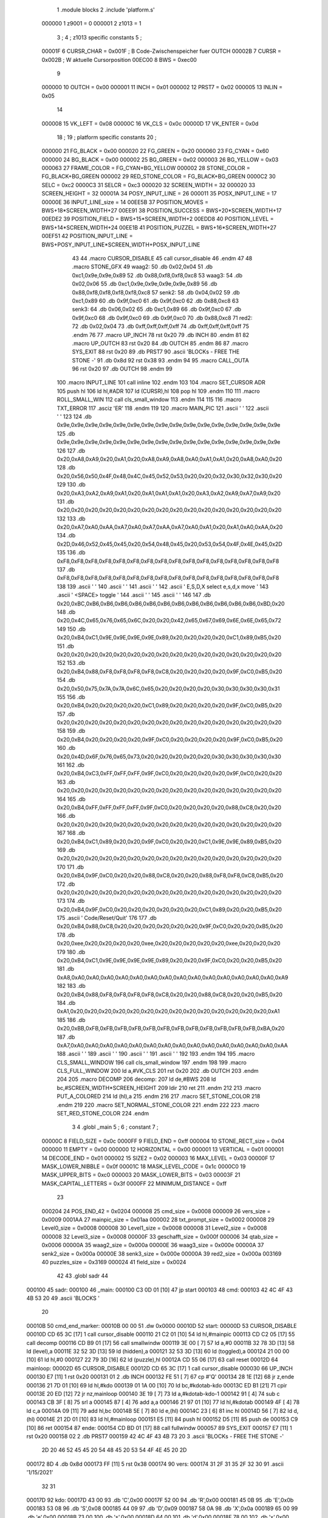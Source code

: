                                       1         .module blocks
                                      2         .include 'platform.s'
                           000000     1 z9001                           =       0
                           000001     2 z1013                           =       1
                                      3 ;
                                      4 ; z1013 specific constants
                                      5 ;
                           00001F     6 CURSR_CHAR                      =       0x001F ; B Code-Zwischenspeicher fuer OUTCH
                           00002B     7 CURSR                           =       0x002B ; W aktuelle Cursorposition
                           00EC00     8 BWS                             =       0xec00
                                      9 
                           000000    10 OUTCH                           =       0x00
                           000001    11 INCH                            =       0x01
                           000002    12 PRST7                           =       0x02
                           000005    13 INLIN                           =       0x05
                                     14 
                           000008    15 VK_LEFT                         =       0x08
                           00000C    16 VK_CLS                          =       0x0c
                           00000D    17 VK_ENTER                        =       0x0d
                                     18 ;
                                     19 ; platform specific constants
                                     20 ;
                           000000    21 FG_BLACK                        =       0x00
                           000020    22 FG_GREEN                        =       0x20
                           000060    23 FG_CYAN                         =       0x60
                           000000    24 BG_BLACK                        =       0x00
                           000002    25 BG_GREEN                        =       0x02
                           000003    26 BG_YELLOW                       =       0x03
                           000063    27 FRAME_COLOR                     =       FG_CYAN+BG_YELLOW
                           000002    28 STONE_COLOR                     =       FG_BLACK+BG_GREEN
                           000002    29 RED_STONE_COLOR                 =       FG_BLACK+BG_GREEN
                           0000C2    30 SELC                            =       0xc2
                           0000C3    31 SELCR                           =       0xc3
                           000020    32 SCREEN_WIDTH                    =       32
                           000020    33 SCREEN_HEIGHT                   =       32
                           00001A    34 POSY_INPUT_LINE                 =       26
                           000011    35 POSX_INPUT_LINE                 =       17
                           00000E    36 INPUT_LINE_size                 =       14
                           00EE5B    37 POSITION_MOVES                  =       BWS+18*SCREEN_WIDTH+27
                           00EE91    38 POSITION_SUCCESS                =       BWS+20*SCREEN_WIDTH+17
                           00EDE2    39 POSITION_FIELD                  =       BWS+15*SCREEN_WIDTH+2
                           00EDD8    40 POSITION_LEVEL                  =       BWS+14*SCREEN_WIDTH+24
                           00EE1B    41 POSITION_PUZZEL                 =       BWS+16*SCREEN_WIDTH+27
                           00EF51    42 POSITION_INPUT_LINE             =       BWS+POSY_INPUT_LINE*SCREEN_WIDTH+POSX_INPUT_LINE
                                     43 
                                     44 .macro CURSOR_DISABLE
                                     45         call    cursor_disable
                                     46 .endm
                                     47 
                                     48 .macro STONE_GFX
                                     49 waag2:
                                     50         .db     0x02,0x04
                                     51         .db     0xc1,0x9e,0x9e,0x89
                                     52         .db     0x88,0xf8,0xf8,0xc8
                                     53 waag3:
                                     54         .db     0x02,0x06
                                     55         .db     0xc1,0x9e,0x9e,0x9e,0x9e,0x89
                                     56         .db     0x88,0xf8,0xf8,0xf8,0xf8,0xc8
                                     57 senk2:
                                     58         .db     0x04,0x02
                                     59         .db     0xc1,0x89
                                     60         .db     0x9f,0xc0
                                     61         .db     0x9f,0xc0
                                     62         .db     0x88,0xc8
                                     63 senk3:
                                     64         .db     0x06,0x02
                                     65         .db     0xc1,0x89
                                     66         .db     0x9f,0xc0
                                     67         .db     0x9f,0xc0
                                     68         .db     0x9f,0xc0
                                     69         .db     0x9f,0xc0
                                     70         .db     0x88,0xc8
                                     71 red2:
                                     72         .db     0x02,0x04
                                     73         .db     0xff,0xff,0xff,0xff
                                     74         .db     0xff,0xff,0xff,0xff
                                     75 .endm
                                     76 
                                     77 .macro UP_INCH
                                     78         rst     0x20
                                     79         .db     INCH
                                     80 .endm
                                     81 
                                     82 .macro UP_OUTCH
                                     83         rst     0x20
                                     84         .db     OUTCH
                                     85 .endm
                                     86 
                                     87 .macro  SYS_EXIT
                                     88         rst     0x20
                                     89         .db     PRST7
                                     90         .ascii  'BLOCKs - FREE THE STONE -'
                                     91         .db     0x8d
                                     92         rst     0x38
                                     93 .endm
                                     94 
                                     95 .macro  CALL_OUTA
                                     96         rst     0x20
                                     97         .db     OUTCH
                                     98 .endm
                                     99 
                                    100 .macro  INPUT_LINE
                                    101         call    inline
                                    102 .endm
                                    103 
                                    104 .macro  SET_CURSOR ADR
                                    105         push    hl
                                    106         ld      hl,#ADR
                                    107         ld      (CURSR),hl
                                    108         pop     hl
                                    109 .endm
                                    110 
                                    111 .macro ROLL_SMALL_WIN
                                    112         call    cls_small_window
                                    113 .endm
                                    114 
                                    115 
                                    116 .macro  TXT_ERROR
                                    117         .asciz  'ER'
                                    118 .endm
                                    119 
                                    120 .macro MAIN_PIC
                                    121         .ascii  '                                '
                                    122         .ascii  '                                '
                                    123 
                                    124         .db     0x9e,0x9e,0x9e,0x9e,0x9e,0x9e,0x9e,0x9e,0x9e,0x9e,0x9e,0x9e,0x9e,0x9e,0x9e,0x9e
                                    125         .db     0x9e,0x9e,0x9e,0x9e,0x9e,0x9e,0x9e,0x9e,0x9e,0x9e,0x9e,0x9e,0x9e,0x9e,0x9e,0x9e
                                    126         
                                    127         .db     0x20,0xA8,0xA9,0x20,0xA1,0x20,0xA8,0xA9,0xA8,0xA0,0xA1,0xA1,0x20,0xA8,0xA0,0x20
                                    128         .db     0x20,0x56,0x50,0x4F,0x48,0x4C,0x45,0x52,0x53,0x20,0x20,0x32,0x30,0x32,0x30,0x20
                                    129         
                                    130         .db     0x20,0xA3,0xA2,0xA9,0xA1,0x20,0xA1,0xA1,0xA1,0x20,0xA3,0xA2,0xA9,0xA7,0xA9,0x20
                                    131         .db     0x20,0x20,0x20,0x20,0x20,0x20,0x20,0x20,0x20,0x20,0x20,0x20,0x20,0x20,0x20,0x20
                                    132 
                                    133         .db     0x20,0xA7,0xA0,0xAA,0xA7,0xA0,0xA7,0xAA,0xA7,0xA0,0xA1,0x20,0xA1,0xA0,0xAA,0x20
                                    134         .db     0x2D,0x46,0x52,0x45,0x45,0x20,0x54,0x48,0x45,0x20,0x53,0x54,0x4F,0x4E,0x45,0x2D
                                    135         
                                    136         .db     0xF8,0xF8,0xF8,0xF8,0xF8,0xF8,0xF8,0xF8,0xF8,0xF8,0xF8,0xF8,0xF8,0xF8,0xF8,0xF8
                                    137         .db     0xF8,0xF8,0xF8,0xF8,0xF8,0xF8,0xF8,0xF8,0xF8,0xF8,0xF8,0xF8,0xF8,0xF8,0xF8,0xF8
                                    138 
                                    139         .ascii  '                                '
                                    140         .ascii  '                                '
                                    141         .ascii  '                                '
                                    142         .ascii  ' E,S,D,X select    e,s,d,x move '
                                    143         .ascii  '       <SPACE> toggle           '
                                    144         .ascii  '                                '
                                    145         .ascii  '                                '
                                    146 
                                    147         .db     0x20,0xBC,0xB6,0xB6,0xB6,0xB6,0xB6,0xB6,0xB6,0xB6,0xB6,0xB6,0xB6,0xB6,0xBD,0x20
                                    148         .db     0x20,0x4C,0x65,0x76,0x65,0x6C,0x20,0x20,0x42,0x65,0x67,0x69,0x6E,0x6E,0x65,0x72
                                    149         
                                    150         .db     0x20,0xB4,0xC1,0x9E,0x9E,0x9E,0x9E,0x89,0x20,0x20,0x20,0x20,0xC1,0x89,0xB5,0x20
                                    151         .db     0x20,0x20,0x20,0x20,0x20,0x20,0x20,0x20,0x20,0x20,0x20,0x20,0x20,0x20,0x20,0x20
                                    152         
                                    153         .db     0x20,0xB4,0x88,0xF8,0xF8,0xF8,0xF8,0xC8,0x20,0x20,0x20,0x20,0x9F,0xC0,0xB5,0x20
                                    154         .db     0x20,0x50,0x75,0x7A,0x7A,0x6C,0x65,0x20,0x20,0x20,0x20,0x30,0x30,0x30,0x30,0x31
                                    155         
                                    156         .db     0x20,0xB4,0x20,0x20,0x20,0x20,0xC1,0x89,0x20,0x20,0x20,0x20,0x9F,0xC0,0xB5,0x20
                                    157         .db     0x20,0x20,0x20,0x20,0x20,0x20,0x20,0x20,0x20,0x20,0x20,0x20,0x20,0x20,0x20,0x20
                                    158         
                                    159         .db     0x20,0xB4,0x20,0x20,0x20,0x20,0x9F,0xC0,0x20,0x20,0x20,0x20,0x9F,0xC0,0xB5,0x20
                                    160         .db     0x20,0x4D,0x6F,0x76,0x65,0x73,0x20,0x20,0x20,0x20,0x20,0x30,0x30,0x30,0x30,0x30
                                    161         
                                    162         .db     0x20,0xB4,0xC3,0xFF,0xFF,0xFF,0x9F,0xC0,0x20,0x20,0x20,0x20,0x9F,0xC0,0x20,0x20
                                    163         .db     0x20,0x20,0x20,0x20,0x20,0x20,0x20,0x20,0x20,0x20,0x20,0x20,0x20,0x20,0x20,0x20
                                    164         
                                    165         .db     0x20,0xB4,0xFF,0xFF,0xFF,0xFF,0x9F,0xC0,0x20,0x20,0x20,0x20,0x88,0xC8,0x20,0x20
                                    166         .db     0x20,0x20,0x20,0x20,0x20,0x20,0x20,0x20,0x20,0x20,0x20,0x20,0x20,0x20,0x20,0x20
                                    167         
                                    168         .db     0x20,0xB4,0xC1,0x89,0x20,0x20,0x9F,0xC0,0x20,0x20,0xC1,0x9E,0x9E,0x89,0xB5,0x20
                                    169         .db     0x20,0x20,0x20,0x20,0x20,0x20,0x20,0x20,0x20,0x20,0x20,0x20,0x20,0x20,0x20,0x20
                                    170         
                                    171         .db     0x20,0xB4,0x9F,0xC0,0x20,0x20,0x88,0xC8,0x20,0x20,0x88,0xF8,0xF8,0xC8,0xB5,0x20
                                    172         .db     0x20,0x20,0x20,0x20,0x20,0x20,0x20,0x20,0x20,0x20,0x20,0x20,0x20,0x20,0x20,0x20
                                    173         
                                    174         .db     0x20,0xB4,0x9F,0xC0,0x20,0x20,0x20,0x20,0x20,0x20,0xC1,0x89,0x20,0x20,0xB5,0x20
                                    175         .ascii  ' Code/Reset/Quit'
                                    176         
                                    177         .db     0x20,0xB4,0x88,0xC8,0x20,0x20,0x20,0x20,0x20,0x20,0x9F,0xC0,0x20,0x20,0xB5,0x20
                                    178         .db     0x20,0xee,0x20,0x20,0x20,0x20,0xee,0x20,0x20,0x20,0x20,0x20,0xee,0x20,0x20,0x20
                                    179         
                                    180         .db     0x20,0xB4,0xC1,0x9E,0x9E,0x9E,0x9E,0x89,0x20,0x20,0x9F,0xC0,0x20,0x20,0xB5,0x20
                                    181         .db     0xA8,0xA0,0xA0,0xA0,0xA0,0xA0,0xA0,0xA0,0xA0,0xA0,0xA0,0xA0,0xA0,0xA0,0xA0,0xA9
                                    182         
                                    183         .db     0x20,0xB4,0x88,0xF8,0xF8,0xF8,0xF8,0xC8,0x20,0x20,0x88,0xC8,0x20,0x20,0xB5,0x20
                                    184         .db     0xA1,0x20,0x20,0x20,0x20,0x20,0x20,0x20,0x20,0x20,0x20,0x20,0x20,0x20,0x20,0xA1
                                    185         
                                    186         .db     0x20,0xBB,0xFB,0xFB,0xFB,0xFB,0xFB,0xFB,0xFB,0xFB,0xFB,0xFB,0xFB,0xFB,0xBA,0x20
                                    187         .db     0xA7,0xA0,0xA0,0xA0,0xA0,0xA0,0xA0,0xA0,0xA0,0xA0,0xA0,0xA0,0xA0,0xA0,0xA0,0xAA
                                    188         .ascii  '                                '
                                    189         .ascii  '                                '
                                    190         .ascii  '                                '
                                    191         .ascii  '                                '
                                    192 
                                    193 .endm
                                    194 
                                    195 .macro CLS_SMALL_WINDOW
                                    196         call    cls_small_window
                                    197 .endm
                                    198 
                                    199 .macro CLS_FULL_WINDOW
                                    200         ld      a,#VK_CLS
                                    201         rst     0x20
                                    202         .db     OUTCH
                                    203 .endm
                                    204 
                                    205 .macro DECOMP
                                    206 decomp:
                                    207         ld      de,#BWS
                                    208         ld      bc,#SCREEN_WIDTH*SCREEN_HEIGHT
                                    209         ldir
                                    210         ret
                                    211 .endm
                                    212 
                                    213 .macro PUT_A_COLORED
                                    214         ld      (hl),a
                                    215 .endm
                                    216 
                                    217 .macro SET_STONE_COLOR
                                    218 .endm
                                    219 
                                    220 .macro SET_NORMAL_STONE_COLOR
                                    221 .endm
                                    222 
                                    223 .macro SET_RED_STONE_COLOR
                                    224 .endm
                                      3         
                                      4         .globl _main
                                      5 ; 
                                      6 ; constant
                                      7 ; 
                           00000C     8 FIELD_SIZE                       = 0x0c
                           0000FF     9 FIELD_END                        = 0xff
                           000004    10 STONE_RECT_size                  = 0x04
                           000000    11 EMPTY                            = 0x00
                           000000    12 HORIZONTAL                       = 0x00
                           000001    13 VERTICAL                         = 0x01
                           000001    14 DECODE_END                       = 0x01
                           000002    15 SIZE2                            = 0x02
                           000003    16 MAX_LEVEL                        = 0x03
                           00000F    17 MASK_LOWER_NIBBLE                = 0x0f
                           00001C    18 MASK_LEVEL_CODE                  = 0x1c
                           0000C0    19 MASK_UPPER_BITS                  = 0xc0
                           000003    20 MASK_LOWER_BITS                  = 0x03
                           00003F    21 MASK_CAPITAL_LETTERS             = 0x3f
                           0000FF    22 MINIMUM_DISTANCE                 = 0xff
                                     23 
                           000204    24 POS_END_42                       = 0x0204
                           000008    25 cmd_size                         = 0x0008
                           000009    26 vers_size                        = 0x0009
                           0001AA    27 mainpic_size                     = 0x01aa
                           000002    28 txt_prompt_size                  = 0x0002
                           000008    29 Level0_size                      = 0x0008
                           000008    30 Level1_size                      = 0x0008
                           000008    31 Level2_size                      = 0x0008
                           000008    32 Level3_size                      = 0x0008
                           00000F    33 geschafft_size                   = 0x000f
                           000006    34 qtab_size                        = 0x0006
                           00000A    35 waag2_size                       = 0x000a
                           00000E    36 waag3_size                       = 0x000e
                           00000A    37 senk2_size                       = 0x000a
                           00000E    38 senk3_size                       = 0x000e
                           00000A    39 red2_size                        = 0x000a
                           003169    40 puzzles_size                     = 0x3169
                           000024    41 field_size                       = 0x0024
                                     42 
                                     43         .globl  sadr
                                     44 
      000100                         45 sadr:
      000100                         46 _main:
      000100 C3 0D 01         [10]   47         jp      start
      000103                         48 cmd:
      000103 42 4C 4F 43 4B 53 20    49         .ascii  'BLOCKS  '
             20
      00010B                         50 cmd_end_marker:
      00010B 00 00                   51         .dw     0x0000
      00010D                         52 start:
      00000D                         53         CURSOR_DISABLE
      00010D CD 65 3C         [17]    1         call    cursor_disable
      000110 21 C2 01         [10]   54         ld      hl,#mainpic
      000113 CD C2 05         [17]   55         call    decomp
      000116 CD B9 01         [17]   56         call    smallwindw
      000119 3E 00            [ 7]   57         ld      a,#0
      00011B 32 78 3D         [13]   58         ld      (level),a
      00011E 32 52 3D         [13]   59         ld      (hidden),a
      000121 32 53 3D         [13]   60         ld      (toggled),a
      000124 21 00 00         [10]   61         ld      hl,#0
      000127 22 79 3D         [16]   62         ld      (puzzle),hl
      00012A CD 55 06         [17]   63         call    reset
      00012D                         64 mainloop:
      00002D                         65         CURSOR_DISABLE
      00012D CD 65 3C         [17]    1         call    cursor_disable
      000030                         66         UP_INCH
      000130 E7               [11]    1         rst     0x20
      000131 01                       2         .db     INCH
      000132 FE 51            [ 7]   67         cp      #'Q'
      000134 28 1E            [12]   68         jr      z,ende
      000136 21 7D 01         [10]   69         ld      hl,#kdo
      000139 01 1A 00         [10]   70         ld      bc,#kdotab-kdo
      00013C ED B1            [21]   71         cpir
      00013E 20 ED            [12]   72         jr      nz,mainloop
      000140 3E 19            [ 7]   73         ld      a,#kdotab-kdo-1
      000142 91               [ 4]   74         sub     c
      000143 CB 3F            [ 8]   75         srl     a
      000145 87               [ 4]   76         add     a,a
      000146 21 97 01         [10]   77         ld      hl,#kdotab
      000149 4F               [ 4]   78         ld      c,a
      00014A 09               [11]   79         add     hl,bc
      00014B 5E               [ 7]   80         ld      e,(hl)
      00014C 23               [ 6]   81         inc     hl
      00014D 56               [ 7]   82         ld      d,(hl)
      00014E 21 2D 01         [10]   83         ld      hl,#mainloop
      000151 E5               [11]   84         push    hl
      000152 D5               [11]   85         push    de
      000153 C9               [10]   86         ret
      000154                         87 ende:
      000154 CD BD 01         [17]   88         call    fullwindw
      000057                         89         SYS_EXIT
      000157 E7               [11]    1         rst     0x20
      000158 02                       2         .db     PRST7
      000159 42 4C 4F 43 4B 73 20     3         .ascii  'BLOCKs - FREE THE STONE -'
             2D 20 46 52 45 45 20
             54 48 45 20 53 54 4F
             4E 45 20 2D
      000172 8D                       4         .db     0x8d
      000173 FF               [11]    5         rst     0x38
      000174                         90 vers:
      000174 31 2F 31 35 2F 32 30    91         .ascii  '1/15/2021'
             32 31
      00017D                         92 kdo:
      00017D 43 00                   93         .db     'C',0x00
      00017F 52 00                   94         .db     'R',0x00
      000181 45 0B                   95         .db     'E',0x0b
      000183 53 08                   96         .db     'S',0x08
      000185 44 09                   97         .db     'D',0x09
      000187 58 0A                   98         .db     'X',0x0a
      000189 65 00                   99         .db     'e',0x00
      00018B 73 00                  100         .db     's',0x00
      00018D 64 00                  101         .db     'd',0x00
      00018F 78 00                  102         .db     'x',0x00
      000191 41 61                  103         .db     'A','a'
      000193 20 0D                  104         .db     ' ',0x0d
                           000001   105 .if  z1013
      000195 4E 00                  106         .db     'N',0x00
                                    107 .endif
      000197                        108 kdotab:
      000197 CB 05                  109         .dw     codeinp
      000199 55 06                  110         .dw     reset
      00019B FD 06                  111         .dw     cu_up
      00019D 3D 07                  112         .dw     cu_left
      00019F 5D 07                  113         .dw     cu_right
      0001A1 1D 07                  114         .dw     cu_down
      0001A3 D2 07                  115         .dw     move_up
      0001A5 1B 08                  116         .dw     move_left
      0001A7 3E 08                  117         .dw     move_right
      0001A9 F5 07                  118         .dw     move_down
      0001AB B6 07                  119         .dw     next_stone
      0001AD B1 01                  120         .dw     toggle
                           000001   121 .if  z1013        
      0001AF B3 06                  122         .dw     solved
                                    123 .endif
      0001B1                        124 toggle:
      0001B1 3A 53 3D         [13]  125         ld      a,(toggled)
      0001B4 2F               [ 4]  126         cpl
      0001B5 32 53 3D         [13]  127         ld      (toggled),a
      0001B8 C9               [10]  128         ret
      0001B9                        129 smallwindw:
      0000B9                        130         CLS_SMALL_WINDOW
      0001B9 CD B4 3C         [17]    1         call    cls_small_window
      0001BC C9               [10]  131         ret
      0001BD                        132 fullwindw:
      0000BD                        133         CLS_FULL_WINDOW
      0001BD 3E 0C            [ 7]    1         ld      a,#VK_CLS
      0001BF E7               [11]    2         rst     0x20
      0001C0 00                       3         .db     OUTCH
      0001C1 C9               [10]  134         ret
      0001C2                        135 mainpic:
      0000C2                        136         MAIN_PIC
      0001C2 20 20 20 20 20 20 20     1         .ascii  '                                '
             20 20 20 20 20 20 20
             20 20 20 20 20 20 20
             20 20 20 20 20 20 20
             20 20 20 20
      0001E2 20 20 20 20 20 20 20     2         .ascii  '                                '
             20 20 20 20 20 20 20
             20 20 20 20 20 20 20
             20 20 20 20 20 20 20
             20 20 20 20
                                      3 
      000202 9E 9E 9E 9E 9E 9E 9E     4         .db     0x9e,0x9e,0x9e,0x9e,0x9e,0x9e,0x9e,0x9e,0x9e,0x9e,0x9e,0x9e,0x9e,0x9e,0x9e,0x9e
             9E 9E 9E 9E 9E 9E 9E
             9E 9E
      000212 9E 9E 9E 9E 9E 9E 9E     5         .db     0x9e,0x9e,0x9e,0x9e,0x9e,0x9e,0x9e,0x9e,0x9e,0x9e,0x9e,0x9e,0x9e,0x9e,0x9e,0x9e
             9E 9E 9E 9E 9E 9E 9E
             9E 9E
                                      6         
      000222 20 A8 A9 20 A1 20 A8     7         .db     0x20,0xA8,0xA9,0x20,0xA1,0x20,0xA8,0xA9,0xA8,0xA0,0xA1,0xA1,0x20,0xA8,0xA0,0x20
             A9 A8 A0 A1 A1 20 A8
             A0 20
      000232 20 56 50 4F 48 4C 45     8         .db     0x20,0x56,0x50,0x4F,0x48,0x4C,0x45,0x52,0x53,0x20,0x20,0x32,0x30,0x32,0x30,0x20
             52 53 20 20 32 30 32
             30 20
                                      9         
      000242 20 A3 A2 A9 A1 20 A1    10         .db     0x20,0xA3,0xA2,0xA9,0xA1,0x20,0xA1,0xA1,0xA1,0x20,0xA3,0xA2,0xA9,0xA7,0xA9,0x20
             A1 A1 20 A3 A2 A9 A7
             A9 20
      000252 20 20 20 20 20 20 20    11         .db     0x20,0x20,0x20,0x20,0x20,0x20,0x20,0x20,0x20,0x20,0x20,0x20,0x20,0x20,0x20,0x20
             20 20 20 20 20 20 20
             20 20
                                     12 
      000262 20 A7 A0 AA A7 A0 A7    13         .db     0x20,0xA7,0xA0,0xAA,0xA7,0xA0,0xA7,0xAA,0xA7,0xA0,0xA1,0x20,0xA1,0xA0,0xAA,0x20
             AA A7 A0 A1 20 A1 A0
             AA 20
      000272 2D 46 52 45 45 20 54    14         .db     0x2D,0x46,0x52,0x45,0x45,0x20,0x54,0x48,0x45,0x20,0x53,0x54,0x4F,0x4E,0x45,0x2D
             48 45 20 53 54 4F 4E
             45 2D
                                     15         
      000282 F8 F8 F8 F8 F8 F8 F8    16         .db     0xF8,0xF8,0xF8,0xF8,0xF8,0xF8,0xF8,0xF8,0xF8,0xF8,0xF8,0xF8,0xF8,0xF8,0xF8,0xF8
             F8 F8 F8 F8 F8 F8 F8
             F8 F8
      000292 F8 F8 F8 F8 F8 F8 F8    17         .db     0xF8,0xF8,0xF8,0xF8,0xF8,0xF8,0xF8,0xF8,0xF8,0xF8,0xF8,0xF8,0xF8,0xF8,0xF8,0xF8
             F8 F8 F8 F8 F8 F8 F8
             F8 F8
                                     18 
      0002A2 20 20 20 20 20 20 20    19         .ascii  '                                '
             20 20 20 20 20 20 20
             20 20 20 20 20 20 20
             20 20 20 20 20 20 20
             20 20 20 20
      0002C2 20 20 20 20 20 20 20    20         .ascii  '                                '
             20 20 20 20 20 20 20
             20 20 20 20 20 20 20
             20 20 20 20 20 20 20
             20 20 20 20
      0002E2 20 20 20 20 20 20 20    21         .ascii  '                                '
             20 20 20 20 20 20 20
             20 20 20 20 20 20 20
             20 20 20 20 20 20 20
             20 20 20 20
      000302 20 45 2C 53 2C 44 2C    22         .ascii  ' E,S,D,X select    e,s,d,x move '
             58 20 73 65 6C 65 63
             74 20 20 20 20 65 2C
             73 2C 64 2C 78 20 6D
             6F 76 65 20
      000322 20 20 20 20 20 20 20    23         .ascii  '       <SPACE> toggle           '
             3C 53 50 41 43 45 3E
             20 74 6F 67 67 6C 65
             20 20 20 20 20 20 20
             20 20 20 20
      000342 20 20 20 20 20 20 20    24         .ascii  '                                '
             20 20 20 20 20 20 20
             20 20 20 20 20 20 20
             20 20 20 20 20 20 20
             20 20 20 20
      000362 20 20 20 20 20 20 20    25         .ascii  '                                '
             20 20 20 20 20 20 20
             20 20 20 20 20 20 20
             20 20 20 20 20 20 20
             20 20 20 20
                                     26 
      000382 20 BC B6 B6 B6 B6 B6    27         .db     0x20,0xBC,0xB6,0xB6,0xB6,0xB6,0xB6,0xB6,0xB6,0xB6,0xB6,0xB6,0xB6,0xB6,0xBD,0x20
             B6 B6 B6 B6 B6 B6 B6
             BD 20
      000392 20 4C 65 76 65 6C 20    28         .db     0x20,0x4C,0x65,0x76,0x65,0x6C,0x20,0x20,0x42,0x65,0x67,0x69,0x6E,0x6E,0x65,0x72
             20 42 65 67 69 6E 6E
             65 72
                                     29         
      0003A2 20 B4 C1 9E 9E 9E 9E    30         .db     0x20,0xB4,0xC1,0x9E,0x9E,0x9E,0x9E,0x89,0x20,0x20,0x20,0x20,0xC1,0x89,0xB5,0x20
             89 20 20 20 20 C1 89
             B5 20
      0003B2 20 20 20 20 20 20 20    31         .db     0x20,0x20,0x20,0x20,0x20,0x20,0x20,0x20,0x20,0x20,0x20,0x20,0x20,0x20,0x20,0x20
             20 20 20 20 20 20 20
             20 20
                                     32         
      0003C2 20 B4 88 F8 F8 F8 F8    33         .db     0x20,0xB4,0x88,0xF8,0xF8,0xF8,0xF8,0xC8,0x20,0x20,0x20,0x20,0x9F,0xC0,0xB5,0x20
             C8 20 20 20 20 9F C0
             B5 20
      0003D2 20 50 75 7A 7A 6C 65    34         .db     0x20,0x50,0x75,0x7A,0x7A,0x6C,0x65,0x20,0x20,0x20,0x20,0x30,0x30,0x30,0x30,0x31
             20 20 20 20 30 30 30
             30 31
                                     35         
      0003E2 20 B4 20 20 20 20 C1    36         .db     0x20,0xB4,0x20,0x20,0x20,0x20,0xC1,0x89,0x20,0x20,0x20,0x20,0x9F,0xC0,0xB5,0x20
             89 20 20 20 20 9F C0
             B5 20
      0003F2 20 20 20 20 20 20 20    37         .db     0x20,0x20,0x20,0x20,0x20,0x20,0x20,0x20,0x20,0x20,0x20,0x20,0x20,0x20,0x20,0x20
             20 20 20 20 20 20 20
             20 20
                                     38         
      000402 20 B4 20 20 20 20 9F    39         .db     0x20,0xB4,0x20,0x20,0x20,0x20,0x9F,0xC0,0x20,0x20,0x20,0x20,0x9F,0xC0,0xB5,0x20
             C0 20 20 20 20 9F C0
             B5 20
      000412 20 4D 6F 76 65 73 20    40         .db     0x20,0x4D,0x6F,0x76,0x65,0x73,0x20,0x20,0x20,0x20,0x20,0x30,0x30,0x30,0x30,0x30
             20 20 20 20 30 30 30
             30 30
                                     41         
      000422 20 B4 C3 FF FF FF 9F    42         .db     0x20,0xB4,0xC3,0xFF,0xFF,0xFF,0x9F,0xC0,0x20,0x20,0x20,0x20,0x9F,0xC0,0x20,0x20
             C0 20 20 20 20 9F C0
             20 20
      000432 20 20 20 20 20 20 20    43         .db     0x20,0x20,0x20,0x20,0x20,0x20,0x20,0x20,0x20,0x20,0x20,0x20,0x20,0x20,0x20,0x20
             20 20 20 20 20 20 20
             20 20
                                     44         
      000442 20 B4 FF FF FF FF 9F    45         .db     0x20,0xB4,0xFF,0xFF,0xFF,0xFF,0x9F,0xC0,0x20,0x20,0x20,0x20,0x88,0xC8,0x20,0x20
             C0 20 20 20 20 88 C8
             20 20
      000452 20 20 20 20 20 20 20    46         .db     0x20,0x20,0x20,0x20,0x20,0x20,0x20,0x20,0x20,0x20,0x20,0x20,0x20,0x20,0x20,0x20
             20 20 20 20 20 20 20
             20 20
                                     47         
      000462 20 B4 C1 89 20 20 9F    48         .db     0x20,0xB4,0xC1,0x89,0x20,0x20,0x9F,0xC0,0x20,0x20,0xC1,0x9E,0x9E,0x89,0xB5,0x20
             C0 20 20 C1 9E 9E 89
             B5 20
      000472 20 20 20 20 20 20 20    49         .db     0x20,0x20,0x20,0x20,0x20,0x20,0x20,0x20,0x20,0x20,0x20,0x20,0x20,0x20,0x20,0x20
             20 20 20 20 20 20 20
             20 20
                                     50         
      000482 20 B4 9F C0 20 20 88    51         .db     0x20,0xB4,0x9F,0xC0,0x20,0x20,0x88,0xC8,0x20,0x20,0x88,0xF8,0xF8,0xC8,0xB5,0x20
             C8 20 20 88 F8 F8 C8
             B5 20
      000492 20 20 20 20 20 20 20    52         .db     0x20,0x20,0x20,0x20,0x20,0x20,0x20,0x20,0x20,0x20,0x20,0x20,0x20,0x20,0x20,0x20
             20 20 20 20 20 20 20
             20 20
                                     53         
      0004A2 20 B4 9F C0 20 20 20    54         .db     0x20,0xB4,0x9F,0xC0,0x20,0x20,0x20,0x20,0x20,0x20,0xC1,0x89,0x20,0x20,0xB5,0x20
             20 20 20 C1 89 20 20
             B5 20
      0004B2 20 43 6F 64 65 2F 52    55         .ascii  ' Code/Reset/Quit'
             65 73 65 74 2F 51 75
             69 74
                                     56         
      0004C2 20 B4 88 C8 20 20 20    57         .db     0x20,0xB4,0x88,0xC8,0x20,0x20,0x20,0x20,0x20,0x20,0x9F,0xC0,0x20,0x20,0xB5,0x20
             20 20 20 9F C0 20 20
             B5 20
      0004D2 20 EE 20 20 20 20 EE    58         .db     0x20,0xee,0x20,0x20,0x20,0x20,0xee,0x20,0x20,0x20,0x20,0x20,0xee,0x20,0x20,0x20
             20 20 20 20 20 EE 20
             20 20
                                     59         
      0004E2 20 B4 C1 9E 9E 9E 9E    60         .db     0x20,0xB4,0xC1,0x9E,0x9E,0x9E,0x9E,0x89,0x20,0x20,0x9F,0xC0,0x20,0x20,0xB5,0x20
             89 20 20 9F C0 20 20
             B5 20
      0004F2 A8 A0 A0 A0 A0 A0 A0    61         .db     0xA8,0xA0,0xA0,0xA0,0xA0,0xA0,0xA0,0xA0,0xA0,0xA0,0xA0,0xA0,0xA0,0xA0,0xA0,0xA9
             A0 A0 A0 A0 A0 A0 A0
             A0 A9
                                     62         
      000502 20 B4 88 F8 F8 F8 F8    63         .db     0x20,0xB4,0x88,0xF8,0xF8,0xF8,0xF8,0xC8,0x20,0x20,0x88,0xC8,0x20,0x20,0xB5,0x20
             C8 20 20 88 C8 20 20
             B5 20
      000512 A1 20 20 20 20 20 20    64         .db     0xA1,0x20,0x20,0x20,0x20,0x20,0x20,0x20,0x20,0x20,0x20,0x20,0x20,0x20,0x20,0xA1
             20 20 20 20 20 20 20
             20 A1
                                     65         
      000522 20 BB FB FB FB FB FB    66         .db     0x20,0xBB,0xFB,0xFB,0xFB,0xFB,0xFB,0xFB,0xFB,0xFB,0xFB,0xFB,0xFB,0xFB,0xBA,0x20
             FB FB FB FB FB FB FB
             BA 20
      000532 A7 A0 A0 A0 A0 A0 A0    67         .db     0xA7,0xA0,0xA0,0xA0,0xA0,0xA0,0xA0,0xA0,0xA0,0xA0,0xA0,0xA0,0xA0,0xA0,0xA0,0xAA
             A0 A0 A0 A0 A0 A0 A0
             A0 AA
      000542 20 20 20 20 20 20 20    68         .ascii  '                                '
             20 20 20 20 20 20 20
             20 20 20 20 20 20 20
             20 20 20 20 20 20 20
             20 20 20 20
      000562 20 20 20 20 20 20 20    69         .ascii  '                                '
             20 20 20 20 20 20 20
             20 20 20 20 20 20 20
             20 20 20 20 20 20 20
             20 20 20 20
      000582 20 20 20 20 20 20 20    70         .ascii  '                                '
             20 20 20 20 20 20 20
             20 20 20 20 20 20 20
             20 20 20 20 20 20 20
             20 20 20 20
      0005A2 20 20 20 20 20 20 20    71         .ascii  '                                '
             20 20 20 20 20 20 20
             20 20 20 20 20 20 20
             20 20 20 20 20 20 20
             20 20 20 20
                                     72 
      0005C2                        137         DECOMP
      0004C2                          1 decomp:
      0005C2 11 00 EC         [10]    2         ld      de,#BWS
      0005C5 01 00 04         [10]    3         ld      bc,#SCREEN_WIDTH*SCREEN_HEIGHT
      0005C8 ED B0            [21]    4         ldir
      0005CA C9               [10]    5         ret
      0005CB                        138 codeinp:
      0005CB CD C4 0A         [17]  139         call    prnst0
      0005CE                        140 txt_prompt:
      0005CE 3E 00                  141         .asciz  '>'
      0005D0                        142 ret_from_prnst0:
      0005D0 11 D1 3C         [10]  143         ld      de,#CONBU
      0005D3 3E 0A            [ 7]  144         ld      a,#10
      0005D5 12               [ 7]  145         ld      (de),a
      0004D6                        146         INPUT_LINE
      0005D6 CD 71 3C         [17]    1         call    inline
      0005D9 DA 55 06         [10]  147         jp      c,reset
      0005DC 13               [ 6]  148         inc     de
      0005DD 1A               [ 7]  149         ld      a,(de)
      0005DE FE 00            [ 7]  150         cp      #EMPTY
      0005E0 CA 55 06         [10]  151         jp      z,reset
      0005E3 21 D3 3C         [10]  152         ld      hl,#CONBU+2
      0005E6 7E               [ 7]  153         ld      a,(hl)
      0005E7 FE 76            [ 7]  154         cp      #'v'
      0005E9 20 0B            [12]  155         jr      nz,sp0
      0005EB 23               [ 6]  156         inc     hl
      0005EC 7E               [ 7]  157         ld      a,(hl)
      0005ED FE 70            [ 7]  158         cp      #'p'
      0005EF 20 05            [12]  159         jr      nz,sp0
      0005F1 32 52 3D         [13]  160         ld      (hidden),a
      0005F4 18 D5            [12]  161         jr      codeinp
      0005F6                        162 sp0:
      0005F6 3A 52 3D         [13]  163         ld      a,(hidden)
      0005F9 FE 70            [ 7]  164         cp      #'p'
      0005FB 20 1C            [12]  165         jr      nz,sp1
      0005FD 21 D3 3C         [10]  166         ld      hl,#CONBU+2
      000600 7E               [ 7]  167         ld      a,(hl)
      000601 FE 30            [ 7]  168         cp      #'0'
      000603 20 14            [12]  169         jr      nz,sp1
      000605 CD E1 0A         [17]  170         call    atoh
      000608 38 3A            [12]  171         jr      c,s2
      00060A 4F               [ 4]  172         ld      c,a
      00060B CD E1 0A         [17]  173         call    atoh
      00060E 38 34            [12]  174         jr      c,s2
      000610 57               [ 4]  175         ld      d,a
      000611 CD E1 0A         [17]  176         call    atoh
      000614 38 2E            [12]  177         jr      c,s2
      000616 5F               [ 4]  178         ld      e,a
      000617 18 08            [12]  179         jr      sp2
      000619                        180 sp1:
      000619 21 D3 3C         [10]  181         ld      hl,#CONBU+2
      00061C CD DA 08         [17]  182         call    decode
      00061F 38 23            [12]  183         jr      c,s2
      000621                        184 sp2:
      000621 79               [ 4]  185         ld      a,c
      000622 FE 04            [ 7]  186         cp      #MAX_LEVEL+1
      000624 30 1E            [12]  187         jr      nc,s2
      000626 41               [ 4]  188         ld      b,c
      000627 04               [ 4]  189         inc     b
      000628 21 F2 0A         [10]  190         ld      hl,#lvl0cnt-2
      00062B                        191 sp2a:
      00062B 23               [ 6]  192         inc     hl
      00062C 23               [ 6]  193         inc     hl
      00062D 10 FC            [13]  194         djnz    sp2a
      00062F 7E               [ 7]  195         ld      a,(hl)
      000630 23               [ 6]  196         inc     hl
      000631 66               [ 7]  197         ld      h,(hl)
      000632 6F               [ 4]  198         ld      l,a
      000633 B7               [ 4]  199         or      a
      000634 2B               [ 6]  200         dec     hl
      000635 ED 52            [15]  201         sbc     hl,de
      000637 38 0B            [12]  202         jr      c,s2
      000639 79               [ 4]  203         ld      a,c
      00063A 32 78 3D         [13]  204         ld      (level),a
      00063D ED 53 79 3D      [20]  205         ld      (puzzle),de
      000641 C3 55 06         [10]  206         jp      reset
      000644                        207 s2:
      000544                        208         SET_CURSOR POSITION_INPUT_LINE
      000644 E5               [11]    1         push    hl
      000645 21 51 EF         [10]    2         ld      hl,#POSITION_INPUT_LINE
      000648 22 2B 00         [16]    3         ld      (CURSR),hl
      00064B E1               [10]    4         pop     hl
      00064C CD C4 0A         [17]  209         call    prnst0
      00054F                        210         TXT_ERROR
      00064F 45 52 00                 1         .asciz  'ER'
      000652 C3 CB 05         [10]  211         jp      codeinp
      000655                        212 reset:
      000655 3A 78 3D         [13]  213         ld      a,(level)
      000658 4F               [ 4]  214         ld      c,a
      000659 ED 5B 79 3D      [20]  215         ld      de,(puzzle)
      00065D CD 08 09         [17]  216         call    getpuzzle
      000660 CD 29 09         [17]  217         call    unpack
      000663 21 FF FF         [10]  218         ld      hl,#-1
      000666 22 7B 3D         [16]  219         ld      (moves),hl
      000669 21 82 3D         [10]  220         ld      hl,#stones
      00066C 22 7F 3D         [16]  221         ld      (custone),hl
      00066F CD 69 09         [17]  222         call    show_mv
      000672 3A 78 3D         [13]  223         ld      a,(level)
      000675 47               [ 4]  224         ld      b,a
      000676 04               [ 4]  225         inc     b
      000677 11 08 00         [10]  226         ld      de,#Level0_size
      00067A 21 8B 06         [10]  227         ld      hl,#Level0-Level0_size
      00067D                        228 res1:
      00067D 19               [11]  229         add     hl,de
      00067E 10 FD            [13]  230         djnz    res1
      000680 01 08 00         [10]  231         ld      bc,#Level0_size
      000683 11 D8 ED         [10]  232         ld      de,#POSITION_LEVEL
      000686 ED B0            [21]  233         ldir
      000688 11 1B EE         [10]  234         ld      de,#POSITION_PUZZEL
      00068B 2A 79 3D         [16]  235         ld      hl,(puzzle)
      00068E 23               [ 6]  236         inc     hl
      00068F CD 96 0A         [17]  237         call    hlkon
      000692 C9               [10]  238         ret
      000693                        239 Level0:
      000693 42 65 67 69 6E 6E 65   240         .ascii  'Beginner'
             72
      00069B                        241 Level1:
      00069B 49 6E 74 65 72 6D 65   242         .ascii  'Intermed'
             64
      0006A3                        243 Level2:
      0006A3 41 64 76 61 6E 63 65   244         .ascii  'Advanced'
             64
      0006AB                        245 Level3:
      0006AB 20 20 45 78 70 65 72   246         .ascii  '  Expert'
             74
      0006B3                        247 solved:
      0006B3 21 D4 06         [10]  248         ld      hl,#geschafft
      0006B6 11 91 EE         [10]  249         ld      de,#POSITION_SUCCESS
      0006B9 01 0F 00         [10]  250         ld      bc,#geschafft_size
      0006BC ED B0            [21]  251         ldir
      0005BE                        252         UP_INCH
      0006BE E7               [11]    1         rst     0x20
      0006BF 01                       2         .db     INCH
      0006C0 CD 7C 08         [17]  253         call    nextpuzzle
      0006C3 CD 55 06         [17]  254         call    reset
                                    255         ;       löscht das aktuelle Fenster, sprich das Kleine!
                                    256         ;       und, das ist wichtig, setzt den Cursor wieder auf den Anfang
      0005C6                        257         ROLL_SMALL_WIN
      0006C6 CD B4 3C         [17]    1         call    cls_small_window
      0006C9 3A 78 3D         [13]  258         ld      a,(level)
      0006CC 4F               [ 4]  259         ld      c,a
      0006CD ED 5B 79 3D      [20]  260         ld      de,(puzzle)
      0006D1 C3 AE 08         [10]  261         jp      encode
      0006D4                        262 geschafft:
      0006D4 2A 20 53 20 4F 20 4C   263         .ascii  '* S O L V E D *'
             20 56 20 45 20 44 20
             2A
      0006E3                        264 cu_init:
      0006E3 FD 2A 7F 3D      [20]  265         ld      iy,(custone)
      0006E7 FD 5E 00         [19]  266         ld      e,0(iy)
      0006EA FD 56 01         [19]  267         ld      d,1(iy)
      0006ED 0E FF            [ 7]  268         ld      c,#MINIMUM_DISTANCE
      0006EF D9               [ 4]  269         exx
      0006F0 01 04 00         [10]  270         ld      bc,#STONE_RECT_size
      0006F3 D9               [ 4]  271         exx
      0006F4 DD 21 82 3D      [14]  272         ld      ix,#stones
      0006F8 3A 53 3D         [13]  273         ld      a,(toggled)
      0006FB B7               [ 4]  274         or      a
      0006FC C9               [10]  275         ret
      0006FD                        276 cu_up:
      0006FD CD E3 06         [17]  277         call    cu_init
      000700 C2 D2 07         [10]  278         jp      nz,move_up
      000703                        279 cu_up1:
      000703 DD 7E 01         [19]  280         ld      a,1(ix)
      000706 BA               [ 4]  281         cp      d
      000707 DC 7D 07         [17]  282         call    c,calc_distance
      00070A D9               [ 4]  283         exx
      00070B DD 09            [15]  284         add     ix,bc
      00070D D9               [ 4]  285         exx
      00070E DD 7E 00         [19]  286         ld      a,0(ix)
      000711 FE FF            [ 7]  287         cp      #FIELD_END
      000713 20 EE            [12]  288         jr      nz,cu_up1
      000715 FD 22 7F 3D      [20]  289         ld      (custone),iy
      000719 CD 76 09         [17]  290         call    show
      00071C C9               [10]  291         ret
      00071D                        292 cu_down:
      00071D CD E3 06         [17]  293         call    cu_init
      000720 C2 F5 07         [10]  294         jp      nz,move_down
      000723                        295 cu_down1:
      000723 7A               [ 4]  296         ld      a,d
      000724 DD BE 01         [19]  297         cp      1(ix)
      000727 DC 7D 07         [17]  298         call    c,calc_distance
      00072A D9               [ 4]  299         exx
      00072B DD 09            [15]  300         add     ix,bc
      00072D D9               [ 4]  301         exx
      00072E DD 7E 00         [19]  302         ld      a,0(ix)
      000731 FE FF            [ 7]  303         cp      #FIELD_END
      000733 20 EE            [12]  304         jr      nz,cu_down1
      000735 FD 22 7F 3D      [20]  305         ld      (custone),iy
      000739 CD 76 09         [17]  306         call    show
      00073C C9               [10]  307         ret
      00073D                        308 cu_left:
      00073D CD E3 06         [17]  309         call    cu_init
      000740 C2 1B 08         [10]  310         jp      nz,move_left
      000743                        311 cu_left1:
      000743 DD 7E 00         [19]  312         ld      a,0(ix)
      000746 BB               [ 4]  313         cp      e
      000747 DC 7D 07         [17]  314         call    c,calc_distance
      00074A D9               [ 4]  315         exx
      00074B DD 09            [15]  316         add     ix,bc
      00074D D9               [ 4]  317         exx
      00074E DD 7E 00         [19]  318         ld      a,0(ix)
      000751 FE FF            [ 7]  319         cp      #FIELD_END
      000753 20 EE            [12]  320         jr      nz,cu_left1
      000755 FD 22 7F 3D      [20]  321         ld      (custone),iy
      000759 CD 76 09         [17]  322         call    show
      00075C C9               [10]  323         ret
      00075D                        324 cu_right:
      00075D CD E3 06         [17]  325         call    cu_init
      000760 C2 3E 08         [10]  326         jp      nz,move_right
      000763                        327 cu_right1:
      000763 7B               [ 4]  328         ld      a,e
      000764 DD BE 00         [19]  329         cp      0(ix)
      000767 DC 7D 07         [17]  330         call    c,calc_distance
      00076A D9               [ 4]  331         exx
      00076B DD 09            [15]  332         add     ix,bc
      00076D D9               [ 4]  333         exx
      00076E DD 7E 00         [19]  334         ld      a,0(ix)
      000771 FE FF            [ 7]  335         cp      #FIELD_END
      000773 20 EE            [12]  336         jr      nz,cu_right1
      000775 FD 22 7F 3D      [20]  337         ld      (custone),iy
      000779 CD 76 09         [17]  338         call    show
      00077C C9               [10]  339         ret
      00077D                        340 calc_distance:
      00077D C5               [11]  341         push    bc
      00077E DD 7E 00         [19]  342         ld      a,0(ix)
      000781 43               [ 4]  343         ld      b,e
      000782 90               [ 4]  344         sub     b
      000783 F2 88 07         [10]  345         jp      p,calc_distance1
      000786 ED 44            [ 8]  346         neg
      000788                        347 calc_distance1:
      000788 21 AF 07         [10]  348         ld      hl,#qtab
      00078B 4F               [ 4]  349         ld      c,a
      00078C 06 00            [ 7]  350         ld      b,#0
      00078E 09               [11]  351         add     hl,bc
      00078F 7E               [ 7]  352         ld      a,(hl)
      000790 F5               [11]  353         push    af
      000791 DD 7E 01         [19]  354         ld      a,1(ix)
      000794 42               [ 4]  355         ld      b,d
      000795 90               [ 4]  356         sub     b
      000796 F2 9B 07         [10]  357         jp      p,calc_distance2
      000799 ED 44            [ 8]  358         neg
      00079B                        359 calc_distance2:
      00079B 21 AF 07         [10]  360         ld      hl,#qtab
      00079E 4F               [ 4]  361         ld      c,a
      00079F 06 00            [ 7]  362         ld      b,#0
      0007A1 09               [11]  363         add     hl,bc
      0007A2 7E               [ 7]  364         ld      a,(hl)
      0007A3 C1               [10]  365         pop     bc
      0007A4 80               [ 4]  366         add     a,b
      0007A5 C1               [10]  367         pop     bc
      0007A6 C8               [11]  368         ret     z
      0007A7 B9               [ 4]  369         cp      c
      0007A8 D0               [11]  370         ret     nc
      0007A9 4F               [ 4]  371         ld      c,a
      0007AA DD E5            [15]  372         push    ix
      0007AC FD E1            [14]  373         pop     iy
      0007AE C9               [10]  374         ret
      0007AF                        375 qtab:
      0007AF 00 01 04 09 10 19      376         .db     0x00,0x01,0x04,0x09,0x10,0x19
                                    377 ; unchecked data source
      0007B5 C9                     378         .db     0xc9
      0007B6                        379 next_stone:
      0007B6 DD 2A 7F 3D      [20]  380         ld      ix,(custone)
      0007BA 01 04 00         [10]  381         ld      bc,#STONE_RECT_size
      0007BD DD 09            [15]  382         add     ix,bc
      0007BF DD 7E 00         [19]  383         ld      a,0(ix)
      0007C2 FE FF            [ 7]  384         cp      #FIELD_END
      0007C4 20 04            [12]  385         jr      nz,next_stone1
      0007C6 DD 21 82 3D      [14]  386         ld      ix,#stones
      0007CA                        387 next_stone1:
      0007CA DD 22 7F 3D      [20]  388         ld      (custone),ix
      0007CE CD 76 09         [17]  389         call    show
      0007D1 C9               [10]  390         ret
      0007D2                        391 move_up:
      0007D2 DD 2A 7F 3D      [20]  392         ld      ix,(custone)
      0007D6 DD 7E 02         [19]  393         ld      a,2(ix)
      0007D9 FE 00            [ 7]  394         cp      #HORIZONTAL
      0007DB C0               [11]  395         ret     nz
      0007DC DD 7E 01         [19]  396         ld      a,1(ix)
      0007DF FE 00            [ 7]  397         cp      #0
      0007E1 C8               [11]  398         ret     z
      0007E2 3D               [ 4]  399         dec     a
      0007E3 DD 5E 00         [19]  400         ld      e,0(ix)
      0007E6 57               [ 4]  401         ld      d,a
      0007E7 CD D2 09         [17]  402         call    calc_pos0
      0007EA 7E               [ 7]  403         ld      a,(hl)
      0007EB FE 20            [ 7]  404         cp      #' '
      0007ED C0               [11]  405         ret     nz
      0007EE DD 35 01         [23]  406         dec     1(ix)
      0007F1 CD 69 09         [17]  407         call    show_mv
      0007F4 C9               [10]  408         ret
      0007F5                        409 move_down:
      0007F5 DD 2A 7F 3D      [20]  410         ld      ix,(custone)
      0007F9 DD 7E 02         [19]  411         ld      a,2(ix)
      0007FC FE 00            [ 7]  412         cp      #HORIZONTAL
      0007FE C0               [11]  413         ret     nz
      0007FF DD 7E 01         [19]  414         ld      a,1(ix)
      000802 DD 46 03         [19]  415         ld      b,3(ix)
      000805 80               [ 4]  416         add     a,b
      000806 FE 06            [ 7]  417         cp      #FIELD_SIZE/2
      000808 D0               [11]  418         ret     nc
      000809 DD 5E 00         [19]  419         ld      e,0(ix)
      00080C 57               [ 4]  420         ld      d,a
      00080D CD D2 09         [17]  421         call    calc_pos0
      000810 7E               [ 7]  422         ld      a,(hl)
      000811 FE 20            [ 7]  423         cp      #' '
      000813 C0               [11]  424         ret     nz
      000814 DD 34 01         [23]  425         inc     1(ix)
      000817 CD 69 09         [17]  426         call    show_mv
      00081A C9               [10]  427         ret
      00081B                        428 move_left:
      00081B DD 2A 7F 3D      [20]  429         ld      ix,(custone)
      00081F DD 7E 02         [19]  430         ld      a,2(ix)
      000822 FE 01            [ 7]  431         cp      #VERTICAL
      000824 C0               [11]  432         ret     nz
      000825 DD 7E 00         [19]  433         ld      a,0(ix)
      000828 FE 00            [ 7]  434         cp      #0
      00082A C8               [11]  435         ret     z
      00082B 3D               [ 4]  436         dec     a
      00082C 5F               [ 4]  437         ld      e,a
      00082D DD 56 01         [19]  438         ld      d,1(ix)
      000830 CD D2 09         [17]  439         call    calc_pos0
      000833 7E               [ 7]  440         ld      a,(hl)
      000834 FE 20            [ 7]  441         cp      #' '
      000836 C0               [11]  442         ret     nz
      000837 DD 35 00         [23]  443         dec     0(ix)
      00083A CD 69 09         [17]  444         call    show_mv
      00083D C9               [10]  445         ret
      00083E                        446 move_right:
      00083E 21 82 3D         [10]  447         ld      hl,#stones
      000841 ED 5B 7F 3D      [20]  448         ld      de,(custone)
      000845 B7               [ 4]  449         or      a
      000846 ED 52            [15]  450         sbc     hl,de
      000848 20 0C            [12]  451         jr      nz,mv_right0
      00084A 2A 82 3D         [16]  452         ld      hl,(stones)
      00084D 11 04 02         [10]  453         ld      de,#POS_END_42
      000850 B7               [ 4]  454         or      a
      000851 ED 52            [15]  455         sbc     hl,de
      000853 CA B3 06         [10]  456         jp      z,solved
      000856                        457 mv_right0:
      000856 DD 2A 7F 3D      [20]  458         ld      ix,(custone)
      00085A DD 7E 02         [19]  459         ld      a,2(ix)
      00085D FE 01            [ 7]  460         cp      #VERTICAL
      00085F C0               [11]  461         ret     nz
      000860 DD 7E 00         [19]  462         ld      a,0(ix)
      000863 DD 46 03         [19]  463         ld      b,3(ix)
      000866 80               [ 4]  464         add     a,b
      000867 FE 06            [ 7]  465         cp      #FIELD_SIZE/2
      000869 D0               [11]  466         ret     nc
      00086A 5F               [ 4]  467         ld      e,a
      00086B DD 56 01         [19]  468         ld      d,1(ix)
      00086E CD D2 09         [17]  469         call    calc_pos0
      000871 7E               [ 7]  470         ld      a,(hl)
      000872 FE 20            [ 7]  471         cp      #' '
      000874 C0               [11]  472         ret     nz
      000875 DD 34 00         [23]  473         inc     0(ix)
      000878 CD 69 09         [17]  474         call    show_mv
      00087B C9               [10]  475         ret
      00087C                        476 nextpuzzle:
      00087C 3A 78 3D         [13]  477         ld      a,(level)
      00087F 47               [ 4]  478         ld      b,a
      000880 04               [ 4]  479         inc     b
      000881 21 F2 0A         [10]  480         ld      hl,#lvl0cnt-2
      000884                        481 np1:
      000884 23               [ 6]  482         inc     hl
      000885 23               [ 6]  483         inc     hl
      000886 10 FC            [13]  484         djnz    np1
      000888 7E               [ 7]  485         ld      a,(hl)
      000889 23               [ 6]  486         inc     hl
      00088A 66               [ 7]  487         ld      h,(hl)
      00088B 6F               [ 4]  488         ld      l,a
      00088C 2B               [ 6]  489         dec     hl
      00088D ED 5B 79 3D      [20]  490         ld      de,(puzzle)
      000891 13               [ 6]  491         inc     de
      000892 B7               [ 4]  492         or      a
      000893 ED 52            [15]  493         sbc     hl,de
      000895 38 05            [12]  494         jr      c,np2
      000897 ED 53 79 3D      [20]  495         ld      (puzzle),de
      00089B C9               [10]  496         ret
      00089C                        497 np2:
      00089C 3A 78 3D         [13]  498         ld      a,(level)
      00089F FE 03            [ 7]  499         cp      #MAX_LEVEL
      0008A1 C8               [11]  500         ret     z
      0008A2 3C               [ 4]  501         inc     a
      0008A3 32 78 3D         [13]  502         ld      (level),a
      0008A6 11 00 00         [10]  503         ld      de,#0
      0008A9 ED 53 79 3D      [20]  504         ld      (puzzle),de
      0008AD C9               [10]  505         ret
      0008AE                        506 encode:
      0008AE ED 5F            [ 9]  507         ld      a,r
      0008B0 E6 1C            [ 7]  508         and     #MASK_LEVEL_CODE
      0008B2 81               [ 4]  509         add     a,c
      0008B3 C6 41            [ 7]  510         add     a,#'A'
      0008B5 FE 5B            [ 7]  511         cp      #'Z'+1
      0008B7 30 F5            [12]  512         jr      nc,encode
      0008B9 67               [ 4]  513         ld      h,a
      0007BA                        514         CALL_OUTA
      0008BA E7               [11]    1         rst     0x20
      0008BB 00                       2         .db     OUTCH
      0008BC 7C               [ 4]  515         ld      a,h
      0008BD 87               [ 4]  516         add     a,a
      0008BE 82               [ 4]  517         add     a,d
      0008BF 83               [ 4]  518         add     a,e
      0008C0 C6 8E            [ 7]  519         add     a,#142
      0008C2 CD 80 0A         [17]  520         call    outhx
      0008C5 62               [ 4]  521         ld      h,d
      0008C6 6B               [ 4]  522         ld      l,e
      0008C7 29               [11]  523         add     hl,hl
      0008C8 29               [11]  524         add     hl,hl
      0008C9 ED 5F            [ 9]  525         ld      a,r
      0008CB 87               [ 4]  526         add     a,a
      0008CC E6 C0            [ 7]  527         and     #MASK_UPPER_BITS
      0008CE 84               [ 4]  528         add     a,h
      0008CF 67               [ 4]  529         ld      h,a
      0008D0 ED 5F            [ 9]  530         ld      a,r
      0008D2 E6 03            [ 7]  531         and     #MASK_LOWER_BITS
      0008D4 85               [ 4]  532         add     a,l
      0008D5 6F               [ 4]  533         ld      l,a
      0008D6 CD 7B 0A         [17]  534         call    OUTHL
      0008D9 C9               [10]  535         ret
      0008DA                        536 decode:
      0008DA 4E               [ 7]  537         ld      c,(hl)
      0008DB 23               [ 6]  538         inc     hl
      0008DC CD E1 0A         [17]  539         call    atoh
      0008DF D8               [11]  540         ret     c
      0008E0 32 51 3D         [13]  541         ld      (prfsum),a
      0008E3 CD E1 0A         [17]  542         call    atoh
      0008E6 D8               [11]  543         ret     c
      0008E7 E6 3F            [ 7]  544         and     #MASK_CAPITAL_LETTERS
      0008E9 57               [ 4]  545         ld      d,a
      0008EA CD E1 0A         [17]  546         call    atoh
      0008ED D8               [11]  547         ret     c
      0008EE 5F               [ 4]  548         ld      e,a
      0008EF CB 3A            [ 8]  549         srl     d
      0008F1 CB 1B            [ 8]  550         rr      e
      0008F3 CB 3A            [ 8]  551         srl     d
      0008F5 CB 1B            [ 8]  552         rr      e
      0008F7 79               [ 4]  553         ld      a,c
      0008F8 87               [ 4]  554         add     a,a
      0008F9 82               [ 4]  555         add     a,d
      0008FA 83               [ 4]  556         add     a,e
      0008FB C6 8E            [ 7]  557         add     a,#142
      0008FD 21 51 3D         [10]  558         ld      hl,#prfsum
      000900 BE               [ 7]  559         cp      (hl)
      000901 D8               [11]  560         ret     c
      000902 79               [ 4]  561         ld      a,c
      000903 3D               [ 4]  562         dec     a
      000904 E6 03            [ 7]  563         and     #3
      000906 4F               [ 4]  564         ld      c,a
      000907 C9               [10]  565         ret
      000908                        566 getpuzzle:
      000908 21 F4 0A         [10]  567         ld      hl,#lvl0cnt
      00090B                        568 gp2:
      00090B 79               [ 4]  569         ld      a,c
      00090C B7               [ 4]  570         or      a
      00090D 28 0D            [12]  571         jr      z,gp1
      00090F 7E               [ 7]  572         ld      a,(hl)
      000910 23               [ 6]  573         inc     hl
      000911 46               [ 7]  574         ld      b,(hl)
      000912 23               [ 6]  575         inc     hl
      000913 E5               [11]  576         push    hl
      000914 6F               [ 4]  577         ld      l,a
      000915 60               [ 4]  578         ld      h,b
      000916 19               [11]  579         add     hl,de
      000917 EB               [ 4]  580         ex      de,hl
      000918 E1               [10]  581         pop     hl
      000919 0D               [ 4]  582         dec     c
      00091A 18 EF            [12]  583         jr      gp2
      00091C                        584 gp1:
      00091C 21 FC 0A         [10]  585         ld      hl,#puzzles
      00091F                        586 gp3:
      00091F 7A               [ 4]  587         ld      a,d
      000920 B3               [ 4]  588         or      e
      000921 C8               [11]  589         ret     z
      000922 3E FF            [ 7]  590         ld      a,#FIELD_END
      000924 ED B1            [21]  591         cpir
      000926 1B               [ 6]  592         dec     de
      000927 18 F6            [12]  593         jr      gp3
      000929                        594 unpack:
      000929 22 7D 3D         [16]  595         ld      (pptr),hl
      00092C 06 00            [ 7]  596         ld      b,#0
      00092E 11 82 3D         [10]  597         ld      de,#stones
      000931                        598 unp2:
      000931 7E               [ 7]  599         ld      a,(hl)
      000932 23               [ 6]  600         inc     hl
      000933 FE FF            [ 7]  601         cp      #FIELD_END
      000935 28 2E            [12]  602         jr      z,unp1
      000937 04               [ 4]  603         inc     b
      000938 4F               [ 4]  604         ld      c,a
      000939 3E 00            [ 7]  605         ld      a,#0
      00093B CB 11            [ 8]  606         rl      c
      00093D 17               [ 4]  607         rla
      00093E CB 11            [ 8]  608         rl      c
      000940 17               [ 4]  609         rla
      000941 CB 11            [ 8]  610         rl      c
      000943 17               [ 4]  611         rla
      000944 12               [ 7]  612         ld      (de),a
      000945 13               [ 6]  613         inc     de
      000946 3E 00            [ 7]  614         ld      a,#0
      000948 CB 11            [ 8]  615         rl      c
      00094A 17               [ 4]  616         rla
      00094B CB 11            [ 8]  617         rl      c
      00094D 17               [ 4]  618         rla
      00094E CB 11            [ 8]  619         rl      c
      000950 17               [ 4]  620         rla
      000951 12               [ 7]  621         ld      (de),a
      000952 13               [ 6]  622         inc     de
      000953 3E 00            [ 7]  623         ld      a,#0
      000955 CB 11            [ 8]  624         rl      c
      000957 17               [ 4]  625         rla
      000958 12               [ 7]  626         ld      (de),a
      000959 13               [ 6]  627         inc     de
      00095A 3E 00            [ 7]  628         ld      a,#0
      00095C CB 11            [ 8]  629         rl      c
      00095E 17               [ 4]  630         rla
      00095F C6 02            [ 7]  631         add     a,#SIZE2
      000961 12               [ 7]  632         ld      (de),a
      000962 13               [ 6]  633         inc     de
      000963 18 CC            [12]  634         jr      unp2
      000965                        635 unp1:
      000965 3E FF            [ 7]  636         ld      a,#FIELD_END
      000967 12               [ 7]  637         ld      (de),a
      000968 C9               [10]  638         ret
      000969                        639 show_mv:
      000969 2A 7B 3D         [16]  640         ld      hl,(moves)
      00096C 23               [ 6]  641         inc     hl
      00096D 22 7B 3D         [16]  642         ld      (moves),hl
      000970 11 5B EE         [10]  643         ld      de,#POSITION_MOVES
      000973 CD 96 0A         [17]  644         call    hlkon
      000976                        645 show:
      000976 06 10            [ 7]  646         ld      b,#geschafft_size+1
      000978 3E 20            [ 7]  647         ld      a,#' '
      00097A 21 91 EE         [10]  648         ld      hl,#POSITION_SUCCESS
      00097D                        649 show0:
      00097D 77               [ 7]  650         ld      (hl),a
      00097E 23               [ 6]  651         inc     hl
      00097F 10 FC            [13]  652         djnz    show0
      000981 21 E2 ED         [10]  653         ld      hl,#POSITION_FIELD
      000984 11 14 00         [10]  654         ld      de,#SCREEN_WIDTH-FIELD_SIZE
      000987 3E 20            [ 7]  655         ld      a,#' '
      000989 08               [ 4]  656         ex      af,af'
      00098A 3E 63            [ 7]  657         ld      a,#FRAME_COLOR
      00098C 08               [ 4]  658         ex      af,af'
      00098D 0E 0C            [ 7]  659         ld      c,#FIELD_SIZE
      00098F                        660 show2:
      00098F 06 0C            [ 7]  661         ld      b,#FIELD_SIZE
      000991                        662 show1:
      000891                        663         PUT_A_COLORED
      000991 77               [ 7]    1         ld      (hl),a
      000992 23               [ 6]  664         inc     hl
      000993 10 FC            [13]  665         djnz    show1
      000995 19               [11]  666         add     hl,de
      000996 0D               [ 4]  667         dec     c
      000997 20 F6            [12]  668         jr      nz,show2
      000999 3E 00            [ 7]  669         ld      a,#0
      00099B 32 81 3D         [13]  670         ld      (pcnt),a
      00099E DD 21 82 3D      [14]  671         ld      ix,#stones
      0009A2                        672 show3:
      0009A2 CD 1A 0A         [17]  673         call    show_stone
      0009A5 11 04 00         [10]  674         ld      de,#STONE_RECT_size
      0009A8 DD 19            [15]  675         add     ix,de
      0009AA DD 7E 00         [19]  676         ld      a,0(ix)
      0009AD FE FF            [ 7]  677         cp      #FIELD_END
      0009AF 20 F1            [12]  678         jr      nz,show3
      0009B1 DD 2A 7F 3D      [20]  679         ld      ix,(custone)
      0009B5 CD CC 09         [17]  680         call    calc_pos
      0009B8 E5               [11]  681         push    hl
      0009B9 21 82 3D         [10]  682         ld      hl,#stones
      0009BC ED 5B 7F 3D      [20]  683         ld      de,(custone)
      0009C0 B7               [ 4]  684         or      a
      0009C1 ED 52            [15]  685         sbc     hl,de
      0009C3 E1               [10]  686         pop     hl
      0009C4 3E C2            [ 7]  687         ld      a,#SELC
      0009C6 20 02            [12]  688         jr      nz,showcu1
      0009C8 3E C3            [ 7]  689         ld      a,#SELCR
      0009CA                        690 showcu1:
      0009CA 77               [ 7]  691         ld      (hl),a
      0009CB C9               [10]  692         ret
      0009CC                        693 calc_pos:
      0009CC DD 5E 00         [19]  694         ld      e,0(ix)
      0009CF DD 56 01         [19]  695         ld      d,1(ix)
      0009D2                        696 calc_pos0:
      0009D2 21 A2 ED         [10]  697         ld      hl,#POSITION_FIELD-2*SCREEN_WIDTH
      0009D5 01 40 00         [10]  698         ld      bc,#2*SCREEN_WIDTH
      0009D8 14               [ 4]  699         inc     d
      0009D9                        700 calc_pos1:
      0009D9 09               [11]  701         add     hl,bc
      0009DA 15               [ 4]  702         dec     d
      0009DB 20 FC            [12]  703         jr      nz,calc_pos1
      0009DD 19               [11]  704         add     hl,de
      0009DE 19               [11]  705         add     hl,de
      0009DF C9               [10]  706         ret
      0009E0                        707         STONE_GFX
      0008E0                          1 waag2:
      0009E0 02 04                    2         .db     0x02,0x04
      0009E2 C1 9E 9E 89              3         .db     0xc1,0x9e,0x9e,0x89
      0009E6 88 F8 F8 C8              4         .db     0x88,0xf8,0xf8,0xc8
      0009EA                          5 waag3:
      0009EA 02 06                    6         .db     0x02,0x06
      0009EC C1 9E 9E 9E 9E 89        7         .db     0xc1,0x9e,0x9e,0x9e,0x9e,0x89
      0009F2 88 F8 F8 F8 F8 C8        8         .db     0x88,0xf8,0xf8,0xf8,0xf8,0xc8
      0009F8                          9 senk2:
      0009F8 04 02                   10         .db     0x04,0x02
      0009FA C1 89                   11         .db     0xc1,0x89
      0009FC 9F C0                   12         .db     0x9f,0xc0
      0009FE 9F C0                   13         .db     0x9f,0xc0
      000A00 88 C8                   14         .db     0x88,0xc8
      000A02                         15 senk3:
      000A02 06 02                   16         .db     0x06,0x02
      000A04 C1 89                   17         .db     0xc1,0x89
      000A06 9F C0                   18         .db     0x9f,0xc0
      000A08 9F C0                   19         .db     0x9f,0xc0
      000A0A 9F C0                   20         .db     0x9f,0xc0
      000A0C 9F C0                   21         .db     0x9f,0xc0
      000A0E 88 C8                   22         .db     0x88,0xc8
      000A10                         23 red2:
      000A10 02 04                   24         .db     0x02,0x04
      000A12 FF FF FF FF             25         .db     0xff,0xff,0xff,0xff
      000A16 FF FF FF FF             26         .db     0xff,0xff,0xff,0xff
      000A1A                        708 show_stone:
      000A1A CD CC 09         [17]  709         call    calc_pos
      000A1D 01 20 00         [10]  710         ld      bc,#SCREEN_WIDTH
      000A20 E5               [11]  711         push    hl
      000A21 D9               [ 4]  712         exx
      000A22 E1               [10]  713         pop     hl
      000923                        714         SET_NORMAL_STONE_COLOR
      000A23 3A 81 3D         [13]  715         ld      a,(pcnt)
      000A26 B7               [ 4]  716         or      a
      000A27 20 09            [12]  717         jr      nz,show_stone1
      000A29 11 10 0A         [10]  718         ld      de,#red2
      000A2C 3C               [ 4]  719         inc     a
      000A2D 32 81 3D         [13]  720         ld      (pcnt),a
      000930                        721         SET_RED_STONE_COLOR
      000A30 18 24            [12]  722         jr      draw
      000A32                        723 show_stone1:
      000A32 DD 7E 02         [19]  724         ld      a,2(ix)
      000A35 B7               [ 4]  725         or      a
      000A36 28 0F            [12]  726         jr      z,senk
      000A38 DD 7E 03         [19]  727         ld      a,3(ix)
      000A3B FE 02            [ 7]  728         cp      #SIZE2
      000A3D 11 E0 09         [10]  729         ld      de,#waag2
      000A40 28 14            [12]  730         jr      z,draw
      000A42 11 EA 09         [10]  731         ld      de,#waag3
      000A45 18 0F            [12]  732         jr      draw
      000A47                        733 senk:
      000A47 DD 7E 03         [19]  734         ld      a,3(ix)
      000A4A FE 02            [ 7]  735         cp      #SIZE2
      000A4C 11 F8 09         [10]  736         ld      de,#senk2
      000A4F 28 05            [12]  737         jr      z,draw
      000A51 11 02 0A         [10]  738         ld      de,#senk3
      000A54 18 00            [12]  739         jr      draw
      000A56                        740 draw:
      000A56 1A               [ 7]  741         ld      a,(de)
      000A57 4F               [ 4]  742         ld      c,a
      000A58 13               [ 6]  743         inc     de
      000A59 1A               [ 7]  744         ld      a,(de)
      000A5A 47               [ 4]  745         ld      b,a
      000A5B 13               [ 6]  746         inc     de
      000A5C                        747 draw2:
      000A5C C5               [11]  748         push    bc
      000A5D                        749 draw1:
      000A5D 1A               [ 7]  750         ld      a,(de)
      000A5E 77               [ 7]  751         ld      (hl),a
      00095F                        752         SET_STONE_COLOR
      000A5F 23               [ 6]  753         inc     hl
      000A60 13               [ 6]  754         inc     de
      000A61 10 FA            [13]  755         djnz    draw1
      000A63 D9               [ 4]  756         exx
      000A64 09               [11]  757         add     hl,bc
      000A65 E5               [11]  758         push    hl
      000A66 D9               [ 4]  759         exx
      000A67 E1               [10]  760         pop     hl
      000A68 C1               [10]  761         pop     bc
      000A69 0D               [ 4]  762         dec     c
      000A6A 20 F0            [12]  763         jr      nz,draw2
      000A6C C9               [10]  764         ret
                                    765 ;COOUT:
                                    766 ; unchecked data source
      000A6D 7E FE 20 30 02 3E 20   767         .db     0x7e,0xfe,0x20,0x30,0x02,0x3e,0x20,0xcd ;~~ 0.> M
             CD
      000A75 05 F3 23 10 F3 C9      768         .db     0x05,0xf3,0x23,0x10,0xf3,0xc9           ;.s#.sI
      000A7B                        769 OUTHL:
      000A7B 7C               [ 4]  770         ld      a,h
      000A7C CD 80 0A         [17]  771         call    outhx
      000A7F 7D               [ 4]  772         ld      a,l
      000A80                        773 outhx:
      000A80 F5               [11]  774         push    af
      000A81 07               [ 4]  775         rlca
      000A82 07               [ 4]  776         rlca
      000A83 07               [ 4]  777         rlca
      000A84 07               [ 4]  778         rlca
      000A85 CD 89 0A         [17]  779         call    OUTH1
      000A88 F1               [10]  780         pop     af
      000A89                        781 OUTH1:
      000A89 E6 0F            [ 7]  782         and     #MASK_LOWER_NIBBLE
      000A8B C6 30            [ 7]  783         add     a,#'0'
      000A8D FE 3A            [ 7]  784         cp      #'9'+1
      000A8F 38 02            [12]  785         jr      c,OUTH2
      000A91 C6 07            [ 7]  786         add     a,#'F'-'A'+2
      000A93                        787 OUTH2:
      000993                        788         CALL_OUTA
      000A93 E7               [11]    1         rst     0x20
      000A94 00                       2         .db     OUTCH
      000A95 C9               [10]  789         ret
      000A96                        790 hlkon:
      000A96 C5               [11]  791         push    bc
      000A97 D5               [11]  792         push    de
      000A98 E5               [11]  793         push    hl
      000A99 01 F0 D8         [10]  794         ld      bc,#-10000
      000A9C CD B9 0A         [17]  795         call    Num1
      000A9F 01 18 FC         [10]  796         ld      bc,#-1000
      000AA2 CD B9 0A         [17]  797         call    Num1
      000AA5 01 9C FF         [10]  798         ld      bc,#-100
      000AA8 CD B9 0A         [17]  799         call    Num1
      000AAB 0E F6            [ 7]  800         ld      c,#-10
      000AAD CD B9 0A         [17]  801         call    Num1
      000AB0 0E FF            [ 7]  802         ld      c,#-1
      000AB2 CD B9 0A         [17]  803         call    Num1
      000AB5 E1               [10]  804         pop     hl
      000AB6 D1               [10]  805         pop     de
      000AB7 C1               [10]  806         pop     bc
      000AB8 C9               [10]  807         ret
      000AB9                        808 Num1:
      000AB9 3E 2F            [ 7]  809         ld      a,#'0'-1
      000ABB                        810 Num2:
      000ABB 3C               [ 4]  811         inc     a
      000ABC 09               [11]  812         add     hl,bc
      000ABD 38 FC            [12]  813         jr      c,Num2
      000ABF ED 42            [15]  814         sbc     hl,bc
      000AC1 12               [ 7]  815         ld      (de),a
      000AC2 13               [ 6]  816         inc     de
      000AC3 C9               [10]  817         ret
      000AC4                        818 prnst0:
      000AC4 E3               [19]  819         ex      (sp),hl
      000AC5                        820 PRS1:
      000AC5 7E               [ 7]  821         ld      a,(hl)
      000AC6 23               [ 6]  822         inc     hl
      000AC7 B7               [ 4]  823         or      a
      000AC8 28 04            [12]  824         jr      z,PRS2
      0009CA                        825         CALL_OUTA
      000ACA E7               [11]    1         rst     0x20
      000ACB 00                       2         .db     OUTCH
      000ACC 18 F7            [12]  826         jr      PRS1
      000ACE                        827 PRS2:
      000ACE E3               [19]  828         ex      (sp),hl
      000ACF C9               [10]  829         ret
      000AD0                        830 CNVBN:
      000AD0 D6 30            [ 7]  831         sub     #'0'
      000AD2 D8               [11]  832         ret     c
      000AD3 FE 0A            [ 7]  833         cp      #10
      000AD5 3F               [ 4]  834         ccf
      000AD6 D0               [11]  835         ret     nc
      000AD7 FE 11            [ 7]  836         cp      #'A'-'0'
      000AD9 D8               [11]  837         ret     c
      000ADA FE 17            [ 7]  838         cp      #'F'-'0'+1
      000ADC 3F               [ 4]  839         ccf
      000ADD D8               [11]  840         ret     c
      000ADE D6 07            [ 7]  841         sub     #'F'-'A'+2
      000AE0 C9               [10]  842         ret
      000AE1                        843 atoh:
      000AE1 7E               [ 7]  844         ld      a,(hl)
      000AE2 23               [ 6]  845         inc     hl
      000AE3 CD D0 0A         [17]  846         call    CNVBN
      000AE6 D8               [11]  847         ret     c
      000AE7 17               [ 4]  848         rla
      000AE8 17               [ 4]  849         rla
      000AE9 17               [ 4]  850         rla
      000AEA 17               [ 4]  851         rla
      000AEB 47               [ 4]  852         ld      b,a
      000AEC 7E               [ 7]  853         ld      a,(hl)
      000AED 23               [ 6]  854         inc     hl
      000AEE CD D0 0A         [17]  855         call    CNVBN
      000AF1 D8               [11]  856         ret     c
      000AF2 80               [ 4]  857         add     a,b
      000AF3 C9               [10]  858         ret
      000AF4                        859 lvl0cnt:
      000AF4 90 01                  860         .db     0x90,0x01
      000AF6                        861 lvl1cnt:
      000AF6 2C 01                  862         .db     0x2c,0x01
      000AF8                        863 lvl2cnt:
      000AF8 C8 00                  864         .db     0xc8,0x00
      000AFA                        865 lvl3cnt:
      000AFA 64 00                  866         .db     0x64,0x00
      000AFC                        867 puzzles:
      000AFC 0A 03 8E 17 0C 45 90   868         .db     0x0a,0x03,0x8e,0x17,0x0c,0x45,0x90,0xa1 ;.....E.!
             A1
      000B04 FF 0A 0E 56 30 44 4C   869         .db     0xff,0x0a,0x0e,0x56,0x30,0x44,0x4c,0x65 ;...V0DLe
             65
      000B0C 85 FF 0A 22 62 13 00   870         .db     0x85,0xff,0x0a,0x22,0x62,0x13,0x00,0x44 ;..."b..D
             44
      000B14 69 89 FF 0A 0E 52 56   871         .db     0x69,0x89,0xff,0x0a,0x0e,0x52,0x56,0x30 ;i....RV0
             30
      000B1C 65 85 A4 FF 0A 82 4F   872         .db     0x65,0x85,0xa4,0xff,0x0a,0x82,0x4f,0x52 ;e.$...OR
             52
      000B24 2C 41 90 A5 FF 0A 82   873         .db     0x2c,0x41,0x90,0xa5,0xff,0x0a,0x82,0x52 ;,A.%...R
             52
      000B2C 2C 41 61 84 8C FF 0A   874         .db     0x2c,0x41,0x61,0x84,0x8c,0xff,0x0a,0x0f ;,Aa.....
             0F
      000B34 52 56 00 30 60 68 A9   875         .db     0x52,0x56,0x00,0x30,0x60,0x68,0xa9,0xff ;RV.0`h).
             FF
      000B3C 0A 27 8E 13 48 69 A4   876         .db     0x0a,0x27,0x8e,0x13,0x48,0x69,0xa4,0xb0 ;.'..Hi$0
             B0
      000B44 FF 2A 03 26 86 6E 17   877         .db     0xff,0x2a,0x03,0x26,0x86,0x6e,0x17,0x05 ;.*.&.n..
             05
      000B4C 4C 61 90 A9 FF 4A 23   878         .db     0x4c,0x61,0x90,0xa9,0xff,0x4a,0x23,0x27 ;La.).J#'
             27
      000B54 4E 92 17 00 29 70 85   879         .db     0x4e,0x92,0x17,0x00,0x29,0x70,0x85,0xff ;N...)p..
             FF
      000B5C 2A 0E 4E 73 76 04 30   880         .db     0x2a,0x0e,0x4e,0x73,0x76,0x04,0x30,0x50 ;*.Nsv.0P
             50
      000B64 64 85 A4 FF 0A 42 27   881         .db     0x64,0x85,0xa4,0xff,0x0a,0x42,0x27,0x0e ;d.$..B'.
             0E
      000B6C 57 00 30 69 84 8C A4   882         .db     0x57,0x00,0x30,0x69,0x84,0x8c,0xa4,0xac ;W.0i..$,
             AC
      000B74 FF 4A 22 26 4E 16 76   883         .db     0xff,0x4a,0x22,0x26,0x4e,0x16,0x76,0x29 ;.J"&N.v)
             29
      000B7C 50 60 85 AD FF 2A 02   884         .db     0x50,0x60,0x85,0xad,0xff,0x2a,0x02,0x66 ;P`.-.*.f
             66
      000B84 0E 12 16 56 04 40 68   885         .db     0x0e,0x12,0x16,0x56,0x04,0x40,0x68,0x88 ;...V.@h.
             88
      000B8C 90 A0 A8 FF 0A 02 42   886         .db     0x90,0xa0,0xa8,0xff,0x0a,0x02,0x42,0x0f ;. (...B.
             0F
      000B94 92 44 69 80 88 A0 A8   887         .db     0x92,0x44,0x69,0x80,0x88,0xa0,0xa8,0xff ;.Di.. (.
             FF
      000B9C 0A 0E 52 10 30 40 48   888         .db     0x0a,0x0e,0x52,0x10,0x30,0x40,0x48,0x60 ;..R.0@H`
             60
      000BA4 68 89 A4 FF 0A 22 62   889         .db     0x68,0x89,0xa4,0xff,0x0a,0x22,0x62,0x46 ;h.$.."bF
             46
      000BAC 8E 72 36 76 00 10 2C   890         .db     0x8e,0x72,0x36,0x76,0x00,0x10,0x2c,0x49 ;.r6v..,I
             49
      000BB4 68 84 B0 FF 6A 06 0E   891         .db     0x68,0x84,0xb0,0xff,0x6a,0x06,0x0e,0x32 ;h.0.j..2
             32
      000BBC 92 36 10 45 6C A0 A8   892         .db     0x92,0x36,0x10,0x45,0x6c,0xa0,0xa8,0xff ;.6.El (.
             FF
      000BC4 2A 22 82 0E 4E 72 77   893         .db     0x2a,0x22,0x82,0x0e,0x4e,0x72,0x77,0x50 ;*"..NrwP
             50
      000BCC 60 88 A4 AC FF 6A 02   894         .db     0x60,0x88,0xa4,0xac,0xff,0x6a,0x02,0x42 ;`.$,.j.B
             42
      000BD4 26 66 92 77 04 0C 29   895         .db     0x26,0x66,0x92,0x77,0x04,0x0c,0x29,0x48 ;&f.w..)H
             48
      000BDC 50 6C A1 FF 2A 22 62   896         .db     0x50,0x6c,0xa1,0xff,0x2a,0x22,0x62,0x0e ;Pl!.*"b.
             0E
      000BE4 92 16 01 4C 64 6C 88   897         .db     0x92,0x16,0x01,0x4c,0x64,0x6c,0x88,0xa1 ;...Ldl.!
             A1
      000BEC FF 0A 47 52 36 76 10   898         .db     0xff,0x0a,0x47,0x52,0x36,0x76,0x10,0x20 ;..GR6v. 
             20
      000BF4 48 68 89 A0 A8 FF 6A   899         .db     0x48,0x68,0x89,0xa0,0xa8,0xff,0x6a,0x22 ;Hh. (.j"
             22
      000BFC 82 67 0E 52 57 00 10   900         .db     0x82,0x67,0x0e,0x52,0x57,0x00,0x10,0x30 ;.g.RW..0
             30
      000C04 45 8C A8 B0 FF 2A 02   901         .db     0x45,0x8c,0xa8,0xb0,0xff,0x2a,0x02,0x42 ;E.(0.*.B
             42
      000C0C 27 8E 92 96 04 68 70   902         .db     0x27,0x8e,0x92,0x96,0x04,0x68,0x70,0x80 ;'....hp.
             80
      000C14 A1 FF 4A 6E 17 21 4C   903         .db     0xa1,0xff,0x4a,0x6e,0x17,0x21,0x4c,0x70 ;!.Jn.!Lp
             70
      000C1C 81 A4 AC FF 0A 22 62   904         .db     0x81,0xa4,0xac,0xff,0x0a,0x22,0x62,0x67 ;.$,.."bg
             67
      000C24 0F 12 52 00 68 8C A9   905         .db     0x0f,0x12,0x52,0x00,0x68,0x8c,0xa9,0xff ;..R.h.).
             FF
      000C2C 0A 62 66 4E 17 00 0C   906         .db     0x0a,0x62,0x66,0x4e,0x17,0x00,0x0c,0x20 ;.bfN... 
             20
      000C34 41 70 88 90 AD FF 2A   907         .db     0x41,0x70,0x88,0x90,0xad,0xff,0x2a,0x02 ;Ap..-.*.
             02
      000C3C 42 27 8E 73 16 04 0C   908         .db     0x42,0x27,0x8e,0x73,0x16,0x04,0x0c,0x2c ;B'.s...,
             2C
      000C44 68 80 A1 FF 0A 22 62   909         .db     0x68,0x80,0xa1,0xff,0x0a,0x22,0x62,0x46 ;h.!.."bF
             46
      000C4C 0E 6E 13 00 48 70 84   910         .db     0x0e,0x6e,0x13,0x00,0x48,0x70,0x84,0xa0 ;.n..Hp. 
             A0
      000C54 FF 4A 22 82 0E 4E 96   911         .db     0xff,0x4a,0x22,0x82,0x0e,0x4e,0x96,0x50 ;.J"..N.P
             50
      000C5C 60 70 85 FF 0A 6E 56   912         .db     0x60,0x70,0x85,0xff,0x0a,0x6e,0x56,0x10 ;`p...nV.
             10
      000C64 30 44 4C 61 84 90 A5   913         .db     0x30,0x44,0x4c,0x61,0x84,0x90,0xa5,0xff ;0DLa..%.
             FF
      000C6C 0A 02 42 4F 92 96 0D   914         .db     0x0a,0x02,0x42,0x4f,0x92,0x96,0x0d,0x64 ;..BO...d
             64
      000C74 70 81 A1 FF 0A 42 82   915         .db     0x70,0x81,0xa1,0xff,0x0a,0x42,0x82,0x86 ;p.!..B..
             86
      000C7C 0F 16 56 00 20 65 88   916         .db     0x0f,0x16,0x56,0x00,0x20,0x65,0x88,0x90 ;..V. e..
             90
      000C84 A8 B0 FF 4A 22 62 06   917         .db     0xa8,0xb0,0xff,0x4a,0x22,0x62,0x06,0x46 ;(0.J"b.F
             46
      000C8C 92 16 09 28 50 6C 85   918         .db     0x92,0x16,0x09,0x28,0x50,0x6c,0x85,0xa0 ;...(Pl. 
             A0
      000C94 FF 4A 22 82 8E 72 17   919         .db     0xff,0x4a,0x22,0x82,0x8e,0x72,0x17,0x00 ;.J"..r..
             00
      000C9C 08 25 4C 60 84 B0 FF   920         .db     0x08,0x25,0x4c,0x60,0x84,0xb0,0xff,0x2a ;.%L`.0.*
             2A
      000CA4 43 26 0E 4E 73 77 50   921         .db     0x43,0x26,0x0e,0x4e,0x73,0x77,0x50,0x85 ;C&.NswP.
             85
      000CAC A0 A8 FF 0A 22 62 67   922         .db     0xa0,0xa8,0xff,0x0a,0x22,0x62,0x67,0x52 ; (.."bgR
             52
      000CB4 56 96 00 30 44 89 A9   923         .db     0x56,0x96,0x00,0x30,0x44,0x89,0xa9,0xff ;V..0D.).
             FF
      000CBC 2A 02 8E 52 57 08 10   924         .db     0x2a,0x02,0x8e,0x52,0x57,0x08,0x10,0x30 ;*..RW..0
             30
      000CC4 60 68 81 FF 2A 63 0F   925         .db     0x60,0x68,0x81,0xff,0x2a,0x63,0x0f,0x76 ;`h..*c.v
             76
      000CCC 10 40 65 84 8C A4 FF   926         .db     0x10,0x40,0x65,0x84,0x8c,0xa4,0xff,0x4a ;.@e..$.J
             4A
      000CD4 02 06 72 76 08 10 28   927         .db     0x02,0x06,0x72,0x76,0x08,0x10,0x28,0x4c ;..rv..(L
             4C
      000CDC 60 81 A0 FF 0A 23 0E   928         .db     0x60,0x81,0xa0,0xff,0x0a,0x23,0x0e,0x92 ;`. ..#..
             92
      000CE4 36 76 00 10 45 64 6C   929         .db     0x36,0x76,0x00,0x10,0x45,0x64,0x6c,0x80 ;6v..Edl.
             80
      000CEC FF 2A 02 62 4E 8E 92   930         .db     0xff,0x2a,0x02,0x62,0x4e,0x8e,0x92,0x16 ;.*.bN...
             16
      000CF4 04 0C 2C 40 70 84 A1   931         .db     0x04,0x0c,0x2c,0x40,0x70,0x84,0xa1,0xff ;..,@p.!.
             FF
      000CFC 0A 03 06 46 6E 52 17   932         .db     0x0a,0x03,0x06,0x46,0x6e,0x52,0x17,0x2c ;...FnR.,
             2C
      000D04 48 81 FF 4A 03 92 17   933         .db     0x48,0x81,0xff,0x4a,0x03,0x92,0x17,0x05 ;H..J....
             05
      000D0C 4C 6D 81 A1 FF 0A 22   934         .db     0x4c,0x6d,0x81,0xa1,0xff,0x0a,0x22,0x82 ;Lm.!..".
             82
      000D14 67 72 56 96 10 30 44   935         .db     0x67,0x72,0x56,0x96,0x10,0x30,0x44,0x4c ;grV..0DL
             4C
      000D1C 68 AC FF 0A 82 13 17   936         .db     0x68,0xac,0xff,0x0a,0x82,0x13,0x17,0x40 ;h,.....@
             40
      000D24 48 8C A4 AC FF 0A 42   937         .db     0x48,0x8c,0xa4,0xac,0xff,0x0a,0x42,0x0e ;H.$,..B.
             0E
      000D2C 36 76 00 10 20 45 64   938         .db     0x36,0x76,0x00,0x10,0x20,0x45,0x64,0x6c ;6v.. Edl
             6C
      000D34 80 FF 2A 02 42 06 6F   939         .db     0x80,0xff,0x2a,0x02,0x42,0x06,0x6f,0x96 ;..*.B.o.
             96
      000D3C 08 10 2D 70 80 A1 FF   940         .db     0x08,0x10,0x2d,0x70,0x80,0xa1,0xff,0x6a ;..-p.!.j
             6A
      000D44 22 82 07 32 09 48 60   941         .db     0x22,0x82,0x07,0x32,0x09,0x48,0x60,0xa4 ;"..2.H`$
             A4
      000D4C AC FF 0A 63 06 66 2E   942         .db     0xac,0xff,0x0a,0x63,0x06,0x66,0x2e,0x32 ;,..c.f.2
             32
      000D54 16 0C 41 69 8C A4 FF   943         .db     0x16,0x0c,0x41,0x69,0x8c,0xa4,0xff,0x0a ;..Ai.$..
             0A
      000D5C 82 06 6E 92 17 40 48   944         .db     0x82,0x06,0x6e,0x92,0x17,0x40,0x48,0x60 ;..n..@H`
             60
      000D64 70 84 A5 FF 2A 43 26   945         .db     0x70,0x84,0xa5,0xff,0x2a,0x43,0x26,0x0f ;p.%.*C&.
             0F
      000D6C 73 77 01 50 85 A5 FF   946         .db     0x73,0x77,0x01,0x50,0x85,0xa5,0xff,0x2a ;sw.P.%.*
             2A
      000D74 62 66 2E 8E 53 57 04   947         .db     0x62,0x66,0x2e,0x8e,0x53,0x57,0x04,0x0c ;bf..SW..
             0C
      000D7C 30 40 68 A4 B0 FF 2A   948         .db     0x30,0x40,0x68,0xa4,0xb0,0xff,0x2a,0x22 ;0@h$0.*"
             22
      000D84 62 86 8E 52 01 2C 65   949         .db     0x62,0x86,0x8e,0x52,0x01,0x2c,0x65,0x90 ;b..R.,e.
             90
      000D8C B0 FF 0A 06 46 8E 73   950         .db     0xb0,0xff,0x0a,0x06,0x46,0x8e,0x73,0x76 ;0...F.sv
             76
      000D94 48 50 68 A0 FF 0A 03   951         .db     0x48,0x50,0x68,0xa0,0xff,0x0a,0x03,0x26 ;HPh ...&
             26
      000D9C 86 72 77 30 48 50 61   952         .db     0x86,0x72,0x77,0x30,0x48,0x50,0x61,0xac ;.rw0HPa,
             AC
      000DA4 FF 4A 0E 92 36 21 40   953         .db     0xff,0x4a,0x0e,0x92,0x36,0x21,0x40,0x4c ;.J..6!@L
             4C
      000DAC 70 84 A5 FF 0A 62 26   954         .db     0x70,0x84,0xa5,0xff,0x0a,0x62,0x26,0x86 ;p.%..b&.
             86
      000DB4 52 16 56 00 0C 2C 48   955         .db     0x52,0x16,0x56,0x00,0x0c,0x2c,0x48,0x65 ;R.V..,He
             65
      000DBC 8C AC FF 0A 03 52 92   956         .db     0x8c,0xac,0xff,0x0a,0x03,0x52,0x92,0x17 ;.,...R..
             17
      000DC4 0C 44 60 80 A0 A8 FF   957         .db     0x0c,0x44,0x60,0x80,0xa0,0xa8,0xff,0x0a ;.D`. (..
             0A
      000DCC 03 2F 96 0D 60 70 84   958         .db     0x03,0x2f,0x96,0x0d,0x60,0x70,0x84,0xa1 ;./..`p.!
             A1
      000DD4 FF 6A 03 86 6E 92 96   959         .db     0xff,0x6a,0x03,0x86,0x6e,0x92,0x96,0x04 ;.j..n...
             04
      000DDC 0C 24 45 60 70 A8 FF   960         .db     0x0c,0x24,0x45,0x60,0x70,0xa8,0xff,0x4a ;.$E`p(.J
             4A
      000DE4 02 0F 92 04 10 24 50   961         .db     0x02,0x0f,0x92,0x04,0x10,0x24,0x50,0x6d ;.....$Pm
             6D
      000DEC 80 A0 A8 FF 0A 42 27   962         .db     0x80,0xa0,0xa8,0xff,0x0a,0x42,0x27,0x8e ;. (..B'.
             8E
      000DF4 92 17 00 0C 6D 81 FF   963         .db     0x92,0x17,0x00,0x0c,0x6d,0x81,0xff,0x0a ;....m...
             0A
      000DFC 82 8E 53 56 0D 2D 40   964         .db     0x82,0x8e,0x53,0x56,0x0d,0x2d,0x40,0x48 ;..SV.-@H
             48
      000E04 60 84 A4 B0 FF 0A 02   965         .db     0x60,0x84,0xa4,0xb0,0xff,0x0a,0x02,0x42 ;`.$0...B
             42
      000E0C 27 8E 32 56 0D 48 69   966         .db     0x27,0x8e,0x32,0x56,0x0d,0x48,0x69,0x80 ;'.2V.Hi.
             80
      000E14 B0 FF 2A 02 62 66 8E   967         .db     0xb0,0xff,0x2a,0x02,0x62,0x66,0x8e,0x73 ;0.*.bf.s
             73
      000E1C 56 04 2D 40 4C 68 A1   968         .db     0x56,0x04,0x2d,0x40,0x4c,0x68,0xa1,0xff ;V.-@Lh!.
             FF
      000E24 6A 23 0F 92 36 76 00   969         .db     0x6a,0x23,0x0f,0x92,0x36,0x76,0x00,0x44 ;j#..6v.D
             44
      000E2C 6C 80 A5 FF 0A 03 06   970         .db     0x6c,0x80,0xa5,0xff,0x0a,0x03,0x06,0x4e ;l.%....N
             4E
      000E34 8E 53 16 56 2C 44 A1   971         .db     0x8e,0x53,0x16,0x56,0x2c,0x44,0xa1,0xff ;.S.V,D!.
             FF
      000E3C 0A 22 46 6E 13 36 00   972         .db     0x0a,0x22,0x46,0x6e,0x13,0x36,0x00,0x48 ;."Fn.6.H
             48
      000E44 70 81 FF 0A 23 86 6E   973         .db     0x70,0x81,0xff,0x0a,0x23,0x86,0x6e,0x17 ;p...#.n.
             17
      000E4C 00 0C 45 64 70 90 AD   974         .db     0x00,0x0c,0x45,0x64,0x70,0x90,0xad,0xff ;..Edp.-.
             FF
      000E54 2A 63 06 2F 32 96 40   975         .db     0x2a,0x63,0x06,0x2f,0x32,0x96,0x40,0x64 ;*c./2.@d
             64
      000E5C 70 84 8C A5 FF 0A 02   976         .db     0x70,0x84,0x8c,0xa5,0xff,0x0a,0x02,0x42 ;p..%...B
             42
      000E64 26 6F 32 92 0C 48 70   977         .db     0x26,0x6f,0x32,0x92,0x0c,0x48,0x70,0x80 ;&o2..Hp.
             80
      000E6C A1 FF 0A 82 0E 53 00   978         .db     0xa1,0xff,0x0a,0x82,0x0e,0x53,0x00,0x30 ;!....S.0
             30
      000E74 40 48 60 A4 AC FF 0A   979         .db     0x40,0x48,0x60,0xa4,0xac,0xff,0x0a,0x42 ;@H`$,..B
             42
      000E7C 6F 16 56 00 20 44 4C   980         .db     0x6f,0x16,0x56,0x00,0x20,0x44,0x4c,0x64 ;o.V. DLd
             64
      000E84 90 A0 FF 2A 63 86 2E   981         .db     0x90,0xa0,0xff,0x2a,0x63,0x86,0x2e,0x16 ;. .*c...
             16
      000E8C 04 0C 40 64 6C 88 90   982         .db     0x04,0x0c,0x40,0x64,0x6c,0x88,0x90,0xa8 ;..@dl..(
             A8
      000E94 FF 0A 22 0E 4E 13 00   983         .db     0xff,0x0a,0x22,0x0e,0x4e,0x13,0x00,0x44 ;..".N..D
             44
      000E9C 80 88 A1 FF 2A 42 6E   984         .db     0x80,0x88,0xa1,0xff,0x2a,0x42,0x6e,0x17 ;..!.*Bn.
             17
      000EA4 01 20 2C 4C 64 70 80   985         .db     0x01,0x20,0x2c,0x4c,0x64,0x70,0x80,0xa0 ;. ,Ldp. 
             A0
      000EAC FF 2A 46 2E 73 20 30   986         .db     0xff,0x2a,0x46,0x2e,0x73,0x20,0x30,0x50 ;.*F.s 0P
             50
      000EB4 68 80 A1 FF 0A 42 82   987         .db     0x68,0x80,0xa1,0xff,0x0a,0x42,0x82,0x46 ;h.!..B.F
             46
      000EBC 32 00 0C 20 48 69 84   988         .db     0x32,0x00,0x0c,0x20,0x48,0x69,0x84,0xa4 ;2.. Hi.$
             A4
      000EC4 FF 0A 23 06 0E 4E 32   989         .db     0xff,0x0a,0x23,0x06,0x0e,0x4e,0x32,0x72 ;..#..N2r
             72
      000ECC 36 76 10 64 85 A4 FF   990         .db     0x36,0x76,0x10,0x64,0x85,0xa4,0xff,0x0a ;6v.d.$..
             0A
      000ED4 23 8E 33 36 00 0C 45   991         .db     0x23,0x8e,0x33,0x36,0x00,0x0c,0x45,0x90 ;#.36..E.
             90
      000EDC A1 FF 2A 23 26 66 8E   992         .db     0xa1,0xff,0x2a,0x23,0x26,0x66,0x8e,0x12 ;!.*#&f..
             12
      000EE4 52 16 56 00 08 68 A1   993         .db     0x52,0x16,0x56,0x00,0x08,0x68,0xa1,0xff ;R.V..h!.
             FF
      000EEC 0A 42 6F 36 0D 20 45   994         .db     0x0a,0x42,0x6f,0x36,0x0d,0x20,0x45,0x64 ;.Bo6. Ed
             64
      000EF4 90 FF 0A 82 0F 53 56   995         .db     0x90,0xff,0x0a,0x82,0x0f,0x53,0x56,0x96 ;.....SV.
             96
      000EFC 00 30 41 60 A5 FF 0A   996         .db     0x00,0x30,0x41,0x60,0xa5,0xff,0x0a,0x63 ;.0A`%..c
             63
      000F04 0F 52 56 96 30 41 68   997         .db     0x0f,0x52,0x56,0x96,0x30,0x41,0x68,0x88 ;.RV.0Ah.
             88
      000F0C A4 AC FF 4A 02 06 92   998         .db     0xa4,0xac,0xff,0x4a,0x02,0x06,0x92,0x08 ;$,.J....
             08
      000F14 10 28 30 40 6C 84 A1   999         .db     0x10,0x28,0x30,0x40,0x6c,0x84,0xa1,0xff ;.(0@l.!.
             FF
      000F1C 2A 63 0E 4E 04 30 40  1000         .db     0x2a,0x63,0x0e,0x4e,0x04,0x30,0x40,0x64 ;*c.N.0@d
             64
      000F24 70 85 A5 FF 4A 73 16  1001         .db     0x70,0x85,0xa5,0xff,0x4a,0x73,0x16,0x76 ;p.%.Js.v
             76
      000F2C 04 21 50 81 A1 FF 0A  1002         .db     0x04,0x21,0x50,0x81,0xa1,0xff,0x0a,0x02 ;.!P.!...
             02
      000F34 42 06 2F 52 37 0D 64  1003         .db     0x42,0x06,0x2f,0x52,0x37,0x0d,0x64,0x80 ;B./R7.d.
             80
      000F3C 88 FF 0A 82 86 2F 16  1004         .db     0x88,0xff,0x0a,0x82,0x86,0x2f,0x16,0x00 ;...../..
             00
      000F44 0C 41 60 A9 FF 0A 66  1005         .db     0x0c,0x41,0x60,0xa9,0xff,0x0a,0x66,0x8e ;.A`)..f.
             8E
      000F4C 53 57 00 0C 2D 41 68  1006         .db     0x53,0x57,0x00,0x0c,0x2d,0x41,0x68,0xa1 ;SW..-Ah!
             A1
      000F54 FF 0A 23 6F 32 92 17  1007         .db     0xff,0x0a,0x23,0x6f,0x32,0x92,0x17,0x00 ;..#o2...
             00
      000F5C 45 70 80 A0 FF 0A 82  1008         .db     0x45,0x70,0x80,0xa0,0xff,0x0a,0x82,0x86 ;Ep. ....
             86
      000F64 4E 53 0C 2C 41 88 A8  1009         .db     0x4e,0x53,0x0c,0x2c,0x41,0x88,0xa8,0xb0 ;NS.,A.(0
             B0
      000F6C FF 0A 52 36 0C 2C 41  1010         .db     0xff,0x0a,0x52,0x36,0x0c,0x2c,0x41,0x61 ;..R6.,Aa
             61
      000F74 84 A4 AC FF 0A 62 86  1011         .db     0x84,0xa4,0xac,0xff,0x0a,0x62,0x86,0x33 ;.$,..b.3
             33
      000F7C 0D 40 48 64 8C A9 FF  1012         .db     0x0d,0x40,0x48,0x64,0x8c,0xa9,0xff,0x2a ;.@Hd.).*
             2A
      000F84 82 06 4E 8E 76 08 2C  1013         .db     0x82,0x06,0x4e,0x8e,0x76,0x08,0x2c,0x40 ;..N.v.,@
             40
      000F8C 50 61 84 B0 FF 0A 22  1014         .db     0x50,0x61,0x84,0xb0,0xff,0x0a,0x22,0x62 ;Pa.0.."b
             62
      000F94 6F 13 16 56 00 48 64  1015         .db     0x6f,0x13,0x16,0x56,0x00,0x48,0x64,0x90 ;o..V.Hd.
             90
      000F9C B0 FF 2A 0F 76 04 20  1016         .db     0xb0,0xff,0x2a,0x0f,0x76,0x04,0x20,0x50 ;0.*.v. P
             50
      000FA4 64 6C 85 A5 FF 0A 23  1017         .db     0x64,0x6c,0x85,0xa5,0xff,0x0a,0x23,0x6f ;dl.%..#o
             6F
      000FAC 32 00 0C 45 70 80 A0  1018         .db     0x32,0x00,0x0c,0x45,0x70,0x80,0xa0,0xb0 ;2..Ep. 0
             B0
      000FB4 FF 0A 22 62 2E 8E 12  1019         .db     0xff,0x0a,0x22,0x62,0x2e,0x8e,0x12,0x52 ;.."b...R
             52
      000FBC 00 65 90 A0 FF 4A 42  1020         .db     0x00,0x65,0x90,0xa0,0xff,0x4a,0x42,0x82 ;.e. .JB.
             82
      000FC4 47 12 77 20 28 4D A4  1021         .db     0x47,0x12,0x77,0x20,0x28,0x4d,0xa4,0xac ;G.w (M$,
             AC
      000FCC FF 0A 63 86 6E 53 00  1022         .db     0xff,0x0a,0x63,0x86,0x6e,0x53,0x00,0x2c ;..c.nS.,
             2C
      000FD4 48 64 A8 B0 FF 6A 02  1023         .db     0x48,0x64,0xa8,0xb0,0xff,0x6a,0x02,0x42 ;Hd(0.j.B
             42
      000FDC 8E 36 76 0D 25 44 6C  1024         .db     0x8e,0x36,0x76,0x0d,0x25,0x44,0x6c,0x80 ;.6v.%Dl.
             80
      000FE4 A1 FF 2A 0F 16 76 01  1025         .db     0xa1,0xff,0x2a,0x0f,0x16,0x76,0x01,0x50 ;!.*..v.P
             50
      000FEC 64 6C 85 FF 2A 22 86  1026         .db     0x64,0x6c,0x85,0xff,0x2a,0x22,0x86,0x2f ;dl..*"./
             2F
      000FF4 12 72 77 50 61 AC FF  1027         .db     0x12,0x72,0x77,0x50,0x61,0xac,0xff,0x0a ;.rwPa,..
             0A
      000FFC 02 0F 52 56 10 30 60  1028         .db     0x02,0x0f,0x52,0x56,0x10,0x30,0x60,0x68 ;..RV.0`h
             68
      001004 A1 FF 2A 42 2E 73 77  1029         .db     0xa1,0xff,0x2a,0x42,0x2e,0x73,0x77,0x04 ;!.*B.sw.
             04
      00100C 20 30 50 64 80 A0 FF  1030         .db     0x20,0x30,0x50,0x64,0x80,0xa0,0xff,0x0a ; 0Pd. ..
             0A
      001014 42 6F 32 92 57 00 0C  1031         .db     0x42,0x6f,0x32,0x92,0x57,0x00,0x0c,0x20 ;Bo2.W.. 
             20
      00101C 48 64 81 A1 FF 0A 66  1032         .db     0x48,0x64,0x81,0xa1,0xff,0x0a,0x66,0x0f ;Hd.!..f.
             0F
      001024 73 77 30 44 68 A0 A8  1033         .db     0x73,0x77,0x30,0x44,0x68,0xa0,0xa8,0xff ;sw0Dh (.
             FF
      00102C 0A 22 62 27 8E 52 16  1034         .db     0x0a,0x22,0x62,0x27,0x8e,0x52,0x16,0x56 ;."b'.R.V
             56
      001034 00 2C 48 68 84 B0 FF  1035         .db     0x00,0x2c,0x48,0x68,0x84,0xb0,0xff,0x2a ;.,Hh.0.*
             2A
      00103C 63 4F 56 96 00 08 2D  1036         .db     0x63,0x4f,0x56,0x96,0x00,0x08,0x2d,0x40 ;cOV...-@
             40
      001044 64 A5 FF 2A 0F 72 76  1037         .db     0x64,0xa5,0xff,0x2a,0x0f,0x72,0x76,0x01 ;d%.*.rv.
             01
      00104C 50 60 68 A5 FF 2A 06  1038         .db     0x50,0x60,0x68,0xa5,0xff,0x2a,0x06,0x4f ;P`h%.*.O
             4F
      001054 92 36 08 10 2C 40 70  1039         .db     0x92,0x36,0x08,0x10,0x2c,0x40,0x70,0xa5 ;.6..,@p%
             A5
      00105C FF 4A 82 26 0F 73 77  1040         .db     0xff,0x4a,0x82,0x26,0x0f,0x73,0x77,0x00 ;.J.&.sw.
             00
      001064 30 50 60 84 A5 FF 2A  1041         .db     0x30,0x50,0x60,0x84,0xa5,0xff,0x2a,0x23 ;0P`.%.*#
             23
      00106C 46 2F 92 50 70 85 A0  1042         .db     0x46,0x2f,0x92,0x50,0x70,0x85,0xa0,0xa8 ;F/.Pp. (
             A8
      001074 FF 4A 42 82 0E 72 00  1043         .db     0xff,0x4a,0x42,0x82,0x0e,0x72,0x00,0x21 ;.JB..r.!
             21
      00107C 4C 85 A5 FF 0A 43 47  1044         .db     0x4c,0x85,0xa5,0xff,0x0a,0x43,0x47,0x0e ;L.%..CG.
             0E
      001084 53 20 30 48 88 A4 AC  1045         .db     0x53,0x20,0x30,0x48,0x88,0xa4,0xac,0xff ;S 0H.$,.
             FF
      00108C 0A 03 06 4F 92 0D 2C  1046         .db     0x0a,0x03,0x06,0x4f,0x92,0x0d,0x2c,0x70 ;...O..,p
             70
      001094 81 A4 FF 6A 82 16 76  1047         .db     0x81,0xa4,0xff,0x6a,0x82,0x16,0x76,0x21 ;.$.j..v!
             21
      00109C 44 50 60 6C A8 B0 FF  1048         .db     0x44,0x50,0x60,0x6c,0xa8,0xb0,0xff,0x2a ;DP`l(0.*
             2A
      0010A4 03 06 86 0E 37 10 4C  1049         .db     0x03,0x06,0x86,0x0e,0x37,0x10,0x4c,0x61 ;....7.La
             61
      0010AC 88 A8 B0 FF 4A 62 06  1050         .db     0x88,0xa8,0xb0,0xff,0x4a,0x62,0x06,0x52 ;.(0.Jb.R
             52
      0010B4 92 08 29 40 84 A1 FF  1051         .db     0x92,0x08,0x29,0x40,0x84,0xa1,0xff,0x0a ;..)@.!..
             0A
      0010BC 03 8E 57 2D 44 4C 81  1052         .db     0x03,0x8e,0x57,0x2d,0x44,0x4c,0x81,0xb0 ;..W-DL.0
             B0
      0010C4 FF 0A 42 6F 32 0D 20  1053         .db     0xff,0x0a,0x42,0x6f,0x32,0x0d,0x20,0x45 ;..Bo2. E
             45
      0010CC 90 A1 FF 6A 42 82 0E  1054         .db     0x90,0xa1,0xff,0x6a,0x42,0x82,0x0e,0x6e ;.!.jB..n
             6E
      0010D4 32 36 96 01 45 70 A5  1055         .db     0x32,0x36,0x96,0x01,0x45,0x70,0xa5,0xff ;26..Ep%.
             FF
      0010DC 0A 22 26 32 72 00 0C  1056         .db     0x0a,0x22,0x26,0x32,0x72,0x00,0x0c,0x48 ;."&2r..H
             48
      0010E4 60 68 A0 FF 0A 82 06  1057         .db     0x60,0x68,0xa0,0xff,0x0a,0x82,0x06,0x8e ;`h .....
             8E
      0010EC 53 16 56 0C 2C 40 48  1058         .db     0x53,0x16,0x56,0x0c,0x2c,0x40,0x48,0x60 ;S.V.,@H`
             60
      0010F4 84 A4 B0 FF 0A 42 82  1059         .db     0x84,0xa4,0xb0,0xff,0x0a,0x42,0x82,0x86 ;.$0..B..
             86
      0010FC 16 56 20 45 65 88 90  1060         .db     0x16,0x56,0x20,0x45,0x65,0x88,0x90,0xa8 ;.V Ee..(
             A8
      001104 B0 FF 4A 82 0F 52 92  1061         .db     0xb0,0xff,0x4a,0x82,0x0f,0x52,0x92,0x56 ;0.J..R.V
             56
      00110C 96 30 60 85 FF 0A 47  1062         .db     0x96,0x30,0x60,0x85,0xff,0x0a,0x47,0x0f ;.0`...G.
             0F
      001114 52 56 00 30 68 88 90  1063         .db     0x52,0x56,0x00,0x30,0x68,0x88,0x90,0xa9 ;RV.0h..)
             A9
      00111C FF 0A 62 06 2E 6E 33  1064         .db     0xff,0x0a,0x62,0x06,0x2e,0x6e,0x33,0x16 ;..b..n3.
             16
      001124 0C 41 90 A9 FF 2A 42  1065         .db     0x0c,0x41,0x90,0xa9,0xff,0x2a,0x42,0x27 ;.A.).*B'
             27
      00112C 8E 92 17 4C 69 81 A1  1066         .db     0x8e,0x92,0x17,0x4c,0x69,0x81,0xa1,0xff ;...Li.!.
             FF
      001134 0A 03 06 2E 37 0D 44  1067         .db     0x0a,0x03,0x06,0x2e,0x37,0x0d,0x44,0x60 ;....7.D`
             60
      00113C 68 FF 0A 42 66 32 00  1068         .db     0x68,0xff,0x0a,0x42,0x66,0x32,0x00,0x0c ;h..Bf2..
             0C
      001144 20 45 6C 8C A4 AC FF  1069         .db     0x20,0x45,0x6c,0x8c,0xa4,0xac,0xff,0x0a ; El.$,..
             0A
      00114C 42 82 46 86 12 72 16  1070         .db     0x42,0x82,0x46,0x86,0x12,0x72,0x16,0x56 ;B.F..r.V
             56
      001154 00 20 49 68 88 AC FF  1071         .db     0x00,0x20,0x49,0x68,0x88,0xac,0xff,0x4a ;. Ih.,.J
             4A
      00115C 2E 73 16 76 00 08 21  1072         .db     0x2e,0x73,0x16,0x76,0x00,0x08,0x21,0x50 ;.s.v..!P
             50
      001164 85 A4 FF 0A 03 06 0E  1073         .db     0x85,0xa4,0xff,0x0a,0x03,0x06,0x0e,0x8e ;.$......
             8E
      00116C 52 56 30 45 60 90 A0  1074         .db     0x52,0x56,0x30,0x45,0x60,0x90,0xa0,0xff ;RV0E`. .
             FF
      001174 2A 66 92 17 40 4C 6D  1075         .db     0x2a,0x66,0x92,0x17,0x40,0x4c,0x6d,0x88 ;*f..@Lm.
             88
      00117C A1 FF 2A 43 86 6E 76  1076         .db     0xa1,0xff,0x2a,0x43,0x86,0x6e,0x76,0x01 ;!.*C.nv.
             01
      001184 20 2C 4D 64 A8 B0 FF  1077         .db     0x20,0x2c,0x4d,0x64,0xa8,0xb0,0xff,0x0a ; ,Md(0..
             0A
      00118C 22 62 8E 53 56 96 00  1078         .db     0x22,0x62,0x8e,0x53,0x56,0x96,0x00,0x30 ;"b.SV..0
             30
      001194 44 68 A1 FF 0A 43 8E  1079         .db     0x44,0x68,0xa1,0xff,0x0a,0x43,0x8e,0x32 ;Dh!..C.2
             32
      00119C 16 56 00 20 45 68 84  1080         .db     0x16,0x56,0x00,0x20,0x45,0x68,0x84,0x90 ;.V. Eh..
             90
      0011A4 A0 FF 0A 43 92 0C 20  1081         .db     0xa0,0xff,0x0a,0x43,0x92,0x0c,0x20,0x44 ; ..C.. D
             44
      0011AC 4C 6C 84 A0 A8 FF 0A  1082         .db     0x4c,0x6c,0x84,0xa0,0xa8,0xff,0x0a,0x47 ;Ll. (..G
             47
      0011B4 0F 12 52 16 00 68 8C  1083         .db     0x0f,0x12,0x52,0x16,0x00,0x68,0x8c,0xa9 ;..R..h.)
             A9
      0011BC FF 6A 22 2E 12 96 00  1084         .db     0xff,0x6a,0x22,0x2e,0x12,0x96,0x00,0x08 ;.j".....
             08
      0011C4 24 44 50 6D 8C A1 FF  1085         .db     0x24,0x44,0x50,0x6d,0x8c,0xa1,0xff,0x4a ;$DPm.!.J
             4A
      0011CC 03 06 73 57 28 4C 81  1086         .db     0x03,0x06,0x73,0x57,0x28,0x4c,0x81,0xa0 ;..sW(L. 
             A0
      0011D4 A8 FF 6A 22 86 4F 12  1087         .db     0xa8,0xff,0x6a,0x22,0x86,0x4f,0x12,0x16 ;(.j".O..
             16
      0011DC 56 00 08 44 60 90 A8  1088         .db     0x56,0x00,0x08,0x44,0x60,0x90,0xa8,0xb0 ;V..D`.(0
             B0
      0011E4 FF 0A 22 62 8E 56 00  1089         .db     0xff,0x0a,0x22,0x62,0x8e,0x56,0x00,0x2d ;.."b.V.-
             2D
      0011EC 48 65 90 A0 FF 2A 43  1090         .db     0x48,0x65,0x90,0xa0,0xff,0x2a,0x43,0x2e ;He. .*C.
             2E
      0011F4 73 77 04 0C 20 50 64  1091         .db     0x73,0x77,0x04,0x0c,0x20,0x50,0x64,0x88 ;sw.. Pd.
             88
      0011FC A0 FF 0A 03 6E 52 92  1092         .db     0xa0,0xff,0x0a,0x03,0x6e,0x52,0x92,0x76 ; ...nR.v
             76
      001204 0D 2C 48 81 A1 FF 6A  1093         .db     0x0d,0x2c,0x48,0x81,0xa1,0xff,0x6a,0x02 ;.,H.!.j.
             02
      00120C 82 66 2E 6E 32 92 36  1094         .db     0x82,0x66,0x2e,0x6e,0x32,0x92,0x36,0x96 ;.f.n2.6.
             96
      001214 41 70 A5 FF 4A 02 46  1095         .db     0x41,0x70,0xa5,0xff,0x4a,0x02,0x46,0x0f ;Ap%.J.F.
             0F
      00121C 32 92 96 10 24 6C 80  1096         .db     0x32,0x92,0x96,0x10,0x24,0x6c,0x80,0xa1 ;2...$l.!
             A1
      001224 FF 0A 22 2E 6E 52 92  1097         .db     0xff,0x0a,0x22,0x2e,0x6e,0x52,0x92,0x56 ;..".nR.V
             56
      00122C 96 0D 30 44 84 A5 FF  1098         .db     0x96,0x0d,0x30,0x44,0x84,0xa5,0xff,0x4a ;..0D.%.J
             4A
      001234 03 6E 17 05 4C 70 81  1099         .db     0x03,0x6e,0x17,0x05,0x4c,0x70,0x81,0xa5 ;.n..Lp.%
             A5
      00123C FF 6A 42 0F 32 96 00  1100         .db     0xff,0x6a,0x42,0x0f,0x32,0x96,0x00,0x10 ;.jB.2...
             10
      001244 20 44 6D 80 A1 FF 2A  1101         .db     0x20,0x44,0x6d,0x80,0xa1,0xff,0x2a,0x22 ; Dm.!.*"
             22
      00124C 07 4E 72 16 08 2C 50  1102         .db     0x07,0x4e,0x72,0x16,0x08,0x2c,0x50,0x85 ;.Nr..,P.
             85
      001254 FF 0A 42 8E 32 72 16  1103         .db     0xff,0x0a,0x42,0x8e,0x32,0x72,0x16,0x56 ;..B.2r.V
             56
      00125C 20 48 65 80 B0 FF 0A  1104         .db     0x20,0x48,0x65,0x80,0xb0,0xff,0x0a,0x43 ; He.0..C
             43
      001264 47 0E 32 72 10 20 48  1105         .db     0x47,0x0e,0x32,0x72,0x10,0x20,0x48,0x68 ;G.2r. Hh
             68
      00126C 88 FF 2A 02 2E 73 16  1106         .db     0x88,0xff,0x2a,0x02,0x2e,0x73,0x16,0x04 ;..*..s..
             04
      001274 0C 50 65 80 A0 A8 FF  1107         .db     0x0c,0x50,0x65,0x80,0xa0,0xa8,0xff,0x4a ;.Pe. (.J
             4A
      00127C 02 42 06 46 4F 92 96  1108         .db     0x02,0x42,0x06,0x46,0x4f,0x92,0x96,0x08 ;.B.FO...
             08
      001284 10 28 70 80 A1 FF 0A  1109         .db     0x10,0x28,0x70,0x80,0xa1,0xff,0x0a,0x62 ;.(p.!..b
             62
      00128C 8E 32 37 0D 20 40 48  1110         .db     0x8e,0x32,0x37,0x0d,0x20,0x40,0x48,0x64 ;.27. @Hd
             64
      001294 6C 84 A0 FF 0A 63 4E  1111         .db     0x6c,0x84,0xa0,0xff,0x0a,0x63,0x4e,0x53 ;l. ..cNS
             53
      00129C 57 0D 2D 41 64 88 A9  1112         .db     0x57,0x0d,0x2d,0x41,0x64,0x88,0xa9,0xff ;W.-Ad.).
             FF
      0012A4 4A 02 86 0E 92 37 04  1113         .db     0x4a,0x02,0x86,0x0e,0x92,0x37,0x04,0x10 ;J....7..
             10
      0012AC 24 60 6C 88 FF 0A 63  1114         .db     0x24,0x60,0x6c,0x88,0xff,0x0a,0x63,0x86 ;$`l...c.
             86
      0012B4 2E 16 0C 41 64 6C 88  1115         .db     0x2e,0x16,0x0c,0x41,0x64,0x6c,0x88,0x90 ;...Adl..
             90
      0012BC A8 FF 0A 42 27 6E 13  1116         .db     0xa8,0xff,0x0a,0x42,0x27,0x6e,0x13,0x16 ;(..B'n..
             16
      0012C4 96 00 48 70 84 A5 FF  1117         .db     0x96,0x00,0x48,0x70,0x84,0xa5,0xff,0x4a ;..Hp.%.J
             4A
      0012CC 02 82 06 4F 52 16 56  1118         .db     0x02,0x82,0x06,0x4f,0x52,0x16,0x56,0x09 ;...OR.V.
             09
      0012D4 29 40 84 A5 FF 4A 0E  1119         .db     0x29,0x40,0x84,0xa5,0xff,0x4a,0x0e,0x72 ;)@.%.J.r
             72
      0012DC 36 76 21 4C 60 85 A4  1120         .db     0x36,0x76,0x21,0x4c,0x60,0x85,0xa4,0xb0 ;6v!L`.$0
             B0
      0012E4 FF 0A 82 06 0F 32 92  1121         .db     0xff,0x0a,0x82,0x06,0x0f,0x32,0x92,0x36 ;.....2.6
             36
      0012EC 96 41 88 A5 FF 0A 43  1122         .db     0x96,0x41,0x88,0xa5,0xff,0x0a,0x43,0x46 ;.A.%..CF
             46
      0012F4 0E 52 92 77 00 10 20  1123         .db     0x0e,0x52,0x92,0x77,0x00,0x10,0x20,0x30 ;.R.w.. 0
             30
      0012FC 48 84 A1 FF 0A 23 46  1124         .db     0x48,0x84,0xa1,0xff,0x0a,0x23,0x46,0x2f ;H.!..#F/
             2F
      001304 16 96 00 0C 70 81 A4  1125         .db     0x16,0x96,0x00,0x0c,0x70,0x81,0xa4,0xff ;....p.$.
             FF
      00130C 0A 22 82 86 16 56 00  1126         .db     0x0a,0x22,0x82,0x86,0x16,0x56,0x00,0x45 ;."...V.E
             45
      001314 61 88 90 A8 B0 FF 2A  1127         .db     0x61,0x88,0x90,0xa8,0xb0,0xff,0x2a,0x02 ;a..(0.*.
             02
      00131C 82 67 2E 6E 13 96 05  1128         .db     0x82,0x67,0x2e,0x6e,0x13,0x96,0x05,0x40 ;.g.n...@
             40
      001324 70 A9 FF 2A 22 26 4E  1129         .db     0x70,0xa9,0xff,0x2a,0x22,0x26,0x4e,0x73 ;p).*"&Ns
             73
      00132C 77 2C 50 64 85 A1 FF  1130         .db     0x77,0x2c,0x50,0x64,0x85,0xa1,0xff,0x2a ;w,Pd.!.*
             2A
      001334 42 82 0F 72 20 50 68  1131         .db     0x42,0x82,0x0f,0x72,0x20,0x50,0x68,0x88 ;B..r Ph.
             88
      00133C A4 AC FF 0A 62 2E 6E  1132         .db     0xa4,0xac,0xff,0x0a,0x62,0x2e,0x6e,0x16 ;$,..b.n.
             16
      001344 0C 41 70 90 A5 FF 0A  1133         .db     0x0c,0x41,0x70,0x90,0xa5,0xff,0x0a,0x82 ;.Ap.%...
             82
      00134C 26 72 77 48 50 60 68  1134         .db     0x26,0x72,0x77,0x48,0x50,0x60,0x68,0x85 ;&rwHP`h.
             85
      001354 A4 AC FF 0A 23 6E 52  1135         .db     0xa4,0xac,0xff,0x0a,0x23,0x6e,0x52,0x92 ;$,..#nR.
             92
      00135C 00 0C 48 81 A0 A8 FF  1136         .db     0x00,0x0c,0x48,0x81,0xa0,0xa8,0xff,0x0a ;..H. (..
             0A
      001364 82 8E 53 2D 40 48 60  1137         .db     0x82,0x8e,0x53,0x2d,0x40,0x48,0x60,0xa4 ;..S-@H`$
             A4
      00136C B0 FF 2A 02 67 2E 96  1138         .db     0xb0,0xff,0x2a,0x02,0x67,0x2e,0x96,0x05 ;0.*.g...
             05
      001374 40 50 6D 89 A9 FF 0A  1139         .db     0x40,0x50,0x6d,0x89,0xa9,0xff,0x0a,0x03 ;@Pm.)...
             03
      00137C 07 8E 57 2D 48 81 A4  1140         .db     0x07,0x8e,0x57,0x2d,0x48,0x81,0xa4,0xb0 ;..W-H.$0
             B0
      001384 FF 4A 22 0E 73 17 24  1141         .db     0xff,0x4a,0x22,0x0e,0x73,0x17,0x24,0x4c ;.J".s.$L
             4C
      00138C 60 80 88 A1 FF 0A 66  1142         .db     0x60,0x80,0x88,0xa1,0xff,0x0a,0x66,0x0e ;`..!..f.
             0E
      001394 00 20 44 4C 68 70 A0  1143         .db     0x00,0x20,0x44,0x4c,0x68,0x70,0xa0,0xa8 ;. DLhp (
             A8
      00139C FF 2A 62 8E 12 52 16  1144         .db     0xff,0x2a,0x62,0x8e,0x12,0x52,0x16,0x56 ;.*b..R.V
             56
      0013A4 01 40 65 90 A0 FF 2A  1145         .db     0x01,0x40,0x65,0x90,0xa0,0xff,0x2a,0x03 ;.@e. .*.
             03
      0013AC 06 46 72 56 96 30 4C  1146         .db     0x06,0x46,0x72,0x56,0x96,0x30,0x4c,0x81 ;.FrV.0L.
             81
      0013B4 A0 A8 FF 0A 22 62 4E  1147         .db     0xa0,0xa8,0xff,0x0a,0x22,0x62,0x4e,0x92 ; (.."bN.
             92
      0013BC 36 96 0D 2C 70 85 A1  1148         .db     0x36,0x96,0x0d,0x2c,0x70,0x85,0xa1,0xff ;6..,p.!.
             FF
      0013C4 0A 22 62 26 0F 16 76  1149         .db     0x0a,0x22,0x62,0x26,0x0f,0x16,0x76,0x00 ;."b&..v.
             00
      0013CC 50 85 A4 FF 0A 66 2E  1150         .db     0x50,0x85,0xa4,0xff,0x0a,0x66,0x2e,0x00 ;P.$..f..
             00
      0013D4 0C 20 41 68 70 A0 A8  1151         .db     0x0c,0x20,0x41,0x68,0x70,0xa0,0xa8,0xff ;. Ahp (.
             FF
      0013DC 2A 22 82 26 86 6E 17  1152         .db     0x2a,0x22,0x82,0x26,0x86,0x6e,0x17,0x01 ;*".&.n..
             01
      0013E4 2C 4C 60 90 A8 B0 FF  1153         .db     0x2c,0x4c,0x60,0x90,0xa8,0xb0,0xff,0x0a ;,L`.(0..
             0A
      0013EC 42 46 8E 20 49 69 81  1154         .db     0x42,0x46,0x8e,0x20,0x49,0x69,0x81,0xa1 ;BF. Ii.!
             A1
      0013F4 FF 0A 62 66 2F 96 0C  1155         .db     0xff,0x0a,0x62,0x66,0x2f,0x96,0x0c,0x20 ;..bf/.. 
             20
      0013FC 30 41 70 88 A0 FF 0A  1156         .db     0x30,0x41,0x70,0x88,0xa0,0xff,0x0a,0x03 ;0Ap. ...
             03
      001404 66 92 17 44 4C 6D 88  1157         .db     0x66,0x92,0x17,0x44,0x4c,0x6d,0x88,0xa1 ;f..DLm.!
             A1
      00140C FF 0A 23 86 2F 12 77  1158         .db     0xff,0x0a,0x23,0x86,0x2f,0x12,0x77,0x00 ;..#./.w.
             00
      001414 50 64 88 A9 FF 0A 0E  1159         .db     0x50,0x64,0x88,0xa9,0xff,0x0a,0x0e,0x52 ;Pd.)...R
             52
      00141C 56 30 44 60 68 84 8C  1160         .db     0x56,0x30,0x44,0x60,0x68,0x84,0x8c,0xa9 ;V0D`h..)
             A9
      001424 FF 0A 02 52 57 0D 30  1161         .db     0xff,0x0a,0x02,0x52,0x57,0x0d,0x30,0x61 ;...RW.0a
             61
      00142C 89 A9 FF 0A 06 46 0E  1162         .db     0x89,0xa9,0xff,0x0a,0x06,0x46,0x0e,0x32 ;.)...F.2
             32
      001434 92 56 96 10 48 6C 80  1163         .db     0x92,0x56,0x96,0x10,0x48,0x6c,0x80,0xa1 ;.V..Hl.!
             A1
      00143C FF 0A 22 62 27 6E 33  1164         .db     0xff,0x0a,0x22,0x62,0x27,0x6e,0x33,0x16 ;.."b'n3.
             16
      001444 56 00 0C 48 90 FF 0A  1165         .db     0x56,0x00,0x0c,0x48,0x90,0xff,0x0a,0x42 ;V..H...B
             42
      00144C 82 37 0D 20 45 64 88  1166         .db     0x82,0x37,0x0d,0x20,0x45,0x64,0x88,0x90 ;.7. Ed..
             90
      001454 AD FF 0A 06 46 8E 13  1167         .db     0xad,0xff,0x0a,0x06,0x46,0x8e,0x13,0x16 ;-...F...
             16
      00145C 56 48 81 A4 B0 FF 4A  1168         .db     0x56,0x48,0x81,0xa4,0xb0,0xff,0x4a,0x22 ;VH.$0.J"
             22
      001464 0E 73 16 01 24 4C 85  1169         .db     0x0e,0x73,0x16,0x01,0x24,0x4c,0x85,0xa0 ;.s..$L. 
             A0
      00146C A8 FF 0A 22 82 46 8E  1170         .db     0xa8,0xff,0x0a,0x22,0x82,0x46,0x8e,0x72 ;(..".F.r
             72
      001474 57 00 2D 49 68 84 B0  1171         .db     0x57,0x00,0x2d,0x49,0x68,0x84,0xb0,0xff ;W.-Ih.0.
             FF
      00147C 4A 22 82 26 0E 4E 01  1172         .db     0x4a,0x22,0x82,0x26,0x0e,0x4e,0x01,0x50 ;J".&.N.P
             50
      001484 60 84 8C A5 FF 0A 63  1173         .db     0x60,0x84,0x8c,0xa5,0xff,0x0a,0x63,0x0f ;`..%..c.
             0F
      00148C 52 56 96 00 10 30 41  1174         .db     0x52,0x56,0x96,0x00,0x10,0x30,0x41,0x68 ;RV...0Ah
             68
      001494 A4 AC FF 0A 02 42 06  1175         .db     0xa4,0xac,0xff,0x0a,0x02,0x42,0x06,0x46 ;$,...B.F
             46
      00149C 8E 32 72 37 0D 68 80  1176         .db     0x8e,0x32,0x72,0x37,0x0d,0x68,0x80,0xa1 ;.2r7.h.!
             A1
      0014A4 FF 4A 02 0E 6E 72 36  1177         .db     0xff,0x4a,0x02,0x0e,0x6e,0x72,0x36,0x04 ;.J..nr6.
             04
      0014AC 10 24 4C 60 81 FF 2A  1178         .db     0x10,0x24,0x4c,0x60,0x81,0xff,0x2a,0x02 ;.$L`..*.
             02
      0014B4 2F 72 16 76 04 0C 50  1179         .db     0x2f,0x72,0x16,0x76,0x04,0x0c,0x50,0x61 ;/r.v..Pa
             61
      0014BC A4 FF 0A 03 67 6E 52  1180         .db     0xa4,0xff,0x0a,0x03,0x67,0x6e,0x52,0x17 ;$...gnR.
             17
      0014C4 2C 45 90 AD FF 0A 22  1181         .db     0x2c,0x45,0x90,0xad,0xff,0x0a,0x22,0x26 ;,E.-.."&
             26
      0014CC 86 0E 33 36 76 10 48  1182         .db     0x86,0x0e,0x33,0x36,0x76,0x10,0x48,0x61 ;..36v.Ha
             61
      0014D4 88 A8 B0 FF 0A 42 6F  1183         .db     0x88,0xa8,0xb0,0xff,0x0a,0x42,0x6f,0x13 ;.(0..Bo.
             13
      0014DC 36 20 45 64 80 B0 FF  1184         .db     0x36,0x20,0x45,0x64,0x80,0xb0,0xff,0x4a ;6 Ed.0.J
             4A
      0014E4 82 12 16 56 00 21 60  1185         .db     0x82,0x12,0x16,0x56,0x00,0x21,0x60,0x88 ;...V.!`.
             88
      0014EC 90 AD FF 0A 63 46 86  1186         .db     0x90,0xad,0xff,0x0a,0x63,0x46,0x86,0x2f ;.-..cF./
             2F
      0014F4 77 00 0C 20 50 A9 FF  1187         .db     0x77,0x00,0x0c,0x20,0x50,0xa9,0xff,0x0a ;w.. P)..
             0A
      0014FC 07 96 10 48 50 61 81  1188         .db     0x07,0x96,0x10,0x48,0x50,0x61,0x81,0xa0 ;...HPa. 
             A0
      001504 A8 FF 0A 46 0F 72 00  1189         .db     0xa8,0xff,0x0a,0x46,0x0f,0x72,0x00,0x20 ;(..F.r. 
             20
      00150C 50 68 85 A4 FF 4A 62  1190         .db     0x50,0x68,0x85,0xa4,0xff,0x4a,0x62,0x4e ;Ph.$.JbN
             4E
      001514 36 96 04 20 28 40 70  1191         .db     0x36,0x96,0x04,0x20,0x28,0x40,0x70,0x85 ;6.. (@p.
             85
      00151C A5 FF 0A 03 2E 6E 73  1192         .db     0xa5,0xff,0x0a,0x03,0x2e,0x6e,0x73,0x56 ;%....nsV
             56
      001524 0D 44 61 A0 A8 FF 2A  1193         .db     0x0d,0x44,0x61,0xa0,0xa8,0xff,0x2a,0x42 ;.Da (.*B
             42
      00152C 82 46 86 0E 12 52 37  1194         .db     0x82,0x46,0x86,0x0e,0x12,0x52,0x37,0x01 ;.F...R7.
             01
      001534 20 68 8C FF 0A 82 06  1195         .db     0x20,0x68,0x8c,0xff,0x0a,0x82,0x06,0x6e ; h.....n
             6E
      00153C 13 40 48 70 A4 AC FF  1196         .db     0x13,0x40,0x48,0x70,0xa4,0xac,0xff,0x4a ;.@Hp$,.J
             4A
      001544 82 0E 4E 13 96 24 40  1197         .db     0x82,0x0e,0x4e,0x13,0x96,0x24,0x40,0x60 ;..N..$@`
             60
      00154C 70 85 A8 FF 6A 06 46  1198         .db     0x70,0x85,0xa8,0xff,0x6a,0x06,0x46,0x32 ;p.(.j.F2
             32
      001554 96 0C 28 48 6D 80 A1  1199         .db     0x96,0x0c,0x28,0x48,0x6d,0x80,0xa1,0xff ;..(Hm.!.
             FF
      00155C 4A 23 06 46 4F 92 96  1200         .db     0x4a,0x23,0x06,0x46,0x4f,0x92,0x96,0x08 ;J#.FO...
             08
      001564 10 28 70 80 A1 FF 2A  1201         .db     0x10,0x28,0x70,0x80,0xa1,0xff,0x2a,0x63 ;.(p.!.*c
             63
      00156C 0F 32 37 40 64 6C 84  1202         .db     0x0f,0x32,0x37,0x40,0x64,0x6c,0x84,0x8c ;.27@dl..
             8C
      001574 A5 FF 4A 22 82 06 0E  1203         .db     0xa5,0xff,0x4a,0x22,0x82,0x06,0x0e,0x4e ;%.J"...N
             4E
      00157C 12 96 60 70 85 A8 FF  1204         .db     0x12,0x96,0x60,0x70,0x85,0xa8,0xff,0x0a ;..`p.(..
             0A
      001584 63 32 36 76 10 20 41  1205         .db     0x63,0x32,0x36,0x76,0x10,0x20,0x41,0x6c ;c26v. Al
             6C
      00158C 8C A4 AC FF 2A 62 6F  1206         .db     0x8c,0xa4,0xac,0xff,0x2a,0x62,0x6f,0x12 ;.$,.*bo.
             12
      001594 17 01 40 4C 64 A0 B0  1207         .db     0x17,0x01,0x40,0x4c,0x64,0xa0,0xb0,0xff ;..@Ld 0.
             FF
      00159C 4A 02 42 26 72 16 76  1208         .db     0x4a,0x02,0x42,0x26,0x72,0x16,0x76,0x05 ;J.B&r.v.
             05
      0015A4 29 50 81 AD FF 0A 63  1209         .db     0x29,0x50,0x81,0xad,0xff,0x0a,0x63,0x86 ;)P.-..c.
             86
      0015AC 32 36 76 10 20 41 6C  1210         .db     0x32,0x36,0x76,0x10,0x20,0x41,0x6c,0x8c ;26v. Al.
             8C
      0015B4 A8 B0 FF 0A 42 86 8E  1211         .db     0xa8,0xb0,0xff,0x0a,0x42,0x86,0x8e,0x52 ;(0..B..R
             52
      0015BC 16 56 00 2C 65 B0 FF  1212         .db     0x16,0x56,0x00,0x2c,0x65,0xb0,0xff,0x2a ;.V.,e0.*
             2A
      0015C4 03 86 4E 16 04 2C 50  1213         .db     0x03,0x86,0x4e,0x16,0x04,0x2c,0x50,0x61 ;..N..,Pa
             61
      0015CC 88 A8 B0 FF 4A 02 86  1214         .db     0x88,0xa8,0xb0,0xff,0x4a,0x02,0x86,0x0e ;.(0.J...
             0E
      0015D4 92 37 24 40 60 6C 88  1215         .db     0x92,0x37,0x24,0x40,0x60,0x6c,0x88,0xff ;.7$@`l..
             FF
      0015DC 0A 22 16 56 00 44 4C  1216         .db     0x0a,0x22,0x16,0x56,0x00,0x44,0x4c,0x60 ;.".V.DL`
             60
      0015E4 68 80 88 A4 FF 0A 42  1217         .db     0x68,0x80,0x88,0xa4,0xff,0x0a,0x42,0x0e ;h..$..B.
             0E
      0015EC 6E 73 20 44 4C 64 80  1218         .db     0x6e,0x73,0x20,0x44,0x4c,0x64,0x80,0xa0 ;ns DLd. 
             A0
      0015F4 FF 0A 03 86 6E 52 17  1219         .db     0xff,0x0a,0x03,0x86,0x6e,0x52,0x17,0x2c ;....nR.,
             2C
      0015FC 45 60 90 A8 B0 FF 0A  1220         .db     0x45,0x60,0x90,0xa8,0xb0,0xff,0x0a,0x22 ;E`.(0.."
             22
      001604 6F 52 16 00 0C 2C 45  1221         .db     0x6f,0x52,0x16,0x00,0x0c,0x2c,0x45,0x90 ;oR...,E.
             90
      00160C A1 FF 0A 22 62 86 53  1222         .db     0xa1,0xff,0x0a,0x22,0x62,0x86,0x53,0x00 ;!.."b.S.
             00
      001614 2C 45 64 A9 FF 0A 06  1223         .db     0x2c,0x45,0x64,0xa9,0xff,0x0a,0x06,0x46 ;,Ed)...F
             46
      00161C 0F 77 10 69 A0 A8 FF  1224         .db     0x0f,0x77,0x10,0x69,0xa0,0xa8,0xff,0x4a ;.w.i (.J
             4A
      001624 02 62 67 92 17 05 40  1225         .db     0x02,0x62,0x67,0x92,0x17,0x05,0x40,0x6d ;.bg...@m
             6D
      00162C 88 A8 FF 0A 42 0F 16  1226         .db     0x88,0xa8,0xff,0x0a,0x42,0x0f,0x16,0x00 ;.(..B...
             00
      001634 20 44 50 64 6C 80 88  1227         .db     0x20,0x44,0x50,0x64,0x6c,0x80,0x88,0xff ; DPdl...
             FF
      00163C 0A 22 0E 8E 56 00 30  1228         .db     0x0a,0x22,0x0e,0x8e,0x56,0x00,0x30,0x44 ;."..V.0D
             44
      001644 4C 60 68 80 B0 FF 2A  1229         .db     0x4c,0x60,0x68,0x80,0xb0,0xff,0x2a,0x02 ;L`h.0.*.
             02
      00164C 52 04 2C 40 60 68 80  1230         .db     0x52,0x04,0x2c,0x40,0x60,0x68,0x80,0xa1 ;R.,@`h.!
             A1
      001654 FF 4A 02 46 4E 92 16  1231         .db     0xff,0x4a,0x02,0x46,0x4e,0x92,0x16,0x24 ;.J.FN..$
             24
      00165C 2C 70 85 FF 4A 02 0E  1232         .db     0x2c,0x70,0x85,0xff,0x4a,0x02,0x0e,0x92 ;,p..J...
             92
      001664 04 24 60 6C A1 FF 2A  1233         .db     0x04,0x24,0x60,0x6c,0xa1,0xff,0x2a,0x02 ;.$`l!.*.
             02
      00166C 42 27 8E 53 16 04 0C  1234         .db     0x42,0x27,0x8e,0x53,0x16,0x04,0x0c,0x2c ;B'.S...,
             2C
      001674 68 80 A0 FF 0A 46 0F  1235         .db     0x68,0x80,0xa0,0xff,0x0a,0x46,0x0f,0x53 ;h. ..F.S
             53
      00167C 57 10 20 68 81 A0 A8  1236         .db     0x57,0x10,0x20,0x68,0x81,0xa0,0xa8,0xff ;W. h. (.
             FF
      001684 2A 63 0F 57 40 64 84  1237         .db     0x2a,0x63,0x0f,0x57,0x40,0x64,0x84,0x8c ;*c.W@d..
             8C
      00168C A5 FF 2A 02 07 73 36  1238         .db     0xa5,0xff,0x2a,0x02,0x07,0x73,0x36,0x76 ;%.*..s6v
             76
      001694 08 10 4C 81 A0 FF 4A  1239         .db     0x08,0x10,0x4c,0x81,0xa0,0xff,0x4a,0x82 ;..L. .J.
             82
      00169C 0F 16 76 04 24 50 60  1240         .db     0x0f,0x16,0x76,0x04,0x24,0x50,0x60,0x6c ;..v.$P`l
             6C
      0016A4 85 A8 FF 0A 22 82 27  1241         .db     0x85,0xa8,0xff,0x0a,0x22,0x82,0x27,0x0e ;.(..".'.
             0E
      0016AC 8E 12 37 00 49 68 84  1242         .db     0x8e,0x12,0x37,0x00,0x49,0x68,0x84,0xb0 ;..7.Ih.0
             B0
      0016B4 FF 2A 43 6F 20 2C 4D  1243         .db     0xff,0x2a,0x43,0x6f,0x20,0x2c,0x4d,0x64 ;.*Co ,Md
             64
      0016BC 84 90 A0 B0 FF 6A 22  1244         .db     0x84,0x90,0xa0,0xb0,0xff,0x6a,0x22,0x86 ;.. 0.j".
             86
      0016C4 17 25 44 4C 60 8D A8  1245         .db     0x17,0x25,0x44,0x4c,0x60,0x8d,0xa8,0xb0 ;.%DL`.(0
             B0
      0016CC FF 2A 42 46 17 01 20  1246         .db     0xff,0x2a,0x42,0x46,0x17,0x01,0x20,0x68 ;.*BF.. h
             68
      0016D4 70 80 88 A0 FF 4A 26  1247         .db     0x70,0x80,0x88,0xa0,0xff,0x4a,0x26,0x6e ;p.. .J&n
             6E
      0016DC 57 04 0C 28 30 4C 81  1248         .db     0x57,0x04,0x0c,0x28,0x30,0x4c,0x81,0xff ;W..(0L..
             FF
      0016E4 6A 02 27 0E 52 56 96  1249         .db     0x6a,0x02,0x27,0x0e,0x52,0x56,0x96,0x04 ;j.'.RV..
             04
      0016EC 10 30 48 80 A1 FF 2A  1250         .db     0x10,0x30,0x48,0x80,0xa1,0xff,0x2a,0x63 ;.0H.!.*c
             63
      0016F4 06 2E 6E 17 08 40 70  1251         .db     0x06,0x2e,0x6e,0x17,0x08,0x40,0x70,0x84 ;..n..@p.
             84
      0016FC 90 A5 FF 0A 03 26 6F  1252         .db     0x90,0xa5,0xff,0x0a,0x03,0x26,0x6f,0x57 ;.%...&oW
             57
      001704 0D 2D 49 60 80 B0 FF  1253         .db     0x0d,0x2d,0x49,0x60,0x80,0xb0,0xff,0x0a ;.-I`.0..
             0A
      00170C 82 06 4E 8E 52 16 2C  1254         .db     0x82,0x06,0x4e,0x8e,0x52,0x16,0x2c,0x41 ;..N.R.,A
             41
      001714 60 90 A4 B0 FF 4A 46  1255         .db     0x60,0x90,0xa4,0xb0,0xff,0x4a,0x46,0x92 ;`.$0.JF.
             92
      00171C 36 76 0D 21 6C 81 A1  1256         .db     0x36,0x76,0x0d,0x21,0x6c,0x81,0xa1,0xff ;6v.!l.!.
             FF
      001724 4A 22 82 4E 73 76 25  1257         .db     0x4a,0x22,0x82,0x4e,0x73,0x76,0x25,0x50 ;J".Nsv%P
             50
      00172C 60 85 A5 FF 0A 42 46  1258         .db     0x60,0x85,0xa5,0xff,0x0a,0x42,0x46,0x20 ;`.%..BF 
             20
      001734 68 70 80 88 A0 FF 0A  1259         .db     0x68,0x70,0x80,0x88,0xa0,0xff,0x0a,0x62 ;hp.. ..b
             62
      00173C 66 4E 8E 16 0C 2C 41  1260         .db     0x66,0x4e,0x8e,0x16,0x0c,0x2c,0x41,0x90 ;fN...,A.
             90
      001744 A4 B0 FF 6A 22 86 12  1261         .db     0xa4,0xb0,0xff,0x6a,0x22,0x86,0x12,0x52 ;$0.j"..R
             52
      00174C 16 01 44 60 8C A8 B0  1262         .db     0x16,0x01,0x44,0x60,0x8c,0xa8,0xb0,0xff ;..D`.(0.
             FF
      001754 0A 06 0E 4E 52 92 56  1263         .db     0x0a,0x06,0x0e,0x4e,0x52,0x92,0x56,0x96 ;...NR.V.
             96
      00175C 10 30 85 A4 FF 0A 22  1264         .db     0x10,0x30,0x85,0xa4,0xff,0x0a,0x22,0x26 ;.0.$.."&
             26
      001764 66 0E 53 00 30 48 68  1265         .db     0x66,0x0e,0x53,0x00,0x30,0x48,0x68,0x88 ;f.S.0Hh.
             88
      00176C A0 FF 0A 82 86 13 20  1266         .db     0xa0,0xff,0x0a,0x82,0x86,0x13,0x20,0x41 ; ..... A
             41
      001774 8C A8 B0 FF 0A 42 82  1267         .db     0x8c,0xa8,0xb0,0xff,0x0a,0x42,0x82,0x4e ;.(0..B.N
             4E
      00177C 32 16 0C 20 44 70 89  1268         .db     0x32,0x16,0x0c,0x20,0x44,0x70,0x89,0xff ;2.. Dp..
             FF
      001784 0A 42 82 06 86 4F 36  1269         .db     0x0a,0x42,0x82,0x06,0x86,0x4f,0x36,0x96 ;.B...O6.
             96
      00178C 10 2C 44 70 A9 FF 0A  1270         .db     0x10,0x2c,0x44,0x70,0xa9,0xff,0x0a,0x02 ;.,Dp)...
             02
      001794 42 8E 52 92 36 76 0C  1271         .db     0x42,0x8e,0x52,0x92,0x36,0x76,0x0c,0x2c ;B.R.6v.,
             2C
      00179C 48 68 81 A1 FF 2A 02  1272         .db     0x48,0x68,0x81,0xa1,0xff,0x2a,0x02,0x62 ;Hh.!.*.b
             62
      0017A4 2F 12 96 40 50 70 85  1273         .db     0x2f,0x12,0x96,0x40,0x50,0x70,0x85,0xa4 ;/..@Pp.$
             A4
      0017AC AC FF 0A 42 16 20 44  1274         .db     0xac,0xff,0x0a,0x42,0x16,0x20,0x44,0x4c ;,..B. DL
             4C
      0017B4 64 6C 80 A0 A8 FF 4A  1275         .db     0x64,0x6c,0x80,0xa0,0xa8,0xff,0x4a,0x02 ;dl. (.J.
             02
      0017BC 06 92 36 08 10 29 4C  1276         .db     0x06,0x92,0x36,0x08,0x10,0x29,0x4c,0x70 ;..6..)Lp
             70
      0017C4 81 A0 FF 4A 82 0F 53  1277         .db     0x81,0xa0,0xff,0x4a,0x82,0x0f,0x53,0x56 ;. .J..SV
             56
      0017CC 96 30 60 85 A4 FF 0A  1278         .db     0x96,0x30,0x60,0x85,0xa4,0xff,0x0a,0x43 ;.0`.$..C
             43
      0017D4 67 32 0D 20 45 6C 8C  1279         .db     0x67,0x32,0x0d,0x20,0x45,0x6c,0x8c,0xa9 ;g2. El.)
             A9
      0017DC FF 0A 42 0E 20 44 4C  1280         .db     0xff,0x0a,0x42,0x0e,0x20,0x44,0x4c,0x80 ;..B. DL.
             80
      0017E4 88 A0 A8 FF 0A 63 2E  1281         .db     0x88,0xa0,0xa8,0xff,0x0a,0x63,0x2e,0x53 ;. (..c.S
             53
      0017EC 57 00 0C 30 41 68 A4  1282         .db     0x57,0x00,0x0c,0x30,0x41,0x68,0xa4,0xac ;W..0Ah$,
             AC
      0017F4 FF 0A 23 8E 33 00 0C  1283         .db     0xff,0x0a,0x23,0x8e,0x33,0x00,0x0c,0x45 ;..#.3..E
             45
      0017FC 68 90 A0 FF 4A 02 0F  1284         .db     0x68,0x90,0xa0,0xff,0x4a,0x02,0x0f,0x92 ;h. .J...
             92
      001804 37 24 60 6C 80 A1 FF  1285         .db     0x37,0x24,0x60,0x6c,0x80,0xa1,0xff,0x4a ;7$`l.!.J
             4A
      00180C 2F 72 16 00 08 21 50  1286         .db     0x2f,0x72,0x16,0x00,0x08,0x21,0x50,0x85 ;/r...!P.
             85
      001814 A4 FF 0A 22 66 2E 73  1287         .db     0xa4,0xff,0x0a,0x22,0x66,0x2e,0x73,0x56 ;$.."f.sV
             56
      00181C 96 0D 30 44 68 88 A1  1288         .db     0x96,0x0d,0x30,0x44,0x68,0x88,0xa1,0xff ;..0Dh.!.
             FF
      001824 0A 43 0E 32 72 36 10  1289         .db     0x0a,0x43,0x0e,0x32,0x72,0x36,0x10,0x20 ;.C.2r6. 
             20
      00182C 44 64 88 A0 FF 0A 82  1290         .db     0x44,0x64,0x88,0xa0,0xff,0x0a,0x82,0x2f ;Dd. .../
             2F
      001834 52 57 0D 20 30 41 88  1291         .db     0x52,0x57,0x0d,0x20,0x30,0x41,0x88,0xa5 ;RW. 0A.%
             A5
      00183C FF 0A 03 06 2E 77 0D  1292         .db     0xff,0x0a,0x03,0x06,0x2e,0x77,0x0d,0x44 ;.....w.D
             44
      001844 60 68 A0 FF 2A 63 06  1293         .db     0x60,0x68,0xa0,0xff,0x2a,0x63,0x06,0x86 ;`h .*c..
             86
      00184C 52 56 96 08 10 2D 40  1294         .db     0x52,0x56,0x96,0x08,0x10,0x2d,0x40,0x64 ;RV...-@d
             64
      001854 A9 FF 2A 02 42 26 6E  1295         .db     0xa9,0xff,0x2a,0x02,0x42,0x26,0x6e,0x92 ;).*.B&n.
             92
      00185C 36 96 04 4C 70 81 A4  1296         .db     0x36,0x96,0x04,0x4c,0x70,0x81,0xa4,0xff ;6..Lp.$.
             FF
      001864 6A 03 06 66 2E 92 77  1297         .db     0x6a,0x03,0x06,0x66,0x2e,0x92,0x77,0x09 ;j..f..w.
             09
      00186C 30 44 6C A1 FF 2A 02  1298         .db     0x30,0x44,0x6c,0xa1,0xff,0x2a,0x02,0x42 ;0Dl!.*.B
             42
      001874 07 73 16 56 09 4C 64  1299         .db     0x07,0x73,0x16,0x56,0x09,0x4c,0x64,0x80 ;.s.V.Ld.
             80
      00187C FF 4A 42 06 46 4F 36  1300         .db     0xff,0x4a,0x42,0x06,0x46,0x4f,0x36,0x96 ;.JB.FO6.
             96
      001884 08 10 70 81 FF 0A 42  1301         .db     0x08,0x10,0x70,0x81,0xff,0x0a,0x42,0x0f ;..p...B.
             0F
      00188C 53 56 10 20 44 65 81  1302         .db     0x53,0x56,0x10,0x20,0x44,0x65,0x81,0xa0 ;SV. De. 
             A0
      001894 A8 FF 4A 0F 72 16 76  1303         .db     0xa8,0xff,0x4a,0x0f,0x72,0x16,0x76,0x01 ;(.J.r.v.
             01
      00189C 24 50 85 FF 0A 42 0E  1304         .db     0x24,0x50,0x85,0xff,0x0a,0x42,0x0e,0x00 ;$P...B..
             00
      0018A4 10 20 44 64 6C 80 88  1305         .db     0x10,0x20,0x44,0x64,0x6c,0x80,0x88,0xa0 ;. Ddl.. 
             A0
      0018AC FF 0A 82 2E 8E 16 0C  1306         .db     0xff,0x0a,0x82,0x2e,0x8e,0x16,0x0c,0x41 ;.......A
             41
      0018B4 60 68 90 A4 FF 0A 22  1307         .db     0x60,0x68,0x90,0xa4,0xff,0x0a,0x22,0x76 ;`h.$.."v
             76
      0018BC 00 2D 48 50 60 68 81  1308         .db     0x00,0x2d,0x48,0x50,0x60,0x68,0x81,0xa0 ;.-HP`h. 
             A0
      0018C4 A8 FF 0A 23 67 52 57  1309         .db     0xa8,0xff,0x0a,0x23,0x67,0x52,0x57,0x00 ;(..#gRW.
             00
      0018CC 0C 2D 45 68 8C AD FF  1310         .db     0x0c,0x2d,0x45,0x68,0x8c,0xad,0xff,0x0a ;.-Eh.-..
             0A
      0018D4 23 0E 4E 53 57 00 30  1311         .db     0x23,0x0e,0x4e,0x53,0x57,0x00,0x30,0x64 ;#.NSW.0d
             64
      0018DC 85 A5 FF 0A 43 0E 6E  1312         .db     0x85,0xa5,0xff,0x0a,0x43,0x0e,0x6e,0x32 ;.%..C.n2
             32
      0018E4 17 20 45 90 A0 A8 FF  1313         .db     0x17,0x20,0x45,0x90,0xa0,0xa8,0xff,0x2a ;. E. (.*
             2A
      0018EC 63 0E 4E 04 10 20 40  1314         .db     0x63,0x0e,0x4e,0x04,0x10,0x20,0x40,0x64 ;c.N.. @d
             64
      0018F4 84 8C A5 FF 6A 02 42  1315         .db     0x84,0x8c,0xa5,0xff,0x6a,0x02,0x42,0x27 ;..%.j.B'
             27
      0018FC 0E 6E 92 17 04 48 70  1316         .db     0x0e,0x6e,0x92,0x17,0x04,0x48,0x70,0xa5 ;.n...Hp%
             A5
      001904 FF 2A 22 62 0F 73 77  1317         .db     0xff,0x2a,0x22,0x62,0x0f,0x73,0x77,0x50 ;.*"b.swP
             50
      00190C 85 A5 FF 4A 82 0E 16  1318         .db     0x85,0xa5,0xff,0x4a,0x82,0x0e,0x16,0x56 ;.%.J...V
             56
      001914 01 21 60 88 90 AD FF  1319         .db     0x01,0x21,0x60,0x88,0x90,0xad,0xff,0x2a ;.!`..-.*
             2A
      00191C 42 82 2E 8E 12 52 16  1320         .db     0x42,0x82,0x2e,0x8e,0x12,0x52,0x16,0x56 ;B....R.V
             56
      001924 05 20 68 90 B0 FF 2A  1321         .db     0x05,0x20,0x68,0x90,0xb0,0xff,0x2a,0x02 ;. h.0.*.
             02
      00192C 42 07 2E 52 92 56 96  1322         .db     0x42,0x07,0x2e,0x52,0x92,0x56,0x96,0x08 ;B..R.V..
             08
      001934 10 30 81 FF 0A 03 66  1323         .db     0x10,0x30,0x81,0xff,0x0a,0x03,0x66,0x6f ;.0....fo
             6F
      00193C 36 0D 2C 45 90 A0 FF  1324         .db     0x36,0x0d,0x2c,0x45,0x90,0xa0,0xff,0x2a ;6.,E. .*
             2A
      001944 42 0E 92 77 01 20 4D  1325         .db     0x42,0x0e,0x92,0x77,0x01,0x20,0x4d,0x64 ;B..w. Md
             64
      00194C 6C A0 FF 0A 22 62 46  1326         .db     0x6c,0xa0,0xff,0x0a,0x22,0x62,0x46,0x86 ;l .."bF.
             86
      001954 53 77 00 2C 48 88 A9  1327         .db     0x53,0x77,0x00,0x2c,0x48,0x88,0xa9,0xff ;Sw.,H.).
             FF
      00195C 2A 02 42 06 86 2F 72  1328         .db     0x2a,0x02,0x42,0x06,0x86,0x2f,0x72,0x16 ;*.B../r.
             16
      001964 76 09 50 64 88 AC FF  1329         .db     0x76,0x09,0x50,0x64,0x88,0xac,0xff,0x0a ;v.Pd.,..
             0A
      00196C 02 42 52 2C 45 64 81  1330         .db     0x02,0x42,0x52,0x2c,0x45,0x64,0x81,0xa0 ;.BR,Ed. 
             A0
      001974 FF 0A 42 46 0F 57 10  1331         .db     0xff,0x0a,0x42,0x46,0x0f,0x57,0x10,0x20 ;..BF.W. 
             20
      00197C 69 81 A0 A8 FF 6A 22  1332         .db     0x69,0x81,0xa0,0xa8,0xff,0x6a,0x22,0x86 ;i. (.j".
             86
      001984 0F 76 01 30 44 50 60  1333         .db     0x0f,0x76,0x01,0x30,0x44,0x50,0x60,0x8c ;.v.0DP`.
             8C
      00198C A8 B0 FF 0A 22 62 0F  1334         .db     0xa8,0xb0,0xff,0x0a,0x22,0x62,0x0f,0x92 ;(0.."b..
             92
      001994 44 50 65 88 A0 FF 2A  1335         .db     0x44,0x50,0x65,0x88,0xa0,0xff,0x2a,0x66 ;DPe. .*f
             66
      00199C 8E 92 36 40 4C 68 70  1336         .db     0x8e,0x92,0x36,0x40,0x4c,0x68,0x70,0xa1 ;..6@Lhp!
             A1
      0019A4 FF 2A 02 42 6F 12 36  1337         .db     0xff,0x2a,0x02,0x42,0x6f,0x12,0x36,0x05 ;.*.Bo.6.
             05
      0019AC 4C 64 80 90 A1 FF 4A  1338         .db     0x4c,0x64,0x80,0x90,0xa1,0xff,0x4a,0x03 ;Ld..!.J.
             03
      0019B4 73 04 24 2C 4C 81 A0  1339         .db     0x73,0x04,0x24,0x2c,0x4c,0x81,0xa0,0xa8 ;s.$,L. (
             A8
      0019BC FF 4A 06 46 12 96 28  1340         .db     0xff,0x4a,0x06,0x46,0x12,0x96,0x28,0x4d ;.J.F..(M
             4D
      0019C4 70 81 A0 A8 FF 2A 62  1341         .db     0x70,0x81,0xa0,0xa8,0xff,0x2a,0x62,0x2e ;p. (.*b.
             2E
      0019CC 8E 32 16 56 04 0C 20  1342         .db     0x8e,0x32,0x16,0x56,0x04,0x0c,0x20,0x40 ;.2.V.. @
             40
      0019D4 65 84 B0 FF 2A 62 66  1343         .db     0x65,0x84,0xb0,0xff,0x2a,0x62,0x66,0x52 ;e.0.*bfR
             52
      0019DC 92 16 56 01 2C 40 68  1344         .db     0x92,0x16,0x56,0x01,0x2c,0x40,0x68,0xa0 ;..V.,@h 
             A0
      0019E4 A8 FF 0A 03 92 17 0C  1345         .db     0xa8,0xff,0x0a,0x03,0x92,0x17,0x0c,0x44 ;(......D
             44
      0019EC 4C 80 A0 A8 FF 0A 42  1346         .db     0x4c,0x80,0xa0,0xa8,0xff,0x0a,0x42,0x26 ;L. (..B&
             26
      0019F4 6F 92 17 00 0C 2C 49  1347         .db     0x6f,0x92,0x17,0x00,0x0c,0x2c,0x49,0x64 ;o....,Id
             64
      0019FC 84 A1 FF 0A 42 82 46  1348         .db     0x84,0xa1,0xff,0x0a,0x42,0x82,0x46,0x86 ;.!..B.F.
             86
      001A04 12 72 36 00 20 49 68  1349         .db     0x12,0x72,0x36,0x00,0x20,0x49,0x68,0x88 ;.r6. Ih.
             88
      001A0C AC FF 2A 03 72 56 04  1350         .db     0xac,0xff,0x2a,0x03,0x72,0x56,0x04,0x0c ;,.*.rV..
             0C
      001A14 30 4C 61 81 A1 FF 0A  1351         .db     0x30,0x4c,0x61,0x81,0xa1,0xff,0x0a,0x82 ;0La.!...
             82
      001A1C 4F 00 0C 2D 41 60 70  1352         .db     0x4f,0x00,0x0c,0x2d,0x41,0x60,0x70,0x84 ;O..-A`p.
             84
      001A24 90 A5 FF 0A 02 07 0E  1353         .db     0x90,0xa5,0xff,0x0a,0x02,0x07,0x0e,0x32 ;.%.....2
             32
      001A2C 57 10 48 84 8C A4 B0  1354         .db     0x57,0x10,0x48,0x84,0x8c,0xa4,0xb0,0xff ;W.H..$0.
             FF
      001A34 4A 03 86 2F 13 05 60  1355         .db     0x4a,0x03,0x86,0x2f,0x13,0x05,0x60,0x70 ;J../..`p
             70
      001A3C 88 90 A9 FF 0A 23 6E  1356         .db     0x88,0x90,0xa9,0xff,0x0a,0x23,0x6e,0x13 ;..)..#n.
             13
      001A44 17 00 45 70 90 A0 FF  1357         .db     0x17,0x00,0x45,0x70,0x90,0xa0,0xff,0x2a ;..Ep. .*
             2A
      001A4C 63 4E 53 56 01 2D 40  1358         .db     0x63,0x4e,0x53,0x56,0x01,0x2d,0x40,0x64 ;cNSV.-@d
             64
      001A54 84 A4 AC FF 0A 23 06  1359         .db     0x84,0xa4,0xac,0xff,0x0a,0x23,0x06,0x46 ;.$,..#.F
             46
      001A5C 8E 32 72 16 56 0C 68  1360         .db     0x8e,0x32,0x72,0x16,0x56,0x0c,0x68,0x80 ;.2r.V.h.
             80
      001A64 A1 FF 0A 02 42 06 6E  1361         .db     0xa1,0xff,0x0a,0x02,0x42,0x06,0x6e,0x32 ;!...B.n2
             32
      001A6C 17 45 64 80 90 AD FF  1362         .db     0x17,0x45,0x64,0x80,0x90,0xad,0xff,0x4a ;.Ed..-.J
             4A
      001A74 02 06 32 92 77 08 10  1363         .db     0x02,0x06,0x32,0x92,0x77,0x08,0x10,0x28 ;..2.w..(
             28
      001A7C 40 6C A1 FF 2A 43 06  1364         .db     0x40,0x6c,0xa1,0xff,0x2a,0x43,0x06,0x2f ;@l!.*C./
             2F
      001A84 72 76 08 50 85 A5 FF  1365         .db     0x72,0x76,0x08,0x50,0x85,0xa5,0xff,0x4a ;rv.P.%.J
             4A
      001A8C 42 82 0E 92 16 00 21  1366         .db     0x42,0x82,0x0e,0x92,0x16,0x00,0x21,0x6c ;B.....!l
             6C
      001A94 88 A5 FF 2A 03 06 46  1367         .db     0x88,0xa5,0xff,0x2a,0x03,0x06,0x46,0x72 ;.%.*..Fr
             72
      001A9C 16 09 50 81 A0 A8 FF  1368         .db     0x16,0x09,0x50,0x81,0xa0,0xa8,0xff,0x2a ;..P. (.*
             2A
      001AA4 02 42 2E 8E 53 16 04  1369         .db     0x02,0x42,0x2e,0x8e,0x53,0x16,0x04,0x0c ;.B..S...
             0C
      001AAC 65 80 A0 B0 FF 0A 26  1370         .db     0x65,0x80,0xa0,0xb0,0xff,0x0a,0x26,0x66 ;e. 0..&f
             66
      001AB4 0E 52 57 00 30 48 68  1371         .db     0x0e,0x52,0x57,0x00,0x30,0x48,0x68,0x8c ;.RW.0Hh.
             8C
      001ABC AD FF 2A 43 0F 73 77  1372         .db     0xad,0xff,0x2a,0x43,0x0f,0x73,0x77,0x50 ;-.*C.swP
             50
      001AC4 68 85 A8 FF 4A 02 42  1373         .db     0x68,0x85,0xa8,0xff,0x4a,0x02,0x42,0x07 ;h.(.J.B.
             07
      001ACC 12 96 08 28 6D 81 A0  1374         .db     0x12,0x96,0x08,0x28,0x6d,0x81,0xa0,0xa8 ;...(m. (
             A8
      001AD4 FF 2A 43 4F 16 76 01  1375         .db     0xff,0x2a,0x43,0x4f,0x16,0x76,0x01,0x20 ;.*CO.v. 
             20
      001ADC 2C 50 64 A0 FF 0A 22  1376         .db     0x2c,0x50,0x64,0xa0,0xff,0x0a,0x22,0x62 ;,Pd .."b
             62
      001AE4 0E 6E 33 37 00 10 45  1377         .db     0x0e,0x6e,0x33,0x37,0x00,0x10,0x45,0x84 ;.n37..E.
             84
      001AEC A9 FF 2A 62 06 2F 72  1378         .db     0xa9,0xff,0x2a,0x62,0x06,0x2f,0x72,0x56 ;).*b./rV
             56
      001AF4 96 08 10 30 85 A4 FF  1379         .db     0x96,0x08,0x10,0x30,0x85,0xa4,0xff,0x0a ;...0.$..
             0A
      001AFC 42 82 46 32 37 00 10  1380         .db     0x42,0x82,0x46,0x32,0x37,0x00,0x10,0x20 ;B.F27.. 
             20
      001B04 48 69 84 FF 0A 02 62  1381         .db     0x48,0x69,0x84,0xff,0x0a,0x02,0x62,0x86 ;Hi....b.
             86
      001B0C 33 0C 40 48 64 A9 FF  1382         .db     0x33,0x0c,0x40,0x48,0x64,0xa9,0xff,0x0a ;3.@Hd)..
             0A
      001B14 22 53 96 00 2D 44 64  1383         .db     0x22,0x53,0x96,0x00,0x2d,0x44,0x64,0x80 ;"S..-Dd.
             80
      001B1C 88 A9 FF 0A 23 66 8E  1384         .db     0x88,0xa9,0xff,0x0a,0x23,0x66,0x8e,0x33 ;.)..#f.3
             33
      001B24 36 00 0C 45 68 B0 FF  1385         .db     0x36,0x00,0x0c,0x45,0x68,0xb0,0xff,0x2a ;6..Eh0.*
             2A
      001B2C 42 06 2E 6E 92 96 08  1386         .db     0x42,0x06,0x2e,0x6e,0x92,0x96,0x08,0x10 ;B..n....
             10
      001B34 64 70 81 A5 FF 2A 63  1387         .db     0x64,0x70,0x81,0xa5,0xff,0x2a,0x63,0x8e ;dp.%.*c.
             8E
      001B3C 52 17 01 20 2C 40 68  1388         .db     0x52,0x17,0x01,0x20,0x2c,0x40,0x68,0x90 ;R.. ,@h.
             90
      001B44 FF 0A 63 32 36 0D 20  1389         .db     0xff,0x0a,0x63,0x32,0x36,0x0d,0x20,0x41 ;..c26. A
             41
      001B4C 6C 8C A4 AC FF 0A 86  1390         .db     0x6c,0x8c,0xa4,0xac,0xff,0x0a,0x86,0x53 ;l.$,...S
             53
      001B54 57 00 2D 40 48 88 A9  1391         .db     0x57,0x00,0x2d,0x40,0x48,0x88,0xa9,0xff ;W.-@H.).
             FF
      001B5C 0A 22 62 26 86 6E 17  1392         .db     0x0a,0x22,0x62,0x26,0x86,0x6e,0x17,0x0c ;."b&.n..
             0C
      001B64 49 64 70 90 AD FF 2A  1393         .db     0x49,0x64,0x70,0x90,0xad,0xff,0x2a,0x43 ;Idp.-.*C
             43
      001B6C 46 0E 73 16 56 01 20  1394         .db     0x46,0x0e,0x73,0x16,0x56,0x01,0x20,0x4c ;F.s.V. L
             4C
      001B74 68 A0 FF 0A 06 46 8E  1395         .db     0x68,0xa0,0xff,0x0a,0x06,0x46,0x8e,0x56 ;h ...F.V
             56
      001B7C 96 2D 68 81 A1 FF 4A  1396         .db     0x96,0x2d,0x68,0x81,0xa1,0xff,0x4a,0x03 ;.-h.!.J.
             03
      001B84 6E 72 17 04 24 2C 4C  1397         .db     0x6e,0x72,0x17,0x04,0x24,0x2c,0x4c,0x81 ;nr..$,L.
             81
      001B8C A1 FF 0A 03 07 6E 36  1398         .db     0xa1,0xff,0x0a,0x03,0x07,0x6e,0x36,0x76 ;!....n6v
             76
      001B94 0D 48 60 81 A1 FF 0A  1399         .db     0x0d,0x48,0x60,0x81,0xa1,0xff,0x0a,0x66 ;.H`.!..f
             66
      001B9C 32 0C 40 48 69 A0 A8  1400         .db     0x32,0x0c,0x40,0x48,0x69,0xa0,0xa8,0xff ;2.@Hi (.
             FF
      001BA4 0A 42 0E 00 20 64 6C  1401         .db     0x0a,0x42,0x0e,0x00,0x20,0x64,0x6c,0x80 ;.B.. dl.
             80
      001BAC 88 A0 A8 FF 4A 03 46  1402         .db     0x88,0xa0,0xa8,0xff,0x4a,0x03,0x46,0x8e ;. (.J.F.
             8E
      001BB4 12 36 76 05 25 4C 6C  1403         .db     0x12,0x36,0x76,0x05,0x25,0x4c,0x6c,0x81 ;.6v.%Ll.
             81
      001BBC A1 FF 0A 22 26 86 6E  1404         .db     0xa1,0xff,0x0a,0x22,0x26,0x86,0x6e,0x17 ;!.."&.n.
             17
      001BC4 0C 49 64 70 90 AD FF  1405         .db     0x0c,0x49,0x64,0x70,0x90,0xad,0xff,0x0a ;.Idp.-..
             0A
      001BCC 22 26 52 92 57 00 0C  1406         .db     0x22,0x26,0x52,0x92,0x57,0x00,0x0c,0x2d ;"&R.W..-
             2D
      001BD4 48 60 80 A0 FF 0A 03  1407         .db     0x48,0x60,0x80,0xa0,0xff,0x0a,0x03,0x07 ;H`. ....
             07
      001BDC 0E 52 57 10 48 60 80  1408         .db     0x0e,0x52,0x57,0x10,0x48,0x60,0x80,0x8c ;.RW.H`..
             8C
      001BE4 A1 FF 0A 42 0E 73 16  1409         .db     0xa1,0xff,0x0a,0x42,0x0e,0x73,0x16,0x56 ;!..B.s.V
             56
      001BEC 00 20 44 4C 64 80 FF  1410         .db     0x00,0x20,0x44,0x4c,0x64,0x80,0xff,0x0a ;. DLd...
             0A
      001BF4 02 42 06 0E 6E 92 36  1411         .db     0x02,0x42,0x06,0x0e,0x6e,0x92,0x36,0x96 ;.B..n.6.
             96
      001BFC 44 4C 64 70 80 A0 FF  1412         .db     0x44,0x4c,0x64,0x70,0x80,0xa0,0xff,0x2a ;DLdp. .*
             2A
      001C04 63 2E 8E 32 16 04 0C  1413         .db     0x63,0x2e,0x8e,0x32,0x16,0x04,0x0c,0x40 ;c..2...@
             40
      001C0C 69 84 B0 FF 0A 02 62  1414         .db     0x69,0x84,0xb0,0xff,0x0a,0x02,0x62,0x8e ;i.0...b.
             8E
      001C14 53 56 96 30 40 48 68  1415         .db     0x53,0x56,0x96,0x30,0x40,0x48,0x68,0xa1 ;SV.0@Hh!
             A1
      001C1C FF 0A 46 86 0E 53 00  1416         .db     0xff,0x0a,0x46,0x86,0x0e,0x53,0x00,0x10 ;..F..S..
             10
      001C24 30 48 88 A9 FF 0A 82  1417         .db     0x30,0x48,0x88,0xa9,0xff,0x0a,0x82,0x6e ;0H.)...n
             6E
      001C2C 13 16 96 00 20 40 48  1418         .db     0x13,0x16,0x96,0x00,0x20,0x40,0x48,0x70 ;.... @Hp
             70
      001C34 A5 FF 0A 42 86 8E 52  1419         .db     0xa5,0xff,0x0a,0x42,0x86,0x8e,0x52,0x16 ;%..B..R.
             16
      001C3C 56 00 0C 2C 65 90 FF  1420         .db     0x56,0x00,0x0c,0x2c,0x65,0x90,0xff,0x0a ;V..,e...
             0A
      001C44 22 62 26 53 16 00 2C  1421         .db     0x22,0x62,0x26,0x53,0x16,0x00,0x2c,0x48 ;"b&S..,H
             48
      001C4C 64 84 FF 0A 43 92 16  1422         .db     0x64,0x84,0xff,0x0a,0x43,0x92,0x16,0x20 ;d...C.. 
             20
      001C54 44 4C 6C A0 A8 FF 0A  1423         .db     0x44,0x4c,0x6c,0xa0,0xa8,0xff,0x0a,0x63 ;DLl (..c
             63
      001C5C 86 2E 6E 32 00 0C 41  1424         .db     0x86,0x2e,0x6e,0x32,0x00,0x0c,0x41,0x70 ;..n2..Ap
             70
      001C64 A9 FF 0A 22 6E 52 36  1425         .db     0xa9,0xff,0x0a,0x22,0x6e,0x52,0x36,0x00 ;).."nR6.
             00
      001C6C 0C 2C 45 61 90 FF 0A  1426         .db     0x0c,0x2c,0x45,0x61,0x90,0xff,0x0a,0x42 ;.,Ea...B
             42
      001C74 66 32 17 0C 20 45 68  1427         .db     0x66,0x32,0x17,0x0c,0x20,0x45,0x68,0x70 ;f2.. Ehp
             70
      001C7C A1 FF 0A 42 82 47 8E  1428         .db     0xa1,0xff,0x0a,0x42,0x82,0x47,0x8e,0x52 ;!..B.G.R
             52
      001C84 20 2C 48 90 A4 FF 4A  1429         .db     0x20,0x2c,0x48,0x90,0xa4,0xff,0x4a,0x82 ; ,H.$.J.
             82
      001C8C 06 16 56 08 29 60 88  1430         .db     0x06,0x16,0x56,0x08,0x29,0x60,0x88,0x90 ;..V.)`..
             90
      001C94 AD FF 4A 46 0E 92 36  1431         .db     0xad,0xff,0x4a,0x46,0x0e,0x92,0x36,0x76 ;-.JF..6v
             76
      001C9C 00 10 21 6C A5 FF 0A  1432         .db     0x00,0x10,0x21,0x6c,0xa5,0xff,0x0a,0x82 ;..!l%...
             82
      001CA4 07 2E 6E 77 0D 50 60  1433         .db     0x07,0x2e,0x6e,0x77,0x0d,0x50,0x60,0x84 ;..nw.P`.
             84
      001CAC A5 FF 0A 07 8E 33 0C  1434         .db     0xa5,0xff,0x0a,0x07,0x8e,0x33,0x0c,0x48 ;%....3.H
             48
      001CB4 81 A4 B0 FF 2A 62 0F  1435         .db     0x81,0xa4,0xb0,0xff,0x2a,0x62,0x0f,0x72 ;.$0.*b.r
             72
      001CBC 16 76 01 50 85 FF 2A  1436         .db     0x16,0x76,0x01,0x50,0x85,0xff,0x2a,0x8e ;.v.P..*.
             8E
      001CC4 72 16 01 40 50 60 68  1437         .db     0x72,0x16,0x01,0x40,0x50,0x60,0x68,0x84 ;r..@P`h.
             84
      001CCC B0 FF 0A 43 86 4F 92  1438         .db     0xb0,0xff,0x0a,0x43,0x86,0x4f,0x92,0x16 ;0..C.O..
             16
      001CD4 0C 20 2C 44 50 64 A8  1439         .db     0x0c,0x20,0x2c,0x44,0x50,0x64,0xa8,0xff ;. ,DPd(.
             FF
      001CDC 0A 42 0F 37 20 44 64  1440         .db     0x0a,0x42,0x0f,0x37,0x20,0x44,0x64,0x6c ;.B.7 Ddl
             6C
      001CE4 80 88 A1 FF 2A 62 92  1441         .db     0x80,0x88,0xa1,0xff,0x2a,0x62,0x92,0x16 ;..!.*b..
             16
      001CEC 56 01 40 64 6C 85 A0  1442         .db     0x56,0x01,0x40,0x64,0x6c,0x85,0xa0,0xa8 ;V.@dl. (
             A8
      001CF4 FF 0A 42 27 8E 53 96  1443         .db     0xff,0x0a,0x42,0x27,0x8e,0x53,0x96,0x00 ;..B'.S..
             00
      001CFC 0C 2D 48 68 A1 FF 0A  1444         .db     0x0c,0x2d,0x48,0x68,0xa1,0xff,0x0a,0x43 ;.-Hh!..C
             43
      001D04 67 2E 76 0D 20 44 50  1445         .db     0x67,0x2e,0x76,0x0d,0x20,0x44,0x50,0x68 ;g.v. DPh
             68
      001D0C 89 A8 B0 FF 4A 06 46  1446         .db     0x89,0xa8,0xb0,0xff,0x4a,0x06,0x46,0x4e ;.(0.J.FN
             4E
      001D14 92 16 08 28 70 85 A8  1447         .db     0x92,0x16,0x08,0x28,0x70,0x85,0xa8,0xff ;...(p.(.
             FF
      001D1C 0A 02 42 32 36 76 10  1448         .db     0x0a,0x02,0x42,0x32,0x36,0x76,0x10,0x45 ;..B26v.E
             45
      001D24 6C 80 A0 A8 FF 4A 22  1449         .db     0x6c,0x80,0xa0,0xa8,0xff,0x4a,0x22,0x82 ;l. (.J".
             82
      001D2C 26 4E 77 00 08 29 50  1450         .db     0x26,0x4e,0x77,0x00,0x08,0x29,0x50,0x60 ;&Nw..)P`
             60
      001D34 88 A4 AC FF 2A 42 82  1451         .db     0x88,0xa4,0xac,0xff,0x2a,0x42,0x82,0x46 ;.$,.*B.F
             46
      001D3C 86 0E 72 36 76 01 20  1452         .db     0x86,0x0e,0x72,0x36,0x76,0x01,0x20,0x4c ;..r6v. L
             4C
      001D44 68 88 FF 4A 62 0E 17  1453         .db     0x68,0x88,0xff,0x4a,0x62,0x0e,0x17,0x01 ;h..Jb...
             01
      001D4C 24 40 6D 84 8C A0 A8  1454         .db     0x24,0x40,0x6d,0x84,0x8c,0xa0,0xa8,0xff ;$@m.. (.
             FF
      001D54 0A 0E 4E 52 92 96 00  1455         .db     0x0a,0x0e,0x4e,0x52,0x92,0x96,0x00,0x30 ;..NR...0
             30
      001D5C 44 64 84 A5 FF 2A 82  1456         .db     0x44,0x64,0x84,0xa5,0xff,0x2a,0x82,0x0e ;Dd.%.*..
             0E
      001D64 4E 53 76 30 40 60 85  1457         .db     0x4e,0x53,0x76,0x30,0x40,0x60,0x85,0xa4 ;NSv0@`.$
             A4
      001D6C AC FF 4A 07 4E 76 08  1458         .db     0xac,0xff,0x4a,0x07,0x4e,0x76,0x08,0x10 ;,.J.Nv..
             10
      001D74 29 50 60 85 A5 FF 2A  1459         .db     0x29,0x50,0x60,0x85,0xa5,0xff,0x2a,0x03 ;)P`.%.*.
             03
      001D7C 6F 16 56 04 4C 61 90  1460         .db     0x6f,0x16,0x56,0x04,0x4c,0x61,0x90,0xa4 ;o.V.La.$
             A4
      001D84 B0 FF 0A 42 82 46 86  1461         .db     0xb0,0xff,0x0a,0x42,0x82,0x46,0x86,0x2e ;0..B.F..
             2E
      001D8C 76 20 50 68 89 A8 B0  1462         .db     0x76,0x20,0x50,0x68,0x89,0xa8,0xb0,0xff ;v Ph.(0.
             FF
      001D94 0A 03 06 2E 6E 73 16  1463         .db     0x0a,0x03,0x06,0x2e,0x6e,0x73,0x16,0x0c ;....ns..
             0C
      001D9C 50 81 FF 0A 02 42 0E  1464         .db     0x50,0x81,0xff,0x0a,0x02,0x42,0x0e,0x8e ;P....B..
             8E
      001DA4 36 10 44 4C 65 80 FF  1465         .db     0x36,0x10,0x44,0x4c,0x65,0x80,0xff,0x0a ;6.DLe...
             0A
      001DAC 02 42 06 8E 33 16 56  1466         .db     0x02,0x42,0x06,0x8e,0x33,0x16,0x56,0x0c ;.B..3.V.
             0C
      001DB4 65 80 90 A0 FF 0A 62  1467         .db     0x65,0x80,0x90,0xa0,0xff,0x0a,0x62,0x46 ;e.. ..bF
             46
      001DBC 86 52 16 00 0C 20 2C  1468         .db     0x86,0x52,0x16,0x00,0x0c,0x20,0x2c,0x48 ;.R... ,H
             48
      001DC4 8C A8 B0 FF 2A 42 0E  1469         .db     0x8c,0xa8,0xb0,0xff,0x2a,0x42,0x0e,0x6e ;.(0.*B.n
             6E
      001DCC 92 96 20 4D 64 70 80  1470         .db     0x92,0x96,0x20,0x4d,0x64,0x70,0x80,0xa0 ;.. Mdp. 
             A0
      001DD4 FF 0A 23 86 2F 76 0C  1471         .db     0xff,0x0a,0x23,0x86,0x2f,0x76,0x0c,0x50 ;..#./v.P
             50
      001DDC 64 89 A8 FF 0A 62 66  1472         .db     0x64,0x89,0xa8,0xff,0x0a,0x62,0x66,0x13 ;d.(..bf.
             13
      001DE4 17 00 20 40 48 68 8C  1473         .db     0x17,0x00,0x20,0x40,0x48,0x68,0x8c,0xff ;.. @Hh..
             FF
      001DEC 4A 63 16 56 04 21 40  1474         .db     0x4a,0x63,0x16,0x56,0x04,0x21,0x40,0x6c ;Jc.V.!@l
             6C
      001DF4 88 90 AD FF 0A 03 06  1475         .db     0x88,0x90,0xad,0xff,0x0a,0x03,0x06,0x46 ;..-....F
             46
      001DFC 8E 36 76 0D 48 68 81  1476         .db     0x8e,0x36,0x76,0x0d,0x48,0x68,0x81,0xa4 ;.6v.Hh.$
             A4
      001E04 FF 0A 23 46 0F 73 96  1477         .db     0xff,0x0a,0x23,0x46,0x0f,0x73,0x96,0x00 ;..#F.s..
             00
      001E0C 30 50 68 A5 FF 2A 22  1478         .db     0x30,0x50,0x68,0xa5,0xff,0x2a,0x22,0x62 ;0Ph%.*"b
             62
      001E14 26 86 0E 72 16 01 4C  1479         .db     0x26,0x86,0x0e,0x72,0x16,0x01,0x4c,0x65 ;&..r..Le
             65
      001E1C A8 B0 FF 2A 06 46 8E  1480         .db     0xa8,0xb0,0xff,0x2a,0x06,0x46,0x8e,0x17 ;(0.*.F..
             17
      001E24 2C 4C 81 A4 B0 FF 0A  1481         .db     0x2c,0x4c,0x81,0xa4,0xb0,0xff,0x0a,0x02 ;,L.$0...
             02
      001E2C 07 6E 56 96 2D 48 81  1482         .db     0x07,0x6e,0x56,0x96,0x2d,0x48,0x81,0xa0 ;.nV.-H. 
             A0
      001E34 A8 FF 2A 02 27 0E 73  1483         .db     0xa8,0xff,0x2a,0x02,0x27,0x0e,0x73,0x56 ;(.*.'.sV
             56
      001E3C 96 04 30 4C 68 A0 FF  1484         .db     0x96,0x04,0x30,0x4c,0x68,0xa0,0xff,0x0a ;..0Lh ..
             0A
      001E44 42 8E 32 16 56 20 45  1485         .db     0x42,0x8e,0x32,0x16,0x56,0x20,0x45,0x65 ;B.2.V Ee
             65
      001E4C 80 90 A0 B0 FF 0A 82  1486         .db     0x80,0x90,0xa0,0xb0,0xff,0x0a,0x82,0x86 ;.. 0....
             86
      001E54 2F 16 56 0C 20 41 60  1487         .db     0x2f,0x16,0x56,0x0c,0x20,0x41,0x60,0xad ;/.V. A`-
             AD
      001E5C FF 0A 43 47 0E 36 10  1488         .db     0xff,0x0a,0x43,0x47,0x0e,0x36,0x10,0x20 ;..CG.6. 
             20
      001E64 49 6D 88 A1 FF 2A 03  1489         .db     0x49,0x6d,0x88,0xa1,0xff,0x2a,0x03,0x06 ;Im.!.*..
             06
      001E6C 4E 73 77 08 50 61 81  1490         .db     0x4e,0x73,0x77,0x08,0x50,0x61,0x81,0xa0 ;Nsw.Pa. 
             A0
      001E74 A8 FF 2A 63 86 52 36  1491         .db     0xa8,0xff,0x2a,0x63,0x86,0x52,0x36,0x76 ;(.*c.R6v
             76
      001E7C 04 2C 40 64 89 AC FF  1492         .db     0x04,0x2c,0x40,0x64,0x89,0xac,0xff,0x0a ;.,@d.,..
             0A
      001E84 23 27 2E 92 16 00 50  1493         .db     0x23,0x27,0x2e,0x92,0x16,0x00,0x50,0x6d ;#'....Pm
             6D
      001E8C A1 FF 0A 43 2F 92 96  1494         .db     0xa1,0xff,0x0a,0x43,0x2f,0x92,0x96,0x0c ;!..C/...
             0C
      001E94 20 44 50 70 88 A0 A8  1495         .db     0x20,0x44,0x50,0x70,0x88,0xa0,0xa8,0xff ; DPp. (.
             FF
      001E9C 4A 22 82 07 72 16 96  1496         .db     0x4a,0x22,0x82,0x07,0x72,0x16,0x96,0x09 ;J"..r...
             09
      001EA4 28 50 85 A4 AC FF 2A  1497         .db     0x28,0x50,0x85,0xa4,0xac,0xff,0x2a,0x43 ;(P.$,.*C
             43
      001EAC 06 46 2E 72 16 08 50  1498         .db     0x06,0x46,0x2e,0x72,0x16,0x08,0x50,0x85 ;.F.r..P.
             85
      001EB4 A0 A8 FF 0A 02 06 46  1499         .db     0xa0,0xa8,0xff,0x0a,0x02,0x06,0x46,0x8e ; (....F.
             8E
      001EBC 56 96 0D 2D 48 68 81  1500         .db     0x56,0x96,0x0d,0x2d,0x48,0x68,0x81,0xa0 ;V..-Hh. 
             A0
      001EC4 FF 2A 82 0E 57 01 30  1501         .db     0xff,0x2a,0x82,0x0e,0x57,0x01,0x30,0x40 ;.*..W.0@
             40
      001ECC 4C 61 88 A8 B0 FF 6A  1502         .db     0x4c,0x61,0x88,0xa8,0xb0,0xff,0x6a,0x22 ;La.(0.j"
             22
      001ED4 92 77 00 24 44 4C 60  1503         .db     0x92,0x77,0x00,0x24,0x44,0x4c,0x60,0x6c ;.w.$DL`l
             6C
      001EDC A1 FF 4A 42 82 46 0E  1504         .db     0xa1,0xff,0x4a,0x42,0x82,0x46,0x0e,0x92 ;!.JB.F..
             92
      001EE4 16 00 21 4C 70 88 A5  1505         .db     0x16,0x00,0x21,0x4c,0x70,0x88,0xa5,0xff ;..!Lp.%.
             FF
      001EEC 0A 03 0E 92 37 10 44  1506         .db     0x0a,0x03,0x0e,0x92,0x37,0x10,0x44,0x4c ;....7.DL
             4C
      001EF4 81 A0 A8 FF 2A 0E 72  1507         .db     0x81,0xa0,0xa8,0xff,0x2a,0x0e,0x72,0x76 ;. (.*.rv
             76
      001EFC 04 30 4D 65 85 A4 FF  1508         .db     0x04,0x30,0x4d,0x65,0x85,0xa4,0xff,0x0a ;.0Me.$..
             0A
      001F04 23 4E 96 00 0C 2D 44  1509         .db     0x23,0x4e,0x96,0x00,0x0c,0x2d,0x44,0x70 ;#N...-Dp
             70
      001F0C 80 88 A0 FF 2A 02 07  1510         .db     0x80,0x88,0xa0,0xff,0x2a,0x02,0x07,0x6e ;.. .*..n
             6E
      001F14 72 37 08 10 4C 81 A8  1511         .db     0x72,0x37,0x08,0x10,0x4c,0x81,0xa8,0xb0 ;r7..L.(0
             B0
      001F1C FF 0A 23 8E 32 37 00  1512         .db     0xff,0x0a,0x23,0x8e,0x32,0x37,0x00,0x45 ;..#.27.E
             45
      001F24 64 6C 90 A1 FF 0A 42  1513         .db     0x64,0x6c,0x90,0xa1,0xff,0x0a,0x42,0x82 ;dl.!..B.
             82
      001F2C 46 0E 6E 13 17 00 48  1514         .db     0x46,0x0e,0x6e,0x13,0x17,0x00,0x48,0x70 ;F.n...Hp
             70
      001F34 84 A5 FF 0A 43 4E 92  1515         .db     0x84,0xa5,0xff,0x0a,0x43,0x4e,0x92,0x16 ;.%..CN..
             16
      001F3C 0C 20 2C 50 85 A0 FF  1516         .db     0x0c,0x20,0x2c,0x50,0x85,0xa0,0xff,0x2a ;. ,P. .*
             2A
      001F44 63 4E 16 76 01 2C 40  1517         .db     0x63,0x4e,0x16,0x76,0x01,0x2c,0x40,0x50 ;cN.v.,@P
             50
      001F4C 64 A5 FF 0A 86 6E 33  1518         .db     0x64,0xa5,0xff,0x0a,0x86,0x6e,0x33,0x16 ;d%...n3.
             16
      001F54 56 0C 45 60 90 A9 FF  1519         .db     0x56,0x0c,0x45,0x60,0x90,0xa9,0xff,0x6a ;V.E`.).j
             6A
      001F5C 02 82 66 2E 92 37 0D  1520         .db     0x02,0x82,0x66,0x2e,0x92,0x37,0x0d,0x24 ;..f..7.$
             24
      001F64 41 6C A5 FF 6A 23 0F  1521         .db     0x41,0x6c,0xa5,0xff,0x6a,0x23,0x0f,0x92 ;Al%.j#..
             92
      001F6C 77 01 30 44 6C A1 FF  1522         .db     0x77,0x01,0x30,0x44,0x6c,0xa1,0xff,0x0a ;w.0Dl!..
             0A
      001F74 02 42 06 32 36 0C 45  1523         .db     0x02,0x42,0x06,0x32,0x36,0x0c,0x45,0x64 ;.B.26.Ed
             64
      001F7C 6C 80 A0 FF 0A 22 62  1524         .db     0x6c,0x80,0xa0,0xff,0x0a,0x22,0x62,0x0e ;l. .."b.
             0E
      001F84 4E 72 16 00 50 85 A4  1525         .db     0x4e,0x72,0x16,0x00,0x50,0x85,0xa4,0xff ;Nr..P.$.
             FF
      001F8C 2A 63 06 8E 12 52 16  1526         .db     0x2a,0x63,0x06,0x8e,0x12,0x52,0x16,0x56 ;*c...R.V
             56
      001F94 08 40 68 90 FF 4A 42  1527         .db     0x08,0x40,0x68,0x90,0xff,0x4a,0x42,0x82 ;.@h..JB.
             82
      001F9C 0E 92 37 10 21 6C 88  1528         .db     0x0e,0x92,0x37,0x10,0x21,0x6c,0x88,0xa5 ;..7.!l.%
             A5
      001FA4 FF 0A 03 06 32 72 16  1529         .db     0xff,0x0a,0x03,0x06,0x32,0x72,0x16,0x56 ;....2r.V
             56
      001FAC 0C 44 60 68 A0 FF 0A  1530         .db     0x0c,0x44,0x60,0x68,0xa0,0xff,0x0a,0x03 ;.D`h ...
             03
      001FB4 8E 52 37 10 45 60 68  1531         .db     0x8e,0x52,0x37,0x10,0x45,0x60,0x68,0x90 ;.R7.E`h.
             90
      001FBC A0 FF 0A 22 62 27 0E  1532         .db     0xa0,0xff,0x0a,0x22,0x62,0x27,0x0e,0x56 ; .."b'.V
             56
      001FC4 96 00 10 30 68 85 FF  1533         .db     0x96,0x00,0x10,0x30,0x68,0x85,0xff,0x0a ;...0h...
             0A
      001FCC 02 8E 52 56 96 0D 30  1534         .db     0x02,0x8e,0x52,0x56,0x96,0x0d,0x30,0x60 ;..RV..0`
             60
      001FD4 68 81 A0 FF 0A 23 46  1535         .db     0x68,0x81,0xa0,0xff,0x0a,0x23,0x46,0x8e ;h. ..#F.
             8E
      001FDC 13 16 56 00 48 68 81  1536         .db     0x13,0x16,0x56,0x00,0x48,0x68,0x81,0xa4 ;..V.Hh.$
             A4
      001FE4 B0 FF 4A 02 0F 92 96  1537         .db     0xb0,0xff,0x4a,0x02,0x0f,0x92,0x96,0x24 ;0.J....$
             24
      001FEC 40 50 6D A0 A8 FF 0A  1538         .db     0x40,0x50,0x6d,0xa0,0xa8,0xff,0x0a,0x42 ;@Pm (..B
             42
      001FF4 82 46 8E 52 17 00 0C  1539         .db     0x82,0x46,0x8e,0x52,0x17,0x00,0x0c,0x20 ;.F.R... 
             20
      001FFC 2C 48 68 90 B0 FF 2A  1540         .db     0x2c,0x48,0x68,0x90,0xb0,0xff,0x2a,0x62 ;,Hh.0.*b
             62
      002004 0E 4E 52 57 04 10 30  1541         .db     0x0e,0x4e,0x52,0x57,0x04,0x10,0x30,0x40 ;.NRW..0@
             40
      00200C 85 A5 FF 2A 02 4F 92  1542         .db     0x85,0xa5,0xff,0x2a,0x02,0x4f,0x92,0x16 ;.%.*.O..
             16
      002014 96 04 0C 2C 50 70 81  1543         .db     0x96,0x04,0x0c,0x2c,0x50,0x70,0x81,0xa5 ;...,Pp.%
             A5
      00201C FF 0A 22 62 86 2F 92  1544         .db     0xff,0x0a,0x22,0x62,0x86,0x2f,0x92,0x16 ;.."b./..
             16
      002024 0C 50 64 70 88 FF 2A  1545         .db     0x0c,0x50,0x64,0x70,0x88,0xff,0x2a,0x02 ;.Pdp..*.
             02
      00202C 72 56 96 04 30 40 4C  1546         .db     0x72,0x56,0x96,0x04,0x30,0x40,0x4c,0x61 ;rV..0@La
             61
      002034 80 A4 AC FF 0A 02 42  1547         .db     0x80,0xa4,0xac,0xff,0x0a,0x02,0x42,0x07 ;.$,...B.
             07
      00203C 6E 56 96 10 2D 48 64  1548         .db     0x6e,0x56,0x96,0x10,0x2d,0x48,0x64,0x81 ;nV..-Hd.
             81
      002044 A8 FF 0A 82 06 0F 36  1549         .db     0xa8,0xff,0x0a,0x82,0x06,0x0f,0x36,0x76 ;(.....6v
             76
      00204C 10 41 60 68 AD FF 4A  1550         .db     0x10,0x41,0x60,0x68,0xad,0xff,0x4a,0x22 ;.A`h-.J"
             22
      002054 62 0E 92 16 01 4C 70  1551         .db     0x62,0x0e,0x92,0x16,0x01,0x4c,0x70,0x85 ;b....Lp.
             85
      00205C A4 FF 0A 42 6F 32 0C  1552         .db     0xa4,0xff,0x0a,0x42,0x6f,0x32,0x0c,0x20 ;$..Bo2. 
             20
      002064 45 64 70 80 A0 FF 2A  1553         .db     0x45,0x64,0x70,0x80,0xa0,0xff,0x2a,0x02 ;Edp. .*.
             02
      00206C 82 86 4E 76 2D 40 61  1554         .db     0x82,0x86,0x4e,0x76,0x2d,0x40,0x61,0x88 ;..Nv-@a.
             88
      002074 A8 FF 2A 0F 72 16 76  1555         .db     0xa8,0xff,0x2a,0x0f,0x72,0x16,0x76,0x01 ;(.*.r.v.
             01
      00207C 50 60 68 85 A4 FF 0A  1556         .db     0x50,0x60,0x68,0x85,0xa4,0xff,0x0a,0x03 ;P`h.$...
             03
      002084 06 86 2E 6E 72 0C 44  1557         .db     0x06,0x86,0x2e,0x6e,0x72,0x0c,0x44,0x50 ;...nr.DP
             50
      00208C 60 A8 FF 2A 02 42 06  1558         .db     0x60,0xa8,0xff,0x2a,0x02,0x42,0x06,0x8e ;`(.*.B..
             8E
      002094 12 37 08 4C 64 6C 80  1559         .db     0x12,0x37,0x08,0x4c,0x64,0x6c,0x80,0xa0 ;.7.Ldl. 
             A0
      00209C FF 0A 22 6F 52 92 00  1560         .db     0xff,0x0a,0x22,0x6f,0x52,0x92,0x00,0x2c ;.."oR..,
             2C
      0020A4 48 60 81 A4 FF 0A 22  1561         .db     0x48,0x60,0x81,0xa4,0xff,0x0a,0x22,0x62 ;H`.$.."b
             62
      0020AC 86 52 56 96 00 2D 44  1562         .db     0x86,0x52,0x56,0x96,0x00,0x2d,0x44,0x64 ;.RV..-Dd
             64
      0020B4 89 FF 0A 27 6E 13 36  1563         .db     0x89,0xff,0x0a,0x27,0x6e,0x13,0x36,0x48 ;...'n.6H
             48
      0020BC 70 81 A4 AC FF 0A 22  1564         .db     0x70,0x81,0xa4,0xac,0xff,0x0a,0x22,0x82 ;p.$,..".
             82
      0020C4 26 0E 4E 73 77 00 50  1565         .db     0x26,0x0e,0x4e,0x73,0x77,0x00,0x50,0x60 ;&.Nsw.P`
             60
      0020CC 85 A5 FF 2A 06 46 8E  1566         .db     0x85,0xa5,0xff,0x2a,0x06,0x46,0x8e,0x76 ;.%.*.F.v
             76
      0020D4 08 10 50 68 81 B0 FF  1567         .db     0x08,0x10,0x50,0x68,0x81,0xb0,0xff,0x0a ;..Ph.0..
             0A
      0020DC 22 62 2E 13 17 00 44  1568         .db     0x22,0x62,0x2e,0x13,0x17,0x00,0x44,0x69 ;"b....Di
             69
      0020E4 89 A9 FF 0A 42 86 33  1569         .db     0x89,0xa9,0xff,0x0a,0x42,0x86,0x33,0x36 ;.)..B.36
             36
      0020EC 96 00 10 45 64 A9 FF  1570         .db     0x96,0x00,0x10,0x45,0x64,0xa9,0xff,0x0a ;...Ed)..
             0A
      0020F4 22 62 86 33 56 00 44  1571         .db     0x22,0x62,0x86,0x33,0x56,0x00,0x44,0x65 ;"b.3V.De
             65
      0020FC 89 A9 FF 4A 03 06 72  1572         .db     0x89,0xa9,0xff,0x4a,0x03,0x06,0x72,0x36 ;.).J..r6
             36
      002104 76 08 10 29 4C 81 A0  1573         .db     0x76,0x08,0x10,0x29,0x4c,0x81,0xa0,0xff ;v..)L. .
             FF
      00210C 4A 02 67 0E 92 36 76  1574         .db     0x4a,0x02,0x67,0x0e,0x92,0x36,0x76,0x24 ;J.g..6v$
             24
      002114 40 4C 6C 88 FF 4A 46  1575         .db     0x40,0x4c,0x6c,0x88,0xff,0x4a,0x46,0x0e ;@Ll..JF.
             0E
      00211C 92 36 76 01 21 4C 6C  1576         .db     0x92,0x36,0x76,0x01,0x21,0x4c,0x6c,0xa5 ;.6v.!Ll%
             A5
      002124 FF 2A 82 0E 4E 96 10  1577         .db     0xff,0x2a,0x82,0x0e,0x4e,0x96,0x10,0x30 ;.*..N..0
             30
      00212C 40 50 60 70 85 A5 FF  1578         .db     0x40,0x50,0x60,0x70,0x85,0xa5,0xff,0x0a ;@P`p.%..
             0A
      002134 43 46 0E 32 57 10 20  1579         .db     0x43,0x46,0x0e,0x32,0x57,0x10,0x20,0x48 ;CF.2W. H
             48
      00213C 84 8C A0 A8 FF 2A 43  1580         .db     0x84,0x8c,0xa0,0xa8,0xff,0x2a,0x43,0x0e ;.. (.*C.
             0E
      002144 72 16 56 01 4C 85 FF  1581         .db     0x72,0x16,0x56,0x01,0x4c,0x85,0xff,0x4a ;r.V.L..J
             4A
      00214C 62 06 8E 32 36 76 28  1582         .db     0x62,0x06,0x8e,0x32,0x36,0x76,0x28,0x40 ;b..26v(@
             40
      002154 6C 84 A1 FF 0A 02 66  1583         .db     0x6c,0x84,0xa1,0xff,0x0a,0x02,0x66,0x32 ;l.!...f2
             32
      00215C 36 96 10 41 68 70 8C  1584         .db     0x36,0x96,0x10,0x41,0x68,0x70,0x8c,0xa1 ;6..Ahp.!
             A1
      002164 FF 4A 02 86 0E 12 16  1585         .db     0xff,0x4a,0x02,0x86,0x0e,0x12,0x16,0x56 ;.J.....V
             56
      00216C 24 4C 60 A8 B0 FF 2A  1586         .db     0x24,0x4c,0x60,0xa8,0xb0,0xff,0x2a,0x62 ;$L`(0.*b
             62
      002174 0E 36 01 20 40 4C 64  1587         .db     0x0e,0x36,0x01,0x20,0x40,0x4c,0x64,0x70 ;.6. @Ldp
             70
      00217C 84 A0 A8 FF 6A 22 86  1588         .db     0x84,0xa0,0xa8,0xff,0x6a,0x22,0x86,0x0e ;. (.j"..
             0E
      002184 36 76 00 10 45 60 A8  1589         .db     0x36,0x76,0x00,0x10,0x45,0x60,0xa8,0xb0 ;6v..E`(0
             B0
      00218C FF 0A 22 82 26 0E 4E  1590         .db     0xff,0x0a,0x22,0x82,0x26,0x0e,0x4e,0x73 ;..".&.Ns
             73
      002194 77 00 50 60 85 A4 FF  1591         .db     0x77,0x00,0x50,0x60,0x85,0xa4,0xff,0x0a ;w.P`.$..
             0A
      00219C 22 26 0E 52 92 56 96  1592         .db     0x22,0x26,0x0e,0x52,0x92,0x56,0x96,0x00 ;"&.R.V..
             00
      0021A4 30 48 60 A0 A8 FF 2A  1593         .db     0x30,0x48,0x60,0xa0,0xa8,0xff,0x2a,0x46 ;0H` (.*F
             46
      0021AC 0F 72 01 20 50 68 85  1594         .db     0x0f,0x72,0x01,0x20,0x50,0x68,0x85,0xa4 ;.r. Ph.$
             A4
      0021B4 AC FF 0A 42 66 32 36  1595         .db     0xac,0xff,0x0a,0x42,0x66,0x32,0x36,0x96 ;,..Bf26.
             96
      0021BC 00 10 20 45 68 70 8C  1596         .db     0x00,0x10,0x20,0x45,0x68,0x70,0x8c,0xa0 ;.. Ehp. 
             A0
      0021C4 FF 0A 03 07 32 72 56  1597         .db     0xff,0x0a,0x03,0x07,0x32,0x72,0x56,0x0c ;....2rV.
             0C
      0021CC 48 60 68 80 A0 FF 0A  1598         .db     0x48,0x60,0x68,0x80,0xa0,0xff,0x0a,0x22 ;H`h. .."
             22
      0021D4 82 07 6E 12 37 49 60  1599         .db     0x82,0x07,0x6e,0x12,0x37,0x49,0x60,0x90 ;..n.7I`.
             90
      0021DC A5 FF 0A 03 0E 8E 32  1600         .db     0xa5,0xff,0x0a,0x03,0x0e,0x8e,0x32,0x72 ;%.....2r
             72
      0021E4 36 76 10 44 60 68 80  1601         .db     0x36,0x76,0x10,0x44,0x60,0x68,0x80,0xa0 ;6v.D`h. 
             A0
      0021EC FF 4A 46 0E 72 36 76  1602         .db     0xff,0x4a,0x46,0x0e,0x72,0x36,0x76,0x01 ;.JF.r6v.
             01
      0021F4 21 4C 85 AD FF 2A 03  1603         .db     0x21,0x4c,0x85,0xad,0xff,0x2a,0x03,0x07 ;!L.-.*..
             07
      0021FC 73 16 09 50 60 81 A0  1604         .db     0x73,0x16,0x09,0x50,0x60,0x81,0xa0,0xa8 ;s..P`. (
             A8
      002204 FF 4A 62 0E 92 36 76  1605         .db     0xff,0x4a,0x62,0x0e,0x92,0x36,0x76,0x21 ;.Jb..6v!
             21
      00220C 4C 6C 85 A4 FF 4A 02  1606         .db     0x4c,0x6c,0x85,0xa4,0xff,0x4a,0x02,0x72 ;Ll.$.J.r
             72
      002214 36 76 04 24 40 4C 60  1607         .db     0x36,0x76,0x04,0x24,0x40,0x4c,0x60,0x81 ;6v.$@L`.
             81
      00221C A0 FF 4A 82 26 4E 73  1608         .db     0xa0,0xff,0x4a,0x82,0x26,0x4e,0x73,0x16 ; .J.&Ns.
             16
      002224 01 28 50 60 85 A4 FF  1609         .db     0x01,0x28,0x50,0x60,0x85,0xa4,0xff,0x4a ;.(P`.$.J
             4A
      00222C 02 06 8E 12 92 36 76  1610         .db     0x02,0x06,0x8e,0x12,0x92,0x36,0x76,0x08 ;.....6v.
             08
      002234 28 4C 6C 81 A1 FF 2A  1611         .db     0x28,0x4c,0x6c,0x81,0xa1,0xff,0x2a,0x62 ;(Ll.!.*b
             62
      00223C 0E 4E 53 57 04 30 40  1612         .db     0x0e,0x4e,0x53,0x57,0x04,0x30,0x40,0x85 ;.NSW.0@.
             85
      002244 FF 4A 22 62 27 4E 92  1613         .db     0xff,0x4a,0x22,0x62,0x27,0x4e,0x92,0x16 ;.J"b'N..
             16
      00224C 96 01 29 70 85 A5 FF  1614         .db     0x96,0x01,0x29,0x70,0x85,0xa5,0xff,0x0a ;..)p.%..
             0A
      002254 02 2E 73 16 76 0C 50  1615         .db     0x02,0x2e,0x73,0x16,0x76,0x0c,0x50,0x60 ;..s.v.P`
             60
      00225C 80 88 FF 6A 02 42 06  1616         .db     0x80,0x88,0xff,0x6a,0x02,0x42,0x06,0x92 ;...j.B..
             92
      002264 36 0D 45 70 A0 A8 FF  1617         .db     0x36,0x0d,0x45,0x70,0xa0,0xa8,0xff,0x0a ;6.Ep (..
             0A
      00226C 22 62 86 33 37 00 44  1618         .db     0x22,0x62,0x86,0x33,0x37,0x00,0x44,0x65 ;"b.37.De
             65
      002274 89 A9 FF 0A 82 06 2E  1619         .db     0x89,0xa9,0xff,0x0a,0x82,0x06,0x2e,0x6e ;.).....n
             6E
      00227C 33 16 0C 41 60 90 A4  1620         .db     0x33,0x16,0x0c,0x41,0x60,0x90,0xa4,0xac ;3..A`.$,
             AC
      002284 FF 0A 03 0E 4E 72 57  1621         .db     0xff,0x0a,0x03,0x0e,0x4e,0x72,0x57,0x10 ;....NrW.
             10
      00228C 44 61 80 88 A0 FF 4A  1622         .db     0x44,0x61,0x80,0x88,0xa0,0xff,0x4a,0x82 ;Da.. .J.
             82
      002294 6F 12 16 56 00 25 4C  1623         .db     0x6f,0x12,0x16,0x56,0x00,0x25,0x4c,0x60 ;o..V.%L`
             60
      00229C 90 A4 B0 FF 0A 02 42  1624         .db     0x90,0xa4,0xb0,0xff,0x0a,0x02,0x42,0x27 ;.$0...B'
             27
      0022A4 6E 13 36 48 70 81 A4  1625         .db     0x6e,0x13,0x36,0x48,0x70,0x81,0xa4,0xac ;n.6Hp.$,
             AC
      0022AC FF 6A 82 13 16 00 08  1626         .db     0xff,0x6a,0x82,0x13,0x16,0x00,0x08,0x21 ;.j.....!
             21
      0022B4 44 60 8C A4 AC FF 6A  1627         .db     0x44,0x60,0x8c,0xa4,0xac,0xff,0x6a,0x02 ;D`.$,.j.
             02
      0022BC 42 06 96 08 28 30 45  1628         .db     0x42,0x06,0x96,0x08,0x28,0x30,0x45,0x6d ;B...(0Em
             6D
      0022C4 80 8C A1 FF 4A 62 0E  1629         .db     0x80,0x8c,0xa1,0xff,0x4a,0x62,0x0e,0x96 ;..!.Jb..
             96
      0022CC 01 24 40 6D 84 8C A1  1630         .db     0x01,0x24,0x40,0x6d,0x84,0x8c,0xa1,0xff ;.$@m..!.
             FF
      0022D4 6A 62 06 2E 6E 92 16  1631         .db     0x6a,0x62,0x06,0x2e,0x6e,0x92,0x16,0x96 ;jb..n...
             96
      0022DC 08 41 70 A5 FF 0A 03  1632         .db     0x08,0x41,0x70,0xa5,0xff,0x0a,0x03,0x0e ;.Ap%....
             0E
      0022E4 8E 52 10 44 60 68 80  1633         .db     0x8e,0x52,0x10,0x44,0x60,0x68,0x80,0x90 ;.R.D`h..
             90
      0022EC A0 FF 0A 23 8E 32 17  1634         .db     0xa0,0xff,0x0a,0x23,0x8e,0x32,0x17,0x00 ; ..#.2..
             00
      0022F4 0C 44 69 81 FF 6A 22  1635         .db     0x0c,0x44,0x69,0x81,0xff,0x6a,0x22,0x86 ;.Di..j".
             86
      0022FC 12 16 56 01 24 44 4C  1636         .db     0x12,0x16,0x56,0x01,0x24,0x44,0x4c,0x60 ;..V.$DL`
             60
      002304 A8 B0 FF 0A 02 07 0E  1637         .db     0xa8,0xb0,0xff,0x0a,0x02,0x07,0x0e,0x6e ;(0.....n
             6E
      00230C 32 36 10 48 60 81 A4  1638         .db     0x32,0x36,0x10,0x48,0x60,0x81,0xa4,0xac ;26.H`.$,
             AC
      002314 FF 0A 23 46 6E 13 00  1639         .db     0xff,0x0a,0x23,0x46,0x6e,0x13,0x00,0x48 ;..#Fn..H
             48
      00231C 70 81 A4 AC FF 0A 22  1640         .db     0x70,0x81,0xa4,0xac,0xff,0x0a,0x22,0x26 ;p.$,.."&
             26
      002324 66 0E 13 16 00 48 68  1641         .db     0x66,0x0e,0x13,0x16,0x00,0x48,0x68,0x70 ;f....Hhp
             70
      00232C A0 FF 0A 22 82 0F 72  1642         .db     0xa0,0xff,0x0a,0x22,0x82,0x0f,0x72,0x16 ; .."..r.
             16
      002334 00 50 60 68 A9 FF 0A  1643         .db     0x00,0x50,0x60,0x68,0xa9,0xff,0x0a,0x22 ;.P`h).."
             22
      00233C 0F 56 00 30 44 60 68  1644         .db     0x0f,0x56,0x00,0x30,0x44,0x60,0x68,0x81 ;.V.0D`h.
             81
      002344 A4 B0 FF 4A 42 82 0E  1645         .db     0xa4,0xb0,0xff,0x4a,0x42,0x82,0x0e,0x73 ;$0.JB..s
             73
      00234C 17 00 21 4C 85 A5 FF  1646         .db     0x17,0x00,0x21,0x4c,0x85,0xa5,0xff,0x2a ;..!L.%.*
             2A
      002354 62 66 92 16 01 20 40  1647         .db     0x62,0x66,0x92,0x16,0x01,0x20,0x40,0x50 ;bf... @P
             50
      00235C 68 70 A0 FF 0A 02 42  1648         .db     0x68,0x70,0xa0,0xff,0x0a,0x02,0x42,0x06 ;hp ...B.
             06
      002364 46 0E 8E 73 77 48 50  1649         .db     0x46,0x0e,0x8e,0x73,0x77,0x48,0x50,0x68 ;F..swHPh
             68
      00236C A0 FF 2A 82 2E 72 16  1650         .db     0xa0,0xff,0x2a,0x82,0x2e,0x72,0x16,0x00 ; .*..r..
             00
      002374 08 50 60 68 85 AC FF  1651         .db     0x08,0x50,0x60,0x68,0x85,0xac,0xff,0x0a ;.P`h.,..
             0A
      00237C 43 46 0E 32 57 10 20  1652         .db     0x43,0x46,0x0e,0x32,0x57,0x10,0x20,0x48 ;CF.2W. H
             48
      002384 69 84 8C A1 FF 0A 22  1653         .db     0x69,0x84,0x8c,0xa1,0xff,0x0a,0x22,0x0e ;i..!..".
             0E
      00238C 17 00 44 4C 61 80 88  1654         .db     0x17,0x00,0x44,0x4c,0x61,0x80,0x88,0xff ;..DLa...
             FF
      002394 0A 26 0E 6E 13 16 00  1655         .db     0x0a,0x26,0x0e,0x6e,0x13,0x16,0x00,0x48 ;.&.n...H
             48
      00239C 64 70 84 A5 FF 2A 0F  1656         .db     0x64,0x70,0x84,0xa5,0xff,0x2a,0x0f,0x72 ;dp.%.*.r
             72
      0023A4 16 76 01 50 60 68 85  1657         .db     0x16,0x76,0x01,0x50,0x60,0x68,0x85,0xa5 ;.v.P`h.%
             A5
      0023AC FF 4A 02 86 0E 92 37  1658         .db     0xff,0x4a,0x02,0x86,0x0e,0x92,0x37,0x10 ;.J....7.
             10
      0023B4 24 40 60 6C 88 FF 0A  1659         .db     0x24,0x40,0x60,0x6c,0x88,0xff,0x0a,0x62 ;$@`l...b
             62
      0023BC 66 2E 32 16 96 0C 41  1660         .db     0x66,0x2e,0x32,0x16,0x96,0x0c,0x41,0x68 ;f.2...Ah
             68
      0023C4 70 8C FF 2A 02 67 12  1661         .db     0x70,0x8c,0xff,0x2a,0x02,0x67,0x12,0x52 ;p..*.g.R
             52
      0023CC 96 04 40 68 8C A9 FF  1662         .db     0x96,0x04,0x40,0x68,0x8c,0xa9,0xff,0x0a ;..@h.)..
             0A
      0023D4 03 86 6E 92 56 96 30  1663         .db     0x03,0x86,0x6e,0x92,0x56,0x96,0x30,0x44 ;..n.V.0D
             44
      0023DC 4C 60 A8 FF 0A 22 26  1664         .db     0x4c,0x60,0xa8,0xff,0x0a,0x22,0x26,0x76 ;L`(.."&v
             76
      0023E4 00 48 50 60 68 81 A4  1665         .db     0x00,0x48,0x50,0x60,0x68,0x81,0xa4,0xb0 ;.HP`h.$0
             B0
      0023EC FF 0A 22 62 0E 4E 92  1666         .db     0xff,0x0a,0x22,0x62,0x0e,0x4e,0x92,0x16 ;.."b.N..
             16
      0023F4 00 50 70 85 A4 FF 0A  1667         .db     0x00,0x50,0x70,0x85,0xa4,0xff,0x0a,0x0e ;.Pp.$...
             0E
      0023FC 32 37 10 41 64 6C A9  1668         .db     0x32,0x37,0x10,0x41,0x64,0x6c,0xa9,0xff ;27.Adl).
             FF
      002404 0A 22 46 8E 33 00 0C  1669         .db     0x0a,0x22,0x46,0x8e,0x33,0x00,0x0c,0x48 ;."F.3..H
             48
      00240C 68 81 A4 B0 FF 2A 43  1670         .db     0x68,0x81,0xa4,0xb0,0xff,0x2a,0x43,0x0f ;h.$0.*C.
             0F
      002414 72 16 96 01 50 85 A5  1671         .db     0x72,0x16,0x96,0x01,0x50,0x85,0xa5,0xff ;r...P.%.
             FF
      00241C 0A 42 66 0E 32 96 10  1672         .db     0x0a,0x42,0x66,0x0e,0x32,0x96,0x10,0x20 ;.Bf.2.. 
             20
      002424 45 68 70 A0 FF 0A 22  1673         .db     0x45,0x68,0x70,0xa0,0xff,0x0a,0x22,0x4f ;Ehp .."O
             4F
      00242C 52 92 17 00 2C 44 81  1674         .db     0x52,0x92,0x17,0x00,0x2c,0x44,0x81,0xa0 ;R...,D. 
             A0
      002434 A8 FF 0A 03 8E 52 0C  1675         .db     0xa8,0xff,0x0a,0x03,0x8e,0x52,0x0c,0x2c ;(....R.,
             2C
      00243C 44 68 81 A4 B0 FF 0A  1676         .db     0x44,0x68,0x81,0xa4,0xb0,0xff,0x0a,0x03 ;Dh.$0...
             03
      002444 8E 36 76 10 2C 44 4C  1677         .db     0x8e,0x36,0x76,0x10,0x2c,0x44,0x4c,0x68 ;.6v.,DLh
             68
      00244C 81 B0 FF 0A 42 8E 56  1678         .db     0x81,0xb0,0xff,0x0a,0x42,0x8e,0x56,0x0d ;.0..B.V.
             0D
      002454 20 45 64 6C 90 A0 B0  1679         .db     0x20,0x45,0x64,0x6c,0x90,0xa0,0xb0,0xff ; Edl. 0.
             FF
      00245C 4A 42 82 0E 73 17 01  1680         .db     0x4a,0x42,0x82,0x0e,0x73,0x17,0x01,0x21 ;JB..s..!
             21
      002464 4C 85 A5 FF 0A 43 0E  1681         .db     0x4c,0x85,0xa5,0xff,0x0a,0x43,0x0e,0x32 ;L.%..C.2
             32
      00246C 36 76 10 20 45 68 88  1682         .db     0x36,0x76,0x10,0x20,0x45,0x68,0x88,0xa0 ;6v. Eh. 
             A0
      002474 A8 FF 6A 82 06 8E 32  1683         .db     0xa8,0xff,0x6a,0x82,0x06,0x8e,0x32,0x72 ;(.j...2r
             72
      00247C 17 0C 40 48 60 A4 B0  1684         .db     0x17,0x0c,0x40,0x48,0x60,0xa4,0xb0,0xff ;..@H`$0.
             FF
      002484 0A 42 66 0E 00 20 44  1685         .db     0x0a,0x42,0x66,0x0e,0x00,0x20,0x44,0x4c ;.Bf.. DL
             4C
      00248C 68 70 89 A0 A8 FF 2A  1686         .db     0x68,0x70,0x89,0xa0,0xa8,0xff,0x2a,0x63 ;hp. (.*c
             63
      002494 52 57 30 40 65 89 A4  1687         .db     0x52,0x57,0x30,0x40,0x65,0x89,0xa4,0xac ;RW0@e.$,
             AC
      00249C FF 2A 82 52 56 96 04  1688         .db     0xff,0x2a,0x82,0x52,0x56,0x96,0x04,0x30 ;.*.RV..0
             30
      0024A4 40 61 84 8C A4 AC FF  1689         .db     0x40,0x61,0x84,0x8c,0xa4,0xac,0xff,0x4a ;@a..$,.J
             4A
      0024AC 62 0E 4E 17 01 24 40  1690         .db     0x62,0x0e,0x4e,0x17,0x01,0x24,0x40,0x70 ;b.N..$@p
             70
      0024B4 84 8C A0 A8 FF 2A 63  1691         .db     0x84,0x8c,0xa0,0xa8,0xff,0x2a,0x63,0x4e ;.. (.*cN
             4E
      0024BC 76 00 08 2D 40 50 64  1692         .db     0x76,0x00,0x08,0x2d,0x40,0x50,0x64,0x88 ;v..-@Pd.
             88
      0024C4 A5 FF 0A 82 07 6E 37  1693         .db     0xa5,0xff,0x0a,0x82,0x07,0x6e,0x37,0x10 ;%....n7.
             10
      0024CC 49 60 90 A5 FF 4A 02  1694         .db     0x49,0x60,0x90,0xa5,0xff,0x4a,0x02,0x0f ;I`.%.J..
             0F
      0024D4 92 10 24 40 50 6D A0  1695         .db     0x92,0x10,0x24,0x40,0x50,0x6d,0xa0,0xa8 ;..$@Pm (
             A8
      0024DC FF 0A 82 26 6E 73 96  1696         .db     0xff,0x0a,0x82,0x26,0x6e,0x73,0x96,0x00 ;...&ns..
             00
      0024E4 2C 48 50 60 A5 FF 2A  1697         .db     0x2c,0x48,0x50,0x60,0xa5,0xff,0x2a,0x63 ;,HP`%.*c
             63
      0024EC 06 0F 96 40 50 65 85  1698         .db     0x06,0x0f,0x96,0x40,0x50,0x65,0x85,0xa4 ;...@Pe.$
             A4
      0024F4 AC FF 0A 03 06 4E 8E  1699         .db     0xac,0xff,0x0a,0x03,0x06,0x4e,0x8e,0x52 ;,....N.R
             52
      0024FC 92 2C 44 A1 FF 2A 03  1700         .db     0x92,0x2c,0x44,0xa1,0xff,0x2a,0x03,0x06 ;.,D!.*..
             06
      002504 72 56 96 08 30 4C 80  1701         .db     0x72,0x56,0x96,0x08,0x30,0x4c,0x80,0x88 ;rV..0L..
             88
      00250C FF 2A 02 62 52 04 2C  1702         .db     0xff,0x2a,0x02,0x62,0x52,0x04,0x2c,0x40 ;.*.bR.,@
             40
      002514 65 89 A1 FF 6A 82 13  1703         .db     0x65,0x89,0xa1,0xff,0x6a,0x82,0x13,0x17 ;e.!.j...
             17
      00251C 00 08 21 44 60 8C A4  1704         .db     0x00,0x08,0x21,0x44,0x60,0x8c,0xa4,0xac ;..!D`.$,
             AC
      002524 FF 0A 22 62 67 2E 32  1705         .db     0xff,0x0a,0x22,0x62,0x67,0x2e,0x32,0x96 ;.."bg.2.
             96
      00252C 00 44 68 70 89 A9 FF  1706         .db     0x00,0x44,0x68,0x70,0x89,0xa9,0xff,0x4a ;.Dhp.).J
             4A
      002534 03 06 72 36 76 08 10  1707         .db     0x03,0x06,0x72,0x36,0x76,0x08,0x10,0x29 ;..r6v..)
             29
      00253C 4C 81 A1 FF 4A 82 86  1708         .db     0x4c,0x81,0xa1,0xff,0x4a,0x82,0x86,0x2f ;L.!.J../
             2F
      002544 76 24 50 60 89 B0 FF  1709         .db     0x76,0x24,0x50,0x60,0x89,0xb0,0xff,0x4a ;v$P`.0.J
             4A
      00254C 82 0E 72 57 01 24 30  1710         .db     0x82,0x0e,0x72,0x57,0x01,0x24,0x30,0x4c ;..rW.$0L
             4C
      002554 60 85 AD FF 4A 66 2E  1711         .db     0x60,0x85,0xad,0xff,0x4a,0x66,0x2e,0x13 ;`.-.Jf..
             13
      00255C 16 24 40 88 90 A4 FF  1712         .db     0x16,0x24,0x40,0x88,0x90,0xa4,0xff,0x0a ;.$@..$..
             0A
      002564 42 0E 4E 73 16 00 20  1713         .db     0x42,0x0e,0x4e,0x73,0x16,0x00,0x20,0x44 ;B.Ns.. D
             44
      00256C 50 80 A5 FF 4A 03 07  1714         .db     0x50,0x80,0xa5,0xff,0x4a,0x03,0x07,0x72 ;P.%.J..r
             72
      002574 76 08 28 4C 80 88 FF  1715         .db     0x76,0x08,0x28,0x4c,0x80,0x88,0xff,0x6a ;v.(L...j
             6A
      00257C 02 42 96 04 10 24 30  1716         .db     0x02,0x42,0x96,0x04,0x10,0x24,0x30,0x45 ;.B...$0E
             45
      002584 6D 80 8C A1 FF 0A 03  1717         .db     0x6d,0x80,0x8c,0xa1,0xff,0x0a,0x03,0x26 ;m..!...&
             26
      00258C 8E 92 0C 48 50 68 80  1718         .db     0x8e,0x92,0x0c,0x48,0x50,0x68,0x80,0xa1 ;...HPh.!
             A1
      002594 FF 0A 43 46 0E 32 72  1719         .db     0xff,0x0a,0x43,0x46,0x0e,0x32,0x72,0x36 ;..CF.2r6
             36
      00259C 76 10 20 48 68 84 A0  1720         .db     0x76,0x10,0x20,0x48,0x68,0x84,0xa0,0xff ;v. Hh. .
             FF
      0025A4 0A 42 0E 36 00 20 44  1721         .db     0x0a,0x42,0x0e,0x36,0x00,0x20,0x44,0x4c ;.B.6. DL
             4C
      0025AC 64 6C 80 88 A0 FF 2A  1722         .db     0x64,0x6c,0x80,0x88,0xa0,0xff,0x2a,0x82 ;dl.. .*.
             82
      0025B4 8E 72 01 20 40 4C 60  1723         .db     0x8e,0x72,0x01,0x20,0x40,0x4c,0x60,0x68 ;.r. @L`h
             68
      0025BC B0 FF 0A 22 62 67 2E  1724         .db     0xb0,0xff,0x0a,0x22,0x62,0x67,0x2e,0x13 ;0.."bg..
             13
      0025C4 17 00 44 89 AC FF 2A  1725         .db     0x17,0x00,0x44,0x89,0xac,0xff,0x2a,0x63 ;..D.,.*c
             63
      0025CC 06 8E 13 16 56 08 40  1726         .db     0x06,0x8e,0x13,0x16,0x56,0x08,0x40,0x69 ;....V.@i
             69
      0025D4 A4 B0 FF 4A 22 46 0E  1727         .db     0xa4,0xb0,0xff,0x4a,0x22,0x46,0x0e,0x6e ;$0.J"F.n
             6E
      0025DC 92 16 01 24 4D 70 A5  1728         .db     0x92,0x16,0x01,0x24,0x4d,0x70,0xa5,0xff ;...$Mp%.
             FF
      0025E4 0A 02 82 67 8E 52 56  1729         .db     0x0a,0x02,0x82,0x67,0x8e,0x52,0x56,0x30 ;...g.RV0
             30
      0025EC 40 48 68 B0 FF 0A 22  1730         .db     0x40,0x48,0x68,0xb0,0xff,0x0a,0x22,0x62 ;@Hh0.."b
             62
      0025F4 26 86 53 96 00 2C 48  1731         .db     0x26,0x86,0x53,0x96,0x00,0x2c,0x48,0x64 ;&.S..,Hd
             64
      0025FC 88 A9 FF 0A 22 46 0E  1732         .db     0x88,0xa9,0xff,0x0a,0x22,0x46,0x0e,0x6e ;.).."F.n
             6E
      002604 13 17 00 48 70 81 A5  1733         .db     0x13,0x17,0x00,0x48,0x70,0x81,0xa5,0xff ;...Hp.%.
             FF
      00260C 0A 23 2E 73 16 00 0C  1734         .db     0x0a,0x23,0x2e,0x73,0x16,0x00,0x0c,0x50 ;.#.s...P
             50
      002614 65 A1 FF 0A 82 52 2C  1735         .db     0x65,0xa1,0xff,0x0a,0x82,0x52,0x2c,0x41 ;e!...R,A
             41
      00261C 60 84 8C A4 AC FF 0A  1736         .db     0x60,0x84,0x8c,0xa4,0xac,0xff,0x0a,0x02 ;`..$,...
             02
      002624 42 07 92 36 96 10 49  1737         .db     0x42,0x07,0x92,0x36,0x96,0x10,0x49,0x64 ;B..6..Id
             64
      00262C 80 A0 A8 FF 0A 23 46  1738         .db     0x80,0xa0,0xa8,0xff,0x0a,0x23,0x46,0x0f ;. (..#F.
             0F
      002634 92 00 50 69 88 A0 A8  1739         .db     0x92,0x00,0x50,0x69,0x88,0xa0,0xa8,0xff ;..Pi. (.
             FF
      00263C 4A 82 6F 12 16 56 01  1740         .db     0x4a,0x82,0x6f,0x12,0x16,0x56,0x01,0x25 ;J.o..V.%
             25
      002644 4C 60 90 A4 B0 FF 2A  1741         .db     0x4c,0x60,0x90,0xa4,0xb0,0xff,0x2a,0x02 ;L`.$0.*.
             02
      00264C 07 72 57 30 4C 80 88  1742         .db     0x07,0x72,0x57,0x30,0x4c,0x80,0x88,0xa1 ;.rW0L..!
             A1
      002654 FF 4A 22 62 66 0E 92  1743         .db     0xff,0x4a,0x22,0x62,0x66,0x0e,0x92,0x36 ;.J"bf..6
             36
      00265C 96 01 4C 6C 88 A1 FF  1744         .db     0x96,0x01,0x4c,0x6c,0x88,0xa1,0xff,0x0a ;..Ll.!..
             0A
      002664 22 82 0E 4E 73 77 00  1745         .db     0x22,0x82,0x0e,0x4e,0x73,0x77,0x00,0x50 ;"..Nsw.P
             50
      00266C 60 85 A5 FF 4A 66 13  1746         .db     0x60,0x85,0xa5,0xff,0x4a,0x66,0x13,0x17 ;`.%.Jf..
             17
      002674 01 24 40 88 90 A4 AC  1747         .db     0x01,0x24,0x40,0x88,0x90,0xa4,0xac,0xff ;.$@..$,.
             FF
      00267C 6A 22 86 0F 12 36 76  1748         .db     0x6a,0x22,0x86,0x0f,0x12,0x36,0x76,0x24 ;j"...6v$
             24
      002684 44 60 8C A8 B0 FF 0A  1749         .db     0x44,0x60,0x8c,0xa8,0xb0,0xff,0x0a,0x22 ;D`.(0.."
             22
      00268C 62 46 86 0E 13 00 48  1750         .db     0x62,0x46,0x86,0x0e,0x13,0x00,0x48,0x6c ;bF....Hl
             6C
      002694 8C A9 FF 6A 82 06 2F  1751         .db     0x8c,0xa9,0xff,0x6a,0x82,0x06,0x2f,0x32 ;.).j../2
             32
      00269C 96 09 44 60 70 A5 FF  1752         .db     0x96,0x09,0x44,0x60,0x70,0xa5,0xff,0x2a ;..D`p%.*
             2A
      0026A4 63 06 72 36 08 2C 40  1753         .db     0x63,0x06,0x72,0x36,0x08,0x2c,0x40,0x4c ;c.r6.,@L
             4C
      0026AC 64 84 A9 FF 2A 63 4E  1754         .db     0x64,0x84,0xa9,0xff,0x2a,0x63,0x4e,0x76 ;d.).*cNv
             76
      0026B4 04 2D 40 50 64 88 A5  1755         .db     0x04,0x2d,0x40,0x50,0x64,0x88,0xa5,0xff ;.-@Pd.%.
             FF
      0026BC 6A 02 2E 6E 92 17 08  1756         .db     0x6a,0x02,0x2e,0x6e,0x92,0x17,0x08,0x24 ;j..n...$
             24
      0026C4 41 70 A5 FF 4A 22 82  1757         .db     0x41,0x70,0xa5,0xff,0x4a,0x22,0x82,0x0e ;Ap%.J"..
             0E
      0026CC 73 16 56 24 4C 60 85  1758         .db     0x73,0x16,0x56,0x24,0x4c,0x60,0x85,0xa5 ;s.V$L`.%
             A5
      0026D4 FF 0A 82 26 6E 73 77  1759         .db     0xff,0x0a,0x82,0x26,0x6e,0x73,0x77,0x00 ;...&nsw.
             00
      0026DC 2D 48 50 60 A5 FF 4A  1760         .db     0x2d,0x48,0x50,0x60,0xa5,0xff,0x4a,0x63 ;-HP`%.Jc
             63
      0026E4 06 86 4F 32 36 96 09  1761         .db     0x06,0x86,0x4f,0x32,0x36,0x96,0x09,0x28 ;..O26..(
             28
      0026EC 40 70 A9 FF 4A 03 06  1762         .db     0x40,0x70,0xa9,0xff,0x4a,0x03,0x06,0x73 ;@p).J..s
             73
      0026F4 36 76 08 10 4C 60 81  1763         .db     0x36,0x76,0x08,0x10,0x4c,0x60,0x81,0xa0 ;6v..L`. 
             A0
      0026FC FF 0A 63 52 56 30 41  1764         .db     0xff,0x0a,0x63,0x52,0x56,0x30,0x41,0x65 ;..cRV0Ae
             65
      002704 89 A4 AC FF 4A 22 86  1765         .db     0x89,0xa4,0xac,0xff,0x4a,0x22,0x86,0x0e ;.$,.J"..
             0E
      00270C 12 16 76 00 24 4D 60  1766         .db     0x12,0x16,0x76,0x00,0x24,0x4d,0x60,0xa8 ;..v.$M`(
             A8
      002714 B0 FF 0A 03 4E 96 2D  1767         .db     0xb0,0xff,0x0a,0x03,0x4e,0x96,0x2d,0x44 ;0...N.-D
             44
      00271C 70 80 88 A0 A8 FF 0A  1768         .db     0x70,0x80,0x88,0xa0,0xa8,0xff,0x0a,0x42 ;p.. (..B
             42
      002724 0E 32 37 10 20 45 64  1769         .db     0x0e,0x32,0x37,0x10,0x20,0x45,0x64,0x6c ;.27. Edl
             6C
      00272C 80 FF 4A 03 07 73 76  1770         .db     0x80,0xff,0x4a,0x03,0x07,0x73,0x76,0x08 ;..J..sv.
             08
      002734 4C 60 81 A0 A8 FF 0A  1771         .db     0x4c,0x60,0x81,0xa0,0xa8,0xff,0x0a,0x42 ;L`. (..B
             42
      00273C 82 2E 32 0C 20 44 6C  1772         .db     0x82,0x2e,0x32,0x0c,0x20,0x44,0x6c,0x89 ;..2. Dl.
             89
      002744 A4 AC FF 0A 03 6E 92  1773         .db     0xa4,0xac,0xff,0x0a,0x03,0x6e,0x92,0x36 ;$,...n.6
             36
      00274C 76 10 44 4C 81 A0 A8  1774         .db     0x76,0x10,0x44,0x4c,0x81,0xa0,0xa8,0xff ;v.DL. (.
             FF
      002754 6A 22 82 0E 32 92 36  1775         .db     0x6a,0x22,0x82,0x0e,0x32,0x92,0x36,0x76 ;j"..2.6v
             76
      00275C 00 10 45 6C A5 FF 0A  1776         .db     0x00,0x10,0x45,0x6c,0xa5,0xff,0x0a,0x43 ;..El%..C
             43
      002764 0E 8E 32 72 37 10 20  1777         .db     0x0e,0x8e,0x32,0x72,0x37,0x10,0x20,0x44 ;..2r7. D
             44
      00276C 68 84 B0 FF 0A 63 66  1778         .db     0x68,0x84,0xb0,0xff,0x0a,0x63,0x66,0x32 ;h.0..cf2
             32
      002774 0C 20 40 48 69 8C A4  1779         .db     0x0c,0x20,0x40,0x48,0x69,0x8c,0xa4,0xac ;. @Hi.$,
             AC
      00277C FF 0A 67 0E 8E 12 52  1780         .db     0xff,0x0a,0x67,0x0e,0x8e,0x12,0x52,0x16 ;..g...R.
             16
      002784 56 40 48 68 B0 FF 0A  1781         .db     0x56,0x40,0x48,0x68,0xb0,0xff,0x0a,0x23 ;V@Hh0..#
             23
      00278C 86 8E 72 00 2C 44 4C  1782         .db     0x86,0x8e,0x72,0x00,0x2c,0x44,0x4c,0x65 ;..r.,DLe
             65
      002794 B0 FF 2A 07 72 57 08  1783         .db     0xb0,0xff,0x2a,0x07,0x72,0x57,0x08,0x30 ;0.*.rW.0
             30
      00279C 4C 80 88 A0 A8 FF 6A  1784         .db     0x4c,0x80,0x88,0xa0,0xa8,0xff,0x6a,0x03 ;L.. (.j.
             03
      0027A4 8E 32 36 76 0C 45 60  1785         .db     0x8e,0x32,0x36,0x76,0x0c,0x45,0x60,0x6c ;.26v.E`l
             6C
      0027AC A1 FF 2A 43 46 0E 73  1786         .db     0xa1,0xff,0x2a,0x43,0x46,0x0e,0x73,0x01 ;!.*CF.s.
             01
      0027B4 20 4C 85 A1 FF 6A 22  1787         .db     0x20,0x4c,0x85,0xa1,0xff,0x6a,0x22,0x86 ; L.!.j".
             86
      0027BC 0F 16 00 24 44 50 60  1788         .db     0x0f,0x16,0x00,0x24,0x44,0x50,0x60,0xa8 ;...$DP`(
             A8
      0027C4 B0 FF 4A 42 82 0E 73  1789         .db     0xb0,0xff,0x4a,0x42,0x82,0x0e,0x73,0x17 ;0.JB..s.
             17
      0027CC 01 21 4C 85 FF 0A 82  1790         .db     0x01,0x21,0x4c,0x85,0xff,0x0a,0x82,0x26 ;.!L....&
             26
      0027D4 6E 32 00 0C 48 60 70  1791         .db     0x6e,0x32,0x00,0x0c,0x48,0x60,0x70,0x84 ;n2..H`p.
             84
      0027DC A5 FF 2A 42 06 46 0E  1792         .db     0xa5,0xff,0x2a,0x42,0x06,0x46,0x0e,0x8e ;%.*B.F..
             8E
      0027E4 73 77 4D 68 A0 FF 6A  1793         .db     0x73,0x77,0x4d,0x68,0xa0,0xff,0x6a,0x02 ;swMh .j.
             02
      0027EC 82 66 2E 6E 32 92 17  1794         .db     0x82,0x66,0x2e,0x6e,0x32,0x92,0x17,0x08 ;.f.n2...
             08
      0027F4 41 70 A5 FF 4A 03 07  1795         .db     0x41,0x70,0xa5,0xff,0x4a,0x03,0x07,0x72 ;Ap%.J..r
             72
      0027FC 28 4C 80 88 A0 FF 2A  1796         .db     0x28,0x4c,0x80,0x88,0xa0,0xff,0x2a,0x02 ;(L.. .*.
             02
      002804 42 0F 12 77 04 50 65  1797         .db     0x42,0x0f,0x12,0x77,0x04,0x50,0x65,0x80 ;B..w.Pe.
             80
      00280C FF 0A 23 0E 8E 72 56  1798         .db     0xff,0x0a,0x23,0x0e,0x8e,0x72,0x56,0x00 ;..#..rV.
             00
      002814 30 44 4C 65 B0 FF 0A  1799         .db     0x30,0x44,0x4c,0x65,0xb0,0xff,0x0a,0x42 ;0DLe0..B
             42
      00281C 2F 16 96 0C 20 44 70  1800         .db     0x2f,0x16,0x96,0x0c,0x20,0x44,0x70,0x80 ;/... Dp.
             80
      002824 88 A0 A8 FF 0A 42 82  1801         .db     0x88,0xa0,0xa8,0xff,0x0a,0x42,0x82,0x47 ;. (..B.G
             47
      00282C 6E 12 52 17 00 20 48  1802         .db     0x6e,0x12,0x52,0x17,0x00,0x20,0x48,0x90 ;n.R.. H.
             90
      002834 A5 FF 2A 02 82 86 6E  1803         .db     0xa5,0xff,0x2a,0x02,0x82,0x86,0x6e,0x17 ;%.*...n.
             17
      00283C 04 0C 4C 61 A8 B0 FF  1804         .db     0x04,0x0c,0x4c,0x61,0xa8,0xb0,0xff,0x0a ;..La(0..
             0A
      002844 03 06 52 92 17 0C 44  1805         .db     0x03,0x06,0x52,0x92,0x17,0x0c,0x44,0x60 ;..R...D`
             60
      00284C 80 A0 A8 FF 2A 22 62  1806         .db     0x80,0xa0,0xa8,0xff,0x2a,0x22,0x62,0x0e ;. (.*"b.
             0E
      002854 73 16 56 01 4C 85 A4  1807         .db     0x73,0x16,0x56,0x01,0x4c,0x85,0xa4,0xff ;s.V.L.$.
             FF
      00285C 0A 02 2E 36 76 10 41  1808         .db     0x0a,0x02,0x2e,0x36,0x76,0x10,0x41,0x65 ;...6v.Ae
             65
      002864 A0 A8 FF 0A 82 52 0C  1809         .db     0xa0,0xa8,0xff,0x0a,0x82,0x52,0x0c,0x41 ; (...R.A
             41
      00286C 60 68 84 8C A4 AC FF  1810         .db     0x60,0x68,0x84,0x8c,0xa4,0xac,0xff,0x0a ;`h..$,..
             0A
      002874 22 62 66 52 77 00 2D  1811         .db     0x22,0x62,0x66,0x52,0x77,0x00,0x2d,0x44 ;"bfRw.-D
             44
      00287C 68 89 A1 FF 4A 02 67  1812         .db     0x68,0x89,0xa1,0xff,0x4a,0x02,0x67,0x0e ;h.!.J.g.
             0E
      002884 72 36 96 04 24 40 4C  1813         .db     0x72,0x36,0x96,0x04,0x24,0x40,0x4c,0x88 ;r6..$@L.
             88
      00288C A9 FF 4A 46 0E 92 37  1814         .db     0xa9,0xff,0x4a,0x46,0x0e,0x92,0x37,0x10 ;).JF..7.
             10
      002894 21 6C 85 A5 FF 0A 03  1815         .db     0x21,0x6c,0x85,0xa5,0xff,0x0a,0x03,0x0f ;!l.%....
             0F
      00289C 92 96 30 44 50 80 A0  1816         .db     0x92,0x96,0x30,0x44,0x50,0x80,0xa0,0xa8 ;..0DP. (
             A8
      0028A4 FF 6A 82 06 4E 16 56  1817         .db     0xff,0x6a,0x82,0x06,0x4e,0x16,0x56,0x29 ;.j..N.V)
             29
      0028AC 44 60 8D A8 B0 FF 0A  1818         .db     0x44,0x60,0x8d,0xa8,0xb0,0xff,0x0a,0x42 ;D`.(0..B
             42
      0028B4 82 4E 8E 53 16 00 0C  1819         .db     0x82,0x4e,0x8e,0x53,0x16,0x00,0x0c,0x2c ;.N.S...,
             2C
      0028BC 44 84 A4 B0 FF 2A 02  1820         .db     0x44,0x84,0xa4,0xb0,0xff,0x2a,0x02,0x26 ;D.$0.*.&
             26
      0028C4 0E 56 96 04 10 30 4C  1821         .db     0x0e,0x56,0x96,0x04,0x10,0x30,0x4c,0x61 ;.V...0La
             61
      0028CC A0 FF 0A 22 62 26 86  1822         .db     0xa0,0xff,0x0a,0x22,0x62,0x26,0x86,0x0e ; .."b&..
             0E
      0028D4 53 57 00 30 48 64 A9  1823         .db     0x53,0x57,0x00,0x30,0x48,0x64,0xa9,0xff ;SW.0Hd).
             FF
      0028DC 6A 82 06 4E 16 56 08  1824         .db     0x6a,0x82,0x06,0x4e,0x16,0x56,0x08,0x29 ;j..N.V.)
             29
      0028E4 44 60 8D A8 B0 FF 6A  1825         .db     0x44,0x60,0x8d,0xa8,0xb0,0xff,0x6a,0x22 ;D`.(0.j"
             22
      0028EC 86 0F 12 00 24 44 60  1826         .db     0x86,0x0f,0x12,0x00,0x24,0x44,0x60,0xa8 ;....$D`(
             A8
      0028F4 B0 FF 0A 22 82 0F 72  1827         .db     0xb0,0xff,0x0a,0x22,0x82,0x0f,0x72,0x00 ;0.."..r.
             00
      0028FC 50 60 68 85 A8 FF 2A  1828         .db     0x50,0x60,0x68,0x85,0xa8,0xff,0x2a,0x23 ;P`h.(.*#
             23
      002904 0E 73 17 01 4C 65 80  1829         .db     0x0e,0x73,0x17,0x01,0x4c,0x65,0x80,0xff ;.s..Le..
             FF
      00290C 4A 02 42 26 6E 17 04  1830         .db     0x4a,0x02,0x42,0x26,0x6e,0x17,0x04,0x29 ;J.B&n..)
             29
      002914 4C 70 81 A5 FF 4A 66  1831         .db     0x4c,0x70,0x81,0xa5,0xff,0x4a,0x66,0x13 ;Lp.%.Jf.
             13
      00291C 17 01 24 40 88 90 FF  1832         .db     0x17,0x01,0x24,0x40,0x88,0x90,0xff,0x2a ;..$@...*
             2A
      002924 43 26 0E 72 36 96 01  1833         .db     0x43,0x26,0x0e,0x72,0x36,0x96,0x01,0x4c ;C&.r6..L
             4C
      00292C 85 A1 FF 2A 02 4F 92  1834         .db     0x85,0xa1,0xff,0x2a,0x02,0x4f,0x92,0x16 ;.!.*.O..
             16
      002934 05 2C 40 50 70 A0 A8  1835         .db     0x05,0x2c,0x40,0x50,0x70,0xa0,0xa8,0xff ;.,@Pp (.
             FF
      00293C 0A 22 62 26 66 13 16  1836         .db     0x0a,0x22,0x62,0x26,0x66,0x13,0x16,0x96 ;."b&f...
             96
      002944 00 48 68 70 8C A0 FF  1837         .db     0x00,0x48,0x68,0x70,0x8c,0xa0,0xff,0x6a ;.Hhp. .j
             6A
      00294C 82 2E 6E 13 05 21 44  1838         .db     0x82,0x2e,0x6e,0x13,0x05,0x21,0x44,0x60 ;..n..!D`
             60
      002954 90 A4 AC FF 0A 26 6E  1839         .db     0x90,0xa4,0xac,0xff,0x0a,0x26,0x6e,0x13 ;.$,..&n.
             13
      00295C 36 96 00 48 64 70 81  1840         .db     0x36,0x96,0x00,0x48,0x64,0x70,0x81,0xa5 ;6..Hdp.%
             A5
      002964 FF 4A 03 06 73 76 08  1841         .db     0xff,0x4a,0x03,0x06,0x73,0x76,0x08,0x10 ;.J..sv..
             10
      00296C 4C 60 81 A0 A8 FF 0A  1842         .db     0x4c,0x60,0x81,0xa0,0xa8,0xff,0x0a,0x22 ;L`. (.."
             22
      002974 62 27 8E 13 17 00 48  1843         .db     0x62,0x27,0x8e,0x13,0x17,0x00,0x48,0x90 ;b'....H.
             90
      00297C A1 FF 4A 03 0E 72 24  1844         .db     0xa1,0xff,0x4a,0x03,0x0e,0x72,0x24,0x4c ;!.J..r$L
             4C
      002984 80 88 FF 6A 22 86 72  1845         .db     0x80,0x88,0xff,0x6a,0x22,0x86,0x72,0x17 ;...j".r.
             17
      00298C 00 08 44 4C 60 A8 B0  1846         .db     0x00,0x08,0x44,0x4c,0x60,0xa8,0xb0,0xff ;..DL`(0.
             FF
      002994 4A 63 0F 53 56 96 04  1847         .db     0x4a,0x63,0x0f,0x53,0x56,0x96,0x04,0x24 ;Jc.SV..$
             24
      00299C 30 40 88 A5 FF 0A 22  1848         .db     0x30,0x40,0x88,0xa5,0xff,0x0a,0x22,0x62 ;0@.%.."b
             62
      0029A4 26 66 13 17 00 48 68  1849         .db     0x26,0x66,0x13,0x17,0x00,0x48,0x68,0x70 ;&f...Hhp
             70
      0029AC 8C A0 FF 2A 63 4E 96  1850         .db     0x8c,0xa0,0xff,0x2a,0x63,0x4e,0x96,0x04 ;. .*cN..
             04
      0029B4 10 2D 40 64 70 85 A4  1851         .db     0x10,0x2d,0x40,0x64,0x70,0x85,0xa4,0xff ;.-@dp.$.
             FF
      0029BC 0A 02 07 0E 92 10 30  1852         .db     0x0a,0x02,0x07,0x0e,0x92,0x10,0x30,0x48 ;......0H
             48
      0029C4 50 80 A0 A8 FF 4A 02  1853         .db     0x50,0x80,0xa0,0xa8,0xff,0x4a,0x02,0x0e ;P. (.J..
             0E
      0029CC 92 36 76 10 24 4C 6C  1854         .db     0x92,0x36,0x76,0x10,0x24,0x4c,0x6c,0x80 ;.6v.$Ll.
             80
      0029D4 88 FF 4A 02 06 8E 12  1855         .db     0x88,0xff,0x4a,0x02,0x06,0x8e,0x12,0x92 ;..J.....
             92
      0029DC 36 76 08 28 4C 6C 81  1856         .db     0x36,0x76,0x08,0x28,0x4c,0x6c,0x81,0xa0 ;6v.(Ll. 
             A0
      0029E4 FF 4A 43 0E 92 16 56  1857         .db     0xff,0x4a,0x43,0x0e,0x92,0x16,0x56,0x01 ;.JC...V.
             01
      0029EC 21 6C 85 FF 2A 63 86  1858         .db     0x21,0x6c,0x85,0xff,0x2a,0x63,0x86,0x4e ;!l..*c.N
             4E
      0029F4 53 04 0C 2C 40 64 A8  1859         .db     0x53,0x04,0x0c,0x2c,0x40,0x64,0xa8,0xb0 ;S..,@d(0
             B0
      0029FC FF 0A 82 2E 6E 17 00  1860         .db     0xff,0x0a,0x82,0x2e,0x6e,0x17,0x00,0x0c ;....n...
             0C
      002A04 41 60 70 A5 FF 0A 22  1861         .db     0x41,0x60,0x70,0xa5,0xff,0x0a,0x22,0x82 ;A`p%..".
             82
      002A0C 26 0F 72 00 50 60 68  1862         .db     0x26,0x0f,0x72,0x00,0x50,0x60,0x68,0xa9 ;&.r.P`h)
             A9
      002A14 FF 0A 03 06 6E 33 37  1863         .db     0xff,0x0a,0x03,0x06,0x6e,0x33,0x37,0x0d ;....n37.
             0D
      002A1C 45 60 90 A0 A8 FF 2A  1864         .db     0x45,0x60,0x90,0xa0,0xa8,0xff,0x2a,0x63 ;E`. (.*c
             63
      002A24 86 4E 72 16 76 00 08  1865         .db     0x86,0x4e,0x72,0x16,0x76,0x00,0x08,0x20 ;.Nr.v.. 
             20
      002A2C 50 64 88 A9 FF 0A 03  1866         .db     0x50,0x64,0x88,0xa9,0xff,0x0a,0x03,0x86 ;Pd.)....
             86
      002A34 6E 56 0D 45 60 90 A8  1867         .db     0x6e,0x56,0x0d,0x45,0x60,0x90,0xa8,0xb0 ;nV.E`.(0
             B0
      002A3C FF 2A 63 86 4E 53 04  1868         .db     0xff,0x2a,0x63,0x86,0x4e,0x53,0x04,0x0c ;.*c.NS..
             0C
      002A44 2C 40 64 88 A9 FF 2A  1869         .db     0x2c,0x40,0x64,0x88,0xa9,0xff,0x2a,0x03 ;,@d.).*.
             03
      002A4C 26 2E 73 77 30 50 81  1870         .db     0x26,0x2e,0x73,0x77,0x30,0x50,0x81,0xa0 ;&.sw0P. 
             A0
      002A54 A8 FF 4A 02 0F 92 96  1871         .db     0xa8,0xff,0x4a,0x02,0x0f,0x92,0x96,0x04 ;(.J.....
             04
      002A5C 10 24 50 6D 80 A0 A8  1872         .db     0x10,0x24,0x50,0x6d,0x80,0xa0,0xa8,0xff ;.$Pm. (.
             FF
      002A64 6A 22 82 06 2F 16 96  1873         .db     0x6a,0x22,0x82,0x06,0x2f,0x16,0x96,0x09 ;j"../...
             09
      002A6C 44 60 70 8C A5 FF 4A  1874         .db     0x44,0x60,0x70,0x8c,0xa5,0xff,0x4a,0x82 ;D`p.%.J.
             82
      002A74 07 4E 76 08 10 29 50  1875         .db     0x07,0x4e,0x76,0x08,0x10,0x29,0x50,0x60 ;.Nv..)P`
             60
      002A7C 85 A5 FF 2A 07 72 56  1876         .db     0x85,0xa5,0xff,0x2a,0x07,0x72,0x56,0x96 ;.%.*.rV.
             96
      002A84 08 30 4C 80 88 A0 A8  1877         .db     0x08,0x30,0x4c,0x80,0x88,0xa0,0xa8,0xff ;.0L.. (.
             FF
      002A8C 0A 22 62 13 36 76 00  1878         .db     0x0a,0x22,0x62,0x13,0x36,0x76,0x00,0x44 ;."b.6v.D
             44
      002A94 64 6C 89 A0 FF 0A 23  1879         .db     0x64,0x6c,0x89,0xa0,0xff,0x0a,0x23,0x92 ;dl. ..#.
             92
      002A9C 00 44 64 6C A1 FF 2A  1880         .db     0x00,0x44,0x64,0x6c,0xa1,0xff,0x2a,0x02 ;.Ddl!.*.
             02
      002AA4 46 2E 73 16 04 0C 50  1881         .db     0x46,0x2e,0x73,0x16,0x04,0x0c,0x50,0x68 ;F.s...Ph
             68
      002AAC 85 A1 FF 2A 43 0E 73  1882         .db     0x85,0xa1,0xff,0x2a,0x43,0x0e,0x73,0x17 ;.!.*C.s.
             17
      002AB4 01 4C 85 A0 A8 FF 2A  1883         .db     0x01,0x4c,0x85,0xa0,0xa8,0xff,0x2a,0x02 ;.L. (.*.
             02
      002ABC 2F 12 17 05 40 61 FF  1884         .db     0x2f,0x12,0x17,0x05,0x40,0x61,0xff,0x0a ;/...@a..
             0A
      002AC4 23 6E 33 17 00 0C 45  1885         .db     0x23,0x6e,0x33,0x17,0x00,0x0c,0x45,0x64 ;#n3...Ed
             64
      002ACC 90 A0 A8 FF 4A 42 82  1886         .db     0x90,0xa0,0xa8,0xff,0x4a,0x42,0x82,0x46 ;. (.JB.F
             46
      002AD4 0E 72 16 01 21 50 85  1887         .db     0x0e,0x72,0x16,0x01,0x21,0x50,0x85,0xa4 ;.r..!P.$
             A4
      002ADC FF 2A 63 67 2E 92 17  1888         .db     0xff,0x2a,0x63,0x67,0x2e,0x92,0x17,0x04 ;.*cg....
             04
      002AE4 0C 40 6D 88 A8 FF 0A  1889         .db     0x0c,0x40,0x6d,0x88,0xa8,0xff,0x0a,0x03 ;.@m.(...
             03
      002AEC 07 8E 13 36 48 81 A4  1890         .db     0x07,0x8e,0x13,0x36,0x48,0x81,0xa4,0xb0 ;...6H.$0
             B0
      002AF4 FF 0A 82 86 0E 53 00  1891         .db     0xff,0x0a,0x82,0x86,0x0e,0x53,0x00,0x30 ;.....S.0
             30
      002AFC 40 48 60 A8 B0 FF 0A  1892         .db     0x40,0x48,0x60,0xa8,0xb0,0xff,0x0a,0x62 ;@H`(0..b
             62
      002B04 66 0E 13 17 00 20 40  1893         .db     0x66,0x0e,0x13,0x17,0x00,0x20,0x40,0x48 ;f.... @H
             48
      002B0C 68 8C A0 FF 0A 22 06  1894         .db     0x68,0x8c,0xa0,0xff,0x0a,0x22,0x06,0x66 ;h. ..".f
             66
      002B14 6E 92 36 96 10 44 4C  1895         .db     0x6e,0x92,0x36,0x96,0x10,0x44,0x4c,0x70 ;n.6..DLp
             70
      002B1C A0 A8 FF 0A 02 62 86  1896         .db     0xa0,0xa8,0xff,0x0a,0x02,0x62,0x86,0x2e ; (...b..
             2E
      002B24 6E 17 41 64 70 A8 FF  1897         .db     0x6e,0x17,0x41,0x64,0x70,0xa8,0xff,0x4a ;n.Adp(.J
             4A
      002B2C 22 62 06 46 92 16 76  1898         .db     0x22,0x62,0x06,0x46,0x92,0x16,0x76,0x29 ;"b.F..v)
             29
      002B34 50 6C 85 A1 FF 4A 43  1899         .db     0x50,0x6c,0x85,0xa1,0xff,0x4a,0x43,0x0e ;Pl.!.JC.
             0E
      002B3C 92 16 56 00 21 6C 85  1900         .db     0x92,0x16,0x56,0x00,0x21,0x6c,0x85,0xff ;..V.!l..
             FF
      002B44 0A 42 82 0F 32 77 10  1901         .db     0x0a,0x42,0x82,0x0f,0x32,0x77,0x10,0x20 ;.B..2w. 
             20
      002B4C 44 68 A4 AC FF 0A 02  1902         .db     0x44,0x68,0xa4,0xac,0xff,0x0a,0x02,0x2e ;Dh$,....
             2E
      002B54 6E 73 16 76 0C 50 61  1903         .db     0x6e,0x73,0x16,0x76,0x0c,0x50,0x61,0x80 ;ns.v.Pa.
             80
      002B5C A4 FF 0A 03 0E 32 72  1904         .db     0xa4,0xff,0x0a,0x03,0x0e,0x32,0x72,0x56 ;$....2rV
             56
      002B64 10 44 60 68 80 A0 FF  1905         .db     0x10,0x44,0x60,0x68,0x80,0xa0,0xff,0x0a ;.D`h. ..
             0A
      002B6C 42 66 6E 32 96 10 20  1906         .db     0x42,0x66,0x6e,0x32,0x96,0x10,0x20,0x45 ;Bfn2.. E
             45
      002B74 70 A4 AC FF 0A 02 42  1907         .db     0x70,0xa4,0xac,0xff,0x0a,0x02,0x42,0x06 ;p$,...B.
             06
      002B7C 46 8E 56 96 10 2D 48  1908         .db     0x46,0x8e,0x56,0x96,0x10,0x2d,0x48,0x68 ;F.V..-Hh
             68
      002B84 81 A1 FF 0A 43 0E 4E  1909         .db     0x81,0xa1,0xff,0x0a,0x43,0x0e,0x4e,0x92 ;.!..C.N.
             92
      002B8C 77 10 20 44 50 88 A0  1910         .db     0x77,0x10,0x20,0x44,0x50,0x88,0xa0,0xa8 ;w. DP. (
             A8
      002B94 FF 6A 22 0F 92 16 56  1911         .db     0xff,0x6a,0x22,0x0f,0x92,0x16,0x56,0x00 ;.j"...V.
             00
      002B9C 24 44 6C 80 A0 A8 FF  1912         .db     0x24,0x44,0x6c,0x80,0xa0,0xa8,0xff,0x0a ;$Dl. (..
             0A
      002BA4 02 07 6E 56 96 0D 30  1913         .db     0x02,0x07,0x6e,0x56,0x96,0x0d,0x30,0x48 ;..nV..0H
             48
      002BAC 60 81 FF 0A 42 82 46  1914         .db     0x60,0x81,0xff,0x0a,0x42,0x82,0x46,0x86 ;`...B.F.
             86
      002BB4 13 00 48 6C A8 B0 FF  1915         .db     0x13,0x00,0x48,0x6c,0xa8,0xb0,0xff,0x2a ;..Hl(0.*
             2A
      002BBC 43 26 2F 92 16 96 50  1916         .db     0x43,0x26,0x2f,0x92,0x16,0x96,0x50,0x70 ;C&/...Pp
             70
      002BC4 85 A0 A8 FF 2A 02 82  1917         .db     0x85,0xa0,0xa8,0xff,0x2a,0x02,0x82,0x67 ;. (.*..g
             67
      002BCC 8E 12 52 16 56 04 40  1918         .db     0x8e,0x12,0x52,0x16,0x56,0x04,0x40,0x68 ;..R.V.@h
             68
      002BD4 B0 FF 0A 82 6E 13 16  1919         .db     0xb0,0xff,0x0a,0x82,0x6e,0x13,0x16,0x00 ;0...n...
             00
      002BDC 40 48 70 A4 AC FF 4A  1920         .db     0x40,0x48,0x70,0xa4,0xac,0xff,0x4a,0x06 ;@Hp$,.J.
             06
      002BE4 8E 32 92 36 76 28 40  1921         .db     0x8e,0x32,0x92,0x36,0x76,0x28,0x40,0x6c ;.2.6v(@l
             6C
      002BEC 84 A1 FF 0A 22 62 86  1922         .db     0x84,0xa1,0xff,0x0a,0x22,0x62,0x86,0x8e ;.!.."b..
             8E
      002BF4 13 37 00 48 64 6C B0  1923         .db     0x13,0x37,0x00,0x48,0x64,0x6c,0xb0,0xff ;.7.Hdl0.
             FF
      002BFC 0A 03 26 0E 73 56 96  1924         .db     0x0a,0x03,0x26,0x0e,0x73,0x56,0x96,0x10 ;..&.sV..
             10
      002C04 30 49 A0 A8 FF 4A 06  1925         .db     0x30,0x49,0xa0,0xa8,0xff,0x4a,0x06,0x8e ;0I (.J..
             8E
      002C0C 32 92 36 76 0C 28 40  1926         .db     0x32,0x92,0x36,0x76,0x0c,0x28,0x40,0x6c ;2.6v.(@l
             6C
      002C14 84 A1 FF 6A 42 82 66  1927         .db     0x84,0xa1,0xff,0x6a,0x42,0x82,0x66,0x0e ;.!.jB.f.
             0E
      002C1C 6E 92 17 00 44 4C 70  1928         .db     0x6e,0x92,0x17,0x00,0x44,0x4c,0x70,0xa5 ;n...DLp%
             A5
      002C24 FF 2A 02 67 12 52 04  1929         .db     0xff,0x2a,0x02,0x67,0x12,0x52,0x04,0x40 ;.*.g.R.@
             40
      002C2C 68 8C A9 FF 0A 22 62  1930         .db     0x68,0x8c,0xa9,0xff,0x0a,0x22,0x62,0x86 ;h.).."b.
             86
      002C34 13 00 44 64 6C 8C A9  1931         .db     0x13,0x00,0x44,0x64,0x6c,0x8c,0xa9,0xff ;..Ddl.).
             FF
      002C3C 4A 03 73 16 76 05 25  1932         .db     0x4a,0x03,0x73,0x16,0x76,0x05,0x25,0x50 ;J.s.v.%P
             50
      002C44 81 A0 A8 FF 2A 23 26  1933         .db     0x81,0xa0,0xa8,0xff,0x2a,0x23,0x26,0x0e ;. (.*#&.
             0E
      002C4C 36 76 10 4C 64 6C 85  1934         .db     0x36,0x76,0x10,0x4c,0x64,0x6c,0x85,0xa4 ;6v.Ldl.$
             A4
      002C54 FF 0A 22 62 4E 73 77  1935         .db     0xff,0x0a,0x22,0x62,0x4e,0x73,0x77,0x00 ;.."bNsw.
             00
      002C5C 2D 50 64 85 A1 FF 0A  1936         .db     0x2d,0x50,0x64,0x85,0xa1,0xff,0x0a,0x82 ;-Pd.!...
             82
      002C64 0F 56 00 10 30 41 60  1937         .db     0x0f,0x56,0x00,0x10,0x30,0x41,0x60,0x68 ;.V..0A`h
             68
      002C6C 88 AD FF 2A 22 62 06  1938         .db     0x88,0xad,0xff,0x2a,0x22,0x62,0x06,0x46 ;.-.*"b.F
             46
      002C74 4E 92 16 2C 50 70 85  1939         .db     0x4e,0x92,0x16,0x2c,0x50,0x70,0x85,0xff ;N..,Pp..
             FF
      002C7C 4A 02 07 72 08 28 4C  1940         .db     0x4a,0x02,0x07,0x72,0x08,0x28,0x4c,0x80 ;J..r.(L.
             80
      002C84 88 A1 FF 0A 42 82 0E  1941         .db     0x88,0xa1,0xff,0x0a,0x42,0x82,0x0e,0x4e ;.!..B..N
             4E
      002C8C 92 36 00 10 20 70 88  1942         .db     0x92,0x36,0x00,0x10,0x20,0x70,0x88,0xa5 ;.6.. p.%
             A5
      002C94 FF 0A 22 66 8E 32 16  1943         .db     0xff,0x0a,0x22,0x66,0x8e,0x32,0x16,0x56 ;.."f.2.V
             56
      002C9C 0C 45 69 90 FF 2A 02  1944         .db     0x0c,0x45,0x69,0x90,0xff,0x2a,0x02,0x52 ;.Ei..*.R
             52
      002CA4 57 04 30 40 61 81 A4  1945         .db     0x57,0x04,0x30,0x40,0x61,0x81,0xa4,0xac ;W.0@a.$,
             AC
      002CAC FF 6A 82 6F 12 52 16  1946         .db     0xff,0x6a,0x82,0x6f,0x12,0x52,0x16,0x56 ;.j.o.R.V
             56
      002CB4 00 40 48 60 A4 B0 FF  1947         .db     0x00,0x40,0x48,0x60,0xa4,0xb0,0xff,0x2a ;.@H`$0.*
             2A
      002CBC 03 0E 72 56 96 30 4C  1948         .db     0x03,0x0e,0x72,0x56,0x96,0x30,0x4c,0x80 ;..rV.0L.
             80
      002CC4 88 A0 A8 FF 0A 26 0E  1949         .db     0x88,0xa0,0xa8,0xff,0x0a,0x26,0x0e,0x76 ;. (..&.v
             76
      002CCC 00 30 48 50 60 68 81  1950         .db     0x00,0x30,0x48,0x50,0x60,0x68,0x81,0xa4 ;.0HP`h.$
             A4
      002CD4 B0 FF 0A 62 86 4E 53  1951         .db     0xb0,0xff,0x0a,0x62,0x86,0x4e,0x53,0x16 ;0..b.NS.
             16
      002CDC 56 0C 2C 41 88 A9 FF  1952         .db     0x56,0x0c,0x2c,0x41,0x88,0xa9,0xff,0x4a ;V.,A.).J
             4A
      002CE4 03 6E 73 04 0C 24 2C  1953         .db     0x03,0x6e,0x73,0x04,0x0c,0x24,0x2c,0x4c ;.ns..$,L
             4C
      002CEC 81 A0 A8 FF 0A 23 27  1954         .db     0x81,0xa0,0xa8,0xff,0x0a,0x23,0x27,0x8e ;. (..#'.
             8E
      002CF4 13 36 48 69 81 A4 B0  1955         .db     0x13,0x36,0x48,0x69,0x81,0xa4,0xb0,0xff ;.6Hi.$0.
             FF
      002CFC 0A 42 2E 16 76 00 0C  1956         .db     0x0a,0x42,0x2e,0x16,0x76,0x00,0x0c,0x20 ;.B..v.. 
             20
      002D04 50 64 6C 80 88 A1 FF  1957         .db     0x50,0x64,0x6c,0x80,0x88,0xa1,0xff,0x0a ;Pdl..!..
             0A
      002D0C 22 62 46 8E 52 37 00  1958         .db     0x22,0x62,0x46,0x8e,0x52,0x37,0x00,0x10 ;"bF.R7..
             10
      002D14 48 68 90 A4 FF 0A 03  1959         .db     0x48,0x68,0x90,0xa4,0xff,0x0a,0x03,0x6e ;Hh.$...n
             6E
      002D1C 92 16 56 44 4C 60 81  1960         .db     0x92,0x16,0x56,0x44,0x4c,0x60,0x81,0xa0 ;..VDL`. 
             A0
      002D24 A8 FF 0A 43 0E 32 56  1961         .db     0xa8,0xff,0x0a,0x43,0x0e,0x32,0x56,0x96 ;(..C.2V.
             96
      002D2C 10 20 45 68 88 A1 FF  1962         .db     0x10,0x20,0x45,0x68,0x88,0xa1,0xff,0x0a ;. Eh.!..
             0A
      002D34 03 8E 37 45 60 68 80  1963         .db     0x03,0x8e,0x37,0x45,0x60,0x68,0x80,0x90 ;..7E`h..
             90
      002D3C A1 FF 0A 42 46 92 77  1964         .db     0xa1,0xff,0x0a,0x42,0x46,0x92,0x77,0x0d ;!..BF.w.
             0D
      002D44 20 48 50 69 80 FF 4A  1965         .db     0x20,0x48,0x50,0x69,0x80,0xff,0x4a,0x43 ; HPi..JC
             43
      002D4C 0E 73 36 76 04 21 4C  1966         .db     0x0e,0x73,0x36,0x76,0x04,0x21,0x4c,0x85 ;.s6v.!L.
             85
      002D54 A0 FF 0A 42 2E 36 76  1967         .db     0xa0,0xff,0x0a,0x42,0x2e,0x36,0x76,0x20 ; ..B.6v 
             20
      002D5C 44 64 6C 81 A0 A8 FF  1968         .db     0x44,0x64,0x6c,0x81,0xa0,0xa8,0xff,0x6a ;Ddl. (.j
             6A
      002D64 22 0E 92 36 10 24 44  1969         .db     0x22,0x0e,0x92,0x36,0x10,0x24,0x44,0x4c ;"..6.$DL
             4C
      002D6C 60 70 80 A1 FF 0A 63  1970         .db     0x60,0x70,0x80,0xa1,0xff,0x0a,0x63,0x46 ;`p.!..cF
             46
      002D74 86 13 17 00 48 6C A8  1971         .db     0x86,0x13,0x17,0x00,0x48,0x6c,0xa8,0xb0 ;....Hl(0
             B0
      002D7C FF 0A 03 06 2E 6E 52  1972         .db     0xff,0x0a,0x03,0x06,0x2e,0x6e,0x52,0x92 ;.....nR.
             92
      002D84 17 0C 44 60 A0 A8 FF  1973         .db     0x17,0x0c,0x44,0x60,0xa0,0xa8,0xff,0x4a ;..D` (.J
             4A
      002D8C 43 0E 73 36 76 01 21  1974         .db     0x43,0x0e,0x73,0x36,0x76,0x01,0x21,0x4c ;C.s6v.!L
             4C
      002D94 85 A0 FF 0A 22 07 6E  1975         .db     0x85,0xa0,0xff,0x0a,0x22,0x07,0x6e,0x52 ;. ..".nR
             52
      002D9C 17 0C 2C 48 81 A8 B0  1976         .db     0x17,0x0c,0x2c,0x48,0x81,0xa8,0xb0,0xff ;..,H.(0.
             FF
      002DA4 4A 43 0E 73 17 01 21  1977         .db     0x4a,0x43,0x0e,0x73,0x17,0x01,0x21,0x4c ;JC.s..!L
             4C
      002DAC 85 A0 A8 FF 0A 23 27  1978         .db     0x85,0xa0,0xa8,0xff,0x0a,0x23,0x27,0x92 ;. (..#'.
             92
      002DB4 96 00 48 68 70 80 A1  1979         .db     0x96,0x00,0x48,0x68,0x70,0x80,0xa1,0xff ;..Hhp.!.
             FF
      002DBC 2A 62 66 2E 8E 13 04  1980         .db     0x2a,0x62,0x66,0x2e,0x8e,0x13,0x04,0x40 ;*bf....@
             40
      002DC4 68 70 A1 FF 2A 23 86  1981         .db     0x68,0x70,0xa1,0xff,0x2a,0x23,0x86,0x6e ;hp!.*#.n
             6E
      002DCC 12 16 01 4D 64 A8 B0  1982         .db     0x12,0x16,0x01,0x4d,0x64,0xa8,0xb0,0xff ;...Md(0.
             FF
      002DD4 0A 03 46 8E 52 2C 48  1983         .db     0x0a,0x03,0x46,0x8e,0x52,0x2c,0x48,0x68 ;..F.R,Hh
             68
      002DDC 81 A4 B0 FF 0A 23 27  1984         .db     0x81,0xa4,0xb0,0xff,0x0a,0x23,0x27,0x0e ;.$0..#'.
             0E
      002DE4 92 00 48 69 80 88 A1  1985         .db     0x92,0x00,0x48,0x69,0x80,0x88,0xa1,0xff ;..Hi..!.
             FF
      002DEC 0A 03 86 6E 33 16 56  1986         .db     0x0a,0x03,0x86,0x6e,0x33,0x16,0x56,0x0c ;...n3.V.
             0C
      002DF4 45 60 90 A9 FF 0A 03  1987         .db     0x45,0x60,0x90,0xa9,0xff,0x0a,0x03,0x06 ;E`.)....
             06
      002DFC 2E 6E 52 92 16 0C 44  1988         .db     0x2e,0x6e,0x52,0x92,0x16,0x0c,0x44,0x60 ;.nR...D`
             60
      002E04 A0 A8 FF 4A 42 82 47  1989         .db     0xa0,0xa8,0xff,0x4a,0x42,0x82,0x47,0x0e ; (.JB.G.
             0E
      002E0C 92 36 76 00 21 4C 6C  1990         .db     0x92,0x36,0x76,0x00,0x21,0x4c,0x6c,0xa5 ;.6v.!Ll%
             A5
      002E14 FF 6A 22 0E 6E 92 36  1991         .db     0xff,0x6a,0x22,0x0e,0x6e,0x92,0x36,0x96 ;.j".n.6.
             96
      002E1C 24 44 4C 70 80 A5 FF  1992         .db     0x24,0x44,0x4c,0x70,0x80,0xa5,0xff,0x2a ;$DLp.%.*
             2A
      002E24 02 66 0E 92 37 04 10  1993         .db     0x02,0x66,0x0e,0x92,0x37,0x04,0x10,0x40 ;.f..7..@
             40
      002E2C 69 A0 A8 FF 0A 02 42  1994         .db     0x69,0xa0,0xa8,0xff,0x0a,0x02,0x42,0x8e ;i (...B.
             8E
      002E34 32 56 10 45 64 6C A1  1995         .db     0x32,0x56,0x10,0x45,0x64,0x6c,0xa1,0xff ;2V.Edl!.
             FF
      002E3C 0A 23 26 8E 53 17 00  1996         .db     0x0a,0x23,0x26,0x8e,0x53,0x17,0x00,0x0c ;.#&.S...
             0C
      002E44 2C 48 81 A4 B0 FF 6A  1997         .db     0x2c,0x48,0x81,0xa4,0xb0,0xff,0x6a,0x02 ;,H.$0.j.
             02
      002E4C 06 8E 32 92 37 0C 28  1998         .db     0x06,0x8e,0x32,0x92,0x37,0x0c,0x28,0x41 ;..2.7.(A
             41
      002E54 6C A1 FF 2A 86 8E 72  1999         .db     0x6c,0xa1,0xff,0x2a,0x86,0x8e,0x72,0x76 ;l!.*..rv
             76
      002E5C 04 0C 20 4D 60 68 B0  2000         .db     0x04,0x0c,0x20,0x4d,0x60,0x68,0xb0,0xff ;.. M`h0.
             FF
      002E64 0A 42 2E 96 0D 20 44  2001         .db     0x0a,0x42,0x2e,0x96,0x0d,0x20,0x44,0x50 ;.B... DP
             50
      002E6C 65 80 88 A0 A8 FF 0A  2002         .db     0x65,0x80,0x88,0xa0,0xa8,0xff,0x0a,0x43 ;e.. (..C
             43
      002E74 46 0E 4E 92 16 00 20  2003         .db     0x46,0x0e,0x4e,0x92,0x16,0x00,0x20,0x50 ;F.N... P
             50
      002E7C 85 A0 A8 FF 0A 23 26  2004         .db     0x85,0xa0,0xa8,0xff,0x0a,0x23,0x26,0x92 ;. (..#&.
             92
      002E84 37 00 48 64 6C 80 A0  2005         .db     0x37,0x00,0x48,0x64,0x6c,0x80,0xa0,0xa8 ;7.Hdl. (
             A8
      002E8C FF 0A 23 27 92 16 96  2006         .db     0xff,0x0a,0x23,0x27,0x92,0x16,0x96,0x00 ;..#'....
             00
      002E94 48 68 70 A1 FF 6A 22  2007         .db     0x48,0x68,0x70,0xa1,0xff,0x6a,0x22,0x86 ;Hhp!.j".
             86
      002E9C 0E 16 56 01 24 44 4C  2008         .db     0x0e,0x16,0x56,0x01,0x24,0x44,0x4c,0x60 ;..V.$DL`
             60
      002EA4 A8 B0 FF 6A 06 4E 92  2009         .db     0xa8,0xb0,0xff,0x6a,0x06,0x4e,0x92,0x36 ;(0.j.N.6
             36
      002EAC 96 09 28 41 70 A0 A8  2010         .db     0x96,0x09,0x28,0x41,0x70,0xa0,0xa8,0xff ;..(Ap (.
             FF
      002EB4 0A 22 82 86 2E 33 17  2011         .db     0x0a,0x22,0x82,0x86,0x2e,0x33,0x17,0x00 ;."...3..
             00
      002EBC 44 61 89 AC FF 0A 63  2012         .db     0x44,0x61,0x89,0xac,0xff,0x0a,0x63,0x0e ;Da.,..c.
             0E
      002EC4 6E 56 30 40 48 64 AD  2013         .db     0x6e,0x56,0x30,0x40,0x48,0x64,0xad,0xff ;nV0@Hd-.
             FF
      002ECC 4A 22 86 4E 12 16 76  2014         .db     0x4a,0x22,0x86,0x4e,0x12,0x16,0x76,0x00 ;J".N..v.
             00
      002ED4 28 50 60 88 A8 B0 FF  2015         .db     0x28,0x50,0x60,0x88,0xa8,0xb0,0xff,0x2a ;(P`.(0.*
             2A
      002EDC 02 42 2E 77 04 0C 30  2016         .db     0x02,0x42,0x2e,0x77,0x04,0x0c,0x30,0x50 ;.B.w..0P
             50
      002EE4 65 80 88 A0 A8 FF 2A  2017         .db     0x65,0x80,0x88,0xa0,0xa8,0xff,0x2a,0x82 ;e.. (.*.
             82
      002EEC 0F 72 16 76 01 50 60  2018         .db     0x0f,0x72,0x16,0x76,0x01,0x50,0x60,0x68 ;.r.v.P`h
             68
      002EF4 85 A8 FF 2A 03 66 0E  2019         .db     0x85,0xa8,0xff,0x2a,0x03,0x66,0x0e,0x4e ;.(.*.f.N
             4E
      002EFC 12 77 04 50 89 A0 A8  2020         .db     0x12,0x77,0x04,0x50,0x89,0xa0,0xa8,0xff ;.w.P. (.
             FF
      002F04 4A 02 42 46 6E 17 04  2021         .db     0x4a,0x02,0x42,0x46,0x6e,0x17,0x04,0x0c ;J.BFn...
             0C
      002F0C 24 4C 70 81 A5 FF 0A  2022         .db     0x24,0x4c,0x70,0x81,0xa5,0xff,0x0a,0x42 ;$Lp.%..B
             42
      002F14 27 92 96 00 48 68 70  2023         .db     0x27,0x92,0x96,0x00,0x48,0x68,0x70,0x80 ;'...Hhp.
             80
      002F1C 88 FF 0A 86 33 0C 44  2024         .db     0x88,0xff,0x0a,0x86,0x33,0x0c,0x44,0x60 ;....3.D`
             60
      002F24 68 88 90 FF 0A 42 82  2025         .db     0x68,0x88,0x90,0xff,0x0a,0x42,0x82,0x26 ;h....B.&
             26
      002F2C 6E 33 00 48 64 90 A4  2026         .db     0x6e,0x33,0x00,0x48,0x64,0x90,0xa4,0xac ;n3.Hd.$,
             AC
      002F34 FF 4A 42 82 0E 92 36  2027         .db     0xff,0x4a,0x42,0x82,0x0e,0x92,0x36,0x76 ;.JB...6v
             76
      002F3C 00 10 21 4C 6C A5 FF  2028         .db     0x00,0x10,0x21,0x4c,0x6c,0xa5,0xff,0x0a ;..!Ll%..
             0A
      002F44 23 0E 6E 13 36 00 45  2029         .db     0x23,0x0e,0x6e,0x13,0x36,0x00,0x45,0x70 ;#.n.6.Ep
             70
      002F4C 90 A0 A8 FF 2A 23 0E  2030         .db     0x90,0xa0,0xa8,0xff,0x2a,0x23,0x0e,0x73 ;. (.*#.s
             73
      002F54 01 4C 65 88 A0 A8 FF  2031         .db     0x01,0x4c,0x65,0x88,0xa0,0xa8,0xff,0x0a ;.Le. (..
             0A
      002F5C 42 82 46 86 0E 6E 13  2032         .db     0x42,0x82,0x46,0x86,0x0e,0x6e,0x13,0x17 ;B.F..n..
             17
      002F64 00 48 70 A9 FF 0A 23  2033         .db     0x00,0x48,0x70,0xa9,0xff,0x0a,0x23,0x27 ;.Hp)..#'
             27
      002F6C 2E 92 16 00 50 6D 81  2034         .db     0x2e,0x92,0x16,0x00,0x50,0x6d,0x81,0xa0 ;....Pm. 
             A0
      002F74 A8 FF 6A 82 2F 12 96  2035         .db     0xa8,0xff,0x6a,0x82,0x2f,0x12,0x96,0x00 ;(.j./...
             00
      002F7C 08 21 50 60 8C A4 AC  2036         .db     0x08,0x21,0x50,0x60,0x8c,0xa4,0xac,0xff ;.!P`.$,.
             FF
      002F84 0A 03 66 2E 92 36 0D  2037         .db     0x0a,0x03,0x66,0x2e,0x92,0x36,0x0d,0x44 ;..f..6.D
             44
      002F8C 6D A1 FF 2A 62 46 0E  2038         .db     0x6d,0xa1,0xff,0x2a,0x62,0x46,0x0e,0x72 ;m!.*bF.r
             72
      002F94 36 76 01 20 4C 68 85  2039         .db     0x36,0x76,0x01,0x20,0x4c,0x68,0x85,0xa5 ;6v. Lh.%
             A5
      002F9C FF 4A 02 0E 92 36 76  2040         .db     0xff,0x4a,0x02,0x0e,0x92,0x36,0x76,0x04 ;.J...6v.
             04
      002FA4 24 40 4C 6C 81 A1 FF  2041         .db     0x24,0x40,0x4c,0x6c,0x81,0xa1,0xff,0x0a ;$@Ll.!..
             0A
      002FAC 42 82 2E 13 16 56 00  2042         .db     0x42,0x82,0x2e,0x13,0x16,0x56,0x00,0x20 ;B....V. 
             20
      002FB4 44 89 AC FF 0A 42 27  2043         .db     0x44,0x89,0xac,0xff,0x0a,0x42,0x27,0x92 ;D.,..B'.
             92
      002FBC 17 00 48 68 70 80 88  2044         .db     0x17,0x00,0x48,0x68,0x70,0x80,0x88,0xa0 ;..Hhp.. 
             A0
      002FC4 FF 4A 82 86 2F 76 05  2045         .db     0xff,0x4a,0x82,0x86,0x2f,0x76,0x05,0x24 ;.J../v.$
             24
      002FCC 50 60 89 AD FF 4A 22  2046         .db     0x50,0x60,0x89,0xad,0xff,0x4a,0x22,0x0e ;P`.-.J".
             0E
      002FD4 92 36 76 01 24 4C 60  2047         .db     0x92,0x36,0x76,0x01,0x24,0x4c,0x60,0x6c ;.6v.$L`l
             6C
      002FDC 88 A1 FF 0A 03 07 0E  2048         .db     0x88,0xa1,0xff,0x0a,0x03,0x07,0x0e,0x52 ;.!.....R
             52
      002FE4 92 56 96 10 48 60 80  2049         .db     0x92,0x56,0x96,0x10,0x48,0x60,0x80,0xa0 ;.V..H`. 
             A0
      002FEC A8 FF 0A 03 26 86 6E  2050         .db     0xa8,0xff,0x0a,0x03,0x26,0x86,0x6e,0x32 ;(...&.n2
             32
      002FF4 72 36 76 0D 48 60 A9  2051         .db     0x72,0x36,0x76,0x0d,0x48,0x60,0xa9,0xff ;r6v.H`).
             FF
      002FFC 2A 02 82 2E 8E 72 76  2052         .db     0x2a,0x02,0x82,0x2e,0x8e,0x72,0x76,0x04 ;*....rv.
             04
      003004 0C 50 60 68 B0 FF 2A  2053         .db     0x0c,0x50,0x60,0x68,0xb0,0xff,0x2a,0x43 ;.P`h0.*C
             43
      00300C 0E 73 01 20 4C 85 A0  2054         .db     0x0e,0x73,0x01,0x20,0x4c,0x85,0xa0,0xa8 ;.s. L. (
             A8
      003014 FF 0A 03 86 6E 52 16  2055         .db     0xff,0x0a,0x03,0x86,0x6e,0x52,0x16,0x56 ;....nR.V
             56
      00301C 2C 45 60 90 AD FF 0A  2056         .db     0x2c,0x45,0x60,0x90,0xad,0xff,0x0a,0x82 ;,E`.-...
             82
      003024 26 0E 6E 13 00 48 61  2057         .db     0x26,0x0e,0x6e,0x13,0x00,0x48,0x61,0x84 ;&.n..Ha.
             84
      00302C A4 AC FF 0A 42 66 0E  2058         .db     0xa4,0xac,0xff,0x0a,0x42,0x66,0x0e,0x32 ;$,..Bf.2
             32
      003034 36 96 10 20 45 6D A0  2059         .db     0x36,0x96,0x10,0x20,0x45,0x6d,0xa0,0xa8 ;6.. Em (
             A8
      00303C FF 0A 22 62 67 2E 13  2060         .db     0xff,0x0a,0x22,0x62,0x67,0x2e,0x13,0x00 ;.."bg...
             00
      003044 44 6C 89 AC FF 0A 23  2061         .db     0x44,0x6c,0x89,0xac,0xff,0x0a,0x23,0x46 ;Dl.,..#F
             46
      00304C 0E 8E 13 00 48 69 80  2062         .db     0x0e,0x8e,0x13,0x00,0x48,0x69,0x80,0xff ;....Hi..
             FF
      003054 6A 03 66 2E 8E 32 16  2063         .db     0x6a,0x03,0x66,0x2e,0x8e,0x32,0x16,0x56 ;j.f..2.V
             56
      00305C 04 0C 44 6C A1 FF 0A  2064         .db     0x04,0x0c,0x44,0x6c,0xa1,0xff,0x0a,0x02 ;..Dl!...
             02
      003064 42 66 6E 32 36 96 10  2065         .db     0x42,0x66,0x6e,0x32,0x36,0x96,0x10,0x45 ;Bfn26..E
             45
      00306C 70 A0 AC FF 2A 22 62  2066         .db     0x70,0xa0,0xac,0xff,0x2a,0x22,0x62,0x26 ;p ,.*"b&
             26
      003074 0E 73 36 96 01 4C 68  2067         .db     0x0e,0x73,0x36,0x96,0x01,0x4c,0x68,0x85 ;.s6..Lh.
             85
      00307C A1 FF 4A 82 0F 16 76  2068         .db     0xa1,0xff,0x4a,0x82,0x0f,0x16,0x76,0x01 ;!.J...v.
             01
      003084 24 50 60 6C 85 FF 0A  2069         .db     0x24,0x50,0x60,0x6c,0x85,0xff,0x0a,0x03 ;$P`l....
             03
      00308C 8E 56 0D 45 60 68 90  2070         .db     0x8e,0x56,0x0d,0x45,0x60,0x68,0x90,0xa1 ;.V.E`h.!
             A1
      003094 FF 0A 82 86 33 0C 44  2071         .db     0xff,0x0a,0x82,0x86,0x33,0x0c,0x44,0x60 ;....3.D`
             60
      00309C 68 88 A8 B0 FF 4A 62  2072         .db     0x68,0x88,0xa8,0xb0,0xff,0x4a,0x62,0x66 ;h.(0.Jbf
             66
      0030A4 2E 13 17 24 40 88 90  2073         .db     0x2e,0x13,0x17,0x24,0x40,0x88,0x90,0xa4 ;...$@..$
             A4
      0030AC FF 0A 22 27 8E 32 17  2074         .db     0xff,0x0a,0x22,0x27,0x8e,0x32,0x17,0x00 ;.."'.2..
             00
      0030B4 0C 48 6C 81 B0 FF 2A  2075         .db     0x0c,0x48,0x6c,0x81,0xb0,0xff,0x2a,0x62 ;.Hl.0.*b
             62
      0030BC 06 2F 92 16 09 40 70  2076         .db     0x06,0x2f,0x92,0x16,0x09,0x40,0x70,0x85 ;./...@p.
             85
      0030C4 A5 FF 2A 03 4F 92 16  2077         .db     0xa5,0xff,0x2a,0x03,0x4f,0x92,0x16,0x05 ;%.*.O...
             05
      0030CC 2C 50 70 A0 A8 FF 4A  2078         .db     0x2c,0x50,0x70,0xa0,0xa8,0xff,0x4a,0x62 ;,Pp (.Jb
             62
      0030D4 66 13 17 01 24 40 88  2079         .db     0x66,0x13,0x17,0x01,0x24,0x40,0x88,0x90 ;f...$@..
             90
      0030DC A4 AC FF 2A 63 52 16  2080         .db     0xa4,0xac,0xff,0x2a,0x63,0x52,0x16,0x01 ;$,.*cR..
             01
      0030E4 2C 40 65 8C A4 AC FF  2081         .db     0x2c,0x40,0x65,0x8c,0xa4,0xac,0xff,0x4a ;,@e.$,.J
             4A
      0030EC 66 2E 13 17 04 24 40  2082         .db     0x66,0x2e,0x13,0x17,0x04,0x24,0x40,0x88 ;f....$@.
             88
      0030F4 90 A9 FF 0A 23 2E 92  2083         .db     0x90,0xa9,0xff,0x0a,0x23,0x2e,0x92,0x00 ;.)..#...
             00
      0030FC 44 64 6C A0 A8 FF 2A  2084         .db     0x44,0x64,0x6c,0xa0,0xa8,0xff,0x2a,0x63 ;Ddl (.*c
             63
      003104 86 4E 17 2C 40 64 8D  2085         .db     0x86,0x4e,0x17,0x2c,0x40,0x64,0x8d,0xa8 ;.N.,@d.(
             A8
      00310C B0 FF 6A 22 86 0E 12  2086         .db     0xb0,0xff,0x6a,0x22,0x86,0x0e,0x12,0x01 ;0.j"....
             01
      003114 24 44 4C 60 A8 B0 FF  2087         .db     0x24,0x44,0x4c,0x60,0xa8,0xb0,0xff,0x4a ;$DL`(0.J
             4A
      00311C 62 2E 13 16 04 24 40  2088         .db     0x62,0x2e,0x13,0x16,0x04,0x24,0x40,0x84 ;b....$@.
             84
      003124 8C A4 FF 4A 82 0E 92  2089         .db     0x8c,0xa4,0xff,0x4a,0x82,0x0e,0x92,0x36 ;.$.J...6
             36
      00312C 76 01 21 40 4C 6C 88  2090         .db     0x76,0x01,0x21,0x40,0x4c,0x6c,0x88,0xa5 ;v.!@Ll.%
             A5
      003134 FF 0A 42 82 2E 13 17  2091         .db     0xff,0x0a,0x42,0x82,0x2e,0x13,0x17,0x00 ;..B.....
             00
      00313C 44 69 89 A4 AC FF 4A  2092         .db     0x44,0x69,0x89,0xa4,0xac,0xff,0x4a,0x03 ;Di.$,.J.
             03
      003144 4E 16 76 08 25 50 60  2093         .db     0x4e,0x16,0x76,0x08,0x25,0x50,0x60,0x85 ;N.v.%P`.
             85
      00314C A5 FF 4A 22 82 0F 73  2094         .db     0xa5,0xff,0x4a,0x22,0x82,0x0f,0x73,0x16 ;%.J"..s.
             16
      003154 96 01 24 50 60 88 A5  2095         .db     0x96,0x01,0x24,0x50,0x60,0x88,0xa5,0xff ;..$P`.%.
             FF
      00315C 0A 42 82 46 0E 4E 92  2096         .db     0x0a,0x42,0x82,0x46,0x0e,0x4e,0x92,0x16 ;.B.F.N..
             16
      003164 00 20 50 70 85 A5 FF  2097         .db     0x00,0x20,0x50,0x70,0x85,0xa5,0xff,0x0a ;. Pp.%..
             0A
      00316C 23 92 96 00 44 64 6C  2098         .db     0x23,0x92,0x96,0x00,0x44,0x64,0x6c,0x80 ;#...Ddl.
             80
      003174 88 A1 FF 2A 62 0E 16  2099         .db     0x88,0xa1,0xff,0x2a,0x62,0x0e,0x16,0x56 ;.!.*b..V
             56
      00317C 01 20 40 64 6C 88 90  2100         .db     0x01,0x20,0x40,0x64,0x6c,0x88,0x90,0xa1 ;. @dl..!
             A1
      003184 FF 4A 43 0E 73 37 04  2101         .db     0xff,0x4a,0x43,0x0e,0x73,0x37,0x04,0x10 ;.JC.s7..
             10
      00318C 21 4C 85 A0 A8 FF 2A  2102         .db     0x21,0x4c,0x85,0xa0,0xa8,0xff,0x2a,0x43 ;!L. (.*C
             43
      003194 0E 73 16 56 01 20 4C  2103         .db     0x0e,0x73,0x16,0x56,0x01,0x20,0x4c,0x68 ;.s.V. Lh
             68
      00319C 88 A0 A8 FF 0A 27 0E  2104         .db     0x88,0xa0,0xa8,0xff,0x0a,0x27,0x0e,0x92 ;. (..'..
             92
      0031A4 00 48 69 80 88 A1 FF  2105         .db     0x00,0x48,0x69,0x80,0x88,0xa1,0xff,0x0a ;.Hi..!..
             0A
      0031AC 42 82 0E 4E 92 16 00  2106         .db     0x42,0x82,0x0e,0x4e,0x92,0x16,0x00,0x20 ;B..N... 
             20
      0031B4 44 70 88 A5 FF 0A 03  2107         .db     0x44,0x70,0x88,0xa5,0xff,0x0a,0x03,0x26 ;Dp.%...&
             26
      0031BC 8E 32 72 17 0C 48 68  2108         .db     0x8e,0x32,0x72,0x17,0x0c,0x48,0x68,0x80 ;.2r..Hh.
             80
      0031C4 A0 FF 0A 42 72 77 0D  2109         .db     0xa0,0xff,0x0a,0x42,0x72,0x77,0x0d,0x20 ; ..Brw. 
             20
      0031CC 44 50 65 80 A4 FF 4A  2110         .db     0x44,0x50,0x65,0x80,0xa4,0xff,0x4a,0x03 ;DPe.$.J.
             03
      0031D4 06 4E 16 76 08 29 50  2111         .db     0x06,0x4e,0x16,0x76,0x08,0x29,0x50,0x60 ;.N.v.)P`
             60
      0031DC 85 A5 FF 2A 62 2F 12  2112         .db     0x85,0xa5,0xff,0x2a,0x62,0x2f,0x12,0x00 ;.%.*b/..
             00
      0031E4 08 20 40 50 64 A0 A8  2113         .db     0x08,0x20,0x40,0x50,0x64,0xa0,0xa8,0xff ;. @Pd (.
             FF
      0031EC 0A 27 92 36 96 00 48  2114         .db     0x0a,0x27,0x92,0x36,0x96,0x00,0x48,0x68 ;.'.6..Hh
             68
      0031F4 70 81 FF 2A 23 0E 73  2115         .db     0x70,0x81,0xff,0x2a,0x23,0x0e,0x73,0x17 ;p..*#.s.
             17
      0031FC 01 4C 65 85 A0 A8 FF  2116         .db     0x01,0x4c,0x65,0x85,0xa0,0xa8,0xff,0x2a ;.Le. (.*
             2A
      003204 02 6F 17 05 4C 61 80  2117         .db     0x02,0x6f,0x17,0x05,0x4c,0x61,0x80,0xb0 ;.o..La.0
             B0
      00320C FF 2A 63 86 2E 6E 52  2118         .db     0xff,0x2a,0x63,0x86,0x2e,0x6e,0x52,0x92 ;.*c..nR.
             92
      003214 16 56 04 0C 40 64 A8  2119         .db     0x16,0x56,0x04,0x0c,0x40,0x64,0xa8,0xff ;.V..@d(.
             FF
      00321C 2A 43 26 0E 72 16 56  2120         .db     0x2a,0x43,0x26,0x0e,0x72,0x16,0x56,0x01 ;*C&.r.V.
             01
      003224 4C 85 A0 A8 FF 4A 03  2121         .db     0x4c,0x85,0xa0,0xa8,0xff,0x4a,0x03,0x72 ;L. (.J.r
             72
      00322C 16 05 24 50 60 81 A4  2122         .db     0x16,0x05,0x24,0x50,0x60,0x81,0xa4,0xac ;..$P`.$,
             AC
      003234 FF 4A 02 07 4E 16 76  2123         .db     0xff,0x4a,0x02,0x07,0x4e,0x16,0x76,0x08 ;.J..N.v.
             08
      00323C 29 50 60 85 A5 FF 2A  2124         .db     0x29,0x50,0x60,0x85,0xa5,0xff,0x2a,0x03 ;)P`.%.*.
             03
      003244 46 8E 72 04 0C 2C 4C  2125         .db     0x46,0x8e,0x72,0x04,0x0c,0x2c,0x4c,0x68 ;F.r..,Lh
             68
      00324C 81 B0 FF 0A 42 82 86  2126         .db     0x81,0xb0,0xff,0x0a,0x42,0x82,0x86,0x2e ;.0..B...
             2E
      003254 33 00 44 65 89 A8 B0  2127         .db     0x33,0x00,0x44,0x65,0x89,0xa8,0xb0,0xff ;3.De.(0.
             FF
      00325C 2A 63 86 4E 16 56 2C  2128         .db     0x2a,0x63,0x86,0x4e,0x16,0x56,0x2c,0x40 ;*c.N.V,@
             40
      003264 64 8D B0 FF 0A 03 86  2129         .db     0x64,0x8d,0xb0,0xff,0x0a,0x03,0x86,0x4e ;d.0....N
             4E
      00326C 52 16 2C 44 60 89 AD  2130         .db     0x52,0x16,0x2c,0x44,0x60,0x89,0xad,0xff ;R.,D`.-.
             FF
      003274 0A 22 62 86 2E 33 00  2131         .db     0x0a,0x22,0x62,0x86,0x2e,0x33,0x00,0x44 ;."b..3.D
             44
      00327C 65 89 A9 FF 0A 22 62  2132         .db     0x65,0x89,0xa9,0xff,0x0a,0x22,0x62,0x8e ;e.).."b.
             8E
      003284 13 16 00 48 65 90 A0  2133         .db     0x13,0x16,0x00,0x48,0x65,0x90,0xa0,0xb0 ;...He. 0
             B0
      00328C FF 0A 63 66 32 16 96  2134         .db     0xff,0x0a,0x63,0x66,0x32,0x16,0x96,0x0c ;..cf2...
             0C
      003294 20 40 48 6D 8C A4 AC  2135         .db     0x20,0x40,0x48,0x6d,0x8c,0xa4,0xac,0xff ; @Hm.$,.
             FF
      00329C 2A 02 42 26 0E 56 96  2136         .db     0x2a,0x02,0x42,0x26,0x0e,0x56,0x96,0x04 ;*.B&.V..
             04
      0032A4 30 4C 65 A0 FF 2A 63  2137         .db     0x30,0x4c,0x65,0xa0,0xff,0x2a,0x63,0x0e ;0Le .*c.
             0E
      0032AC 4E 52 01 30 40 64 A5  2138         .db     0x4e,0x52,0x01,0x30,0x40,0x64,0xa5,0xff ;NR.0@d%.
             FF
      0032B4 0A 66 32 37 0D 20 40  2139         .db     0x0a,0x66,0x32,0x37,0x0d,0x20,0x40,0x48 ;.f27. @H
             48
      0032BC 69 8C A0 FF 2A 06 46  2140         .db     0x69,0x8c,0xa0,0xff,0x2a,0x06,0x46,0x8e ;i. .*.F.
             8E
      0032C4 76 08 10 2D 50 68 81  2141         .db     0x76,0x08,0x10,0x2d,0x50,0x68,0x81,0xb0 ;v..-Ph.0
             B0
      0032CC FF 0A 03 26 86 6E 32  2142         .db     0xff,0x0a,0x03,0x26,0x86,0x6e,0x32,0x72 ;...&.n2r
             72
      0032D4 0D 48 60 A9 FF 0A 42  2143         .db     0x0d,0x48,0x60,0xa9,0xff,0x0a,0x42,0x0e ;.H`)..B.
             0E
      0032DC 8E 17 00 44 4C 65 80  2144         .db     0x8e,0x17,0x00,0x44,0x4c,0x65,0x80,0xb0 ;...DLe.0
             B0
      0032E4 FF 4A 22 82 0E 73 16  2145         .db     0xff,0x4a,0x22,0x82,0x0e,0x73,0x16,0x56 ;.J"..s.V
             56
      0032EC 01 4C 60 85 A4 FF 2A  2146         .db     0x01,0x4c,0x60,0x85,0xa4,0xff,0x2a,0x23 ;.L`.$.*#
             23
      0032F4 0E 73 36 76 01 4C 65  2147         .db     0x0e,0x73,0x36,0x76,0x01,0x4c,0x65,0xa0 ;.s6v.Le 
             A0
      0032FC A8 FF 4A 02 42 27 8E  2148         .db     0xa8,0xff,0x4a,0x02,0x42,0x27,0x8e,0x36 ;(.J.B'.6
             36
      003304 76 05 28 4C 6C 81 B0  2149         .db     0x76,0x05,0x28,0x4c,0x6c,0x81,0xb0,0xff ;v.(Ll.0.
             FF
      00330C 0A 63 2F 76 00 0C 20  2150         .db     0x0a,0x63,0x2f,0x76,0x00,0x0c,0x20,0x50 ;.c/v.. P
             50
      003314 64 85 A8 B0 FF 0A 0E  2151         .db     0x64,0x85,0xa8,0xb0,0xff,0x0a,0x0e,0x72 ;d.(0...r
             72
      00331C 57 30 44 4C 65 85 A5  2152         .db     0x57,0x30,0x44,0x4c,0x65,0x85,0xa5,0xff ;W0DLe.%.
             FF
      003324 0A 4E 76 0D 2C 50 61  2153         .db     0x0a,0x4e,0x76,0x0d,0x2c,0x50,0x61,0x80 ;.Nv.,Pa.
             80
      00332C 88 A5 FF 0A 42 82 4F  2154         .db     0x88,0xa5,0xff,0x0a,0x42,0x82,0x4f,0x92 ;.%..B.O.
             92
      003334 16 00 0C 2C 44 70 A5  2155         .db     0x16,0x00,0x0c,0x2c,0x44,0x70,0xa5,0xff ;...,Dp%.
             FF
      00333C 0A 63 67 2E 72 16 76  2156         .db     0x0a,0x63,0x67,0x2e,0x72,0x16,0x76,0x00 ;.cg.r.v.
             00
      003344 0C 20 50 68 88 A9 FF  2157         .db     0x0c,0x20,0x50,0x68,0x88,0xa9,0xff,0x0a ;. Ph.)..
             0A
      00334C 23 0E 8E 32 37 00 45  2158         .db     0x23,0x0e,0x8e,0x32,0x37,0x00,0x45,0x64 ;#..27.Ed
             64
      003354 6C 90 A1 FF 2A 02 82  2159         .db     0x6c,0x90,0xa1,0xff,0x2a,0x02,0x82,0x06 ;l.!.*...
             06
      00335C 8E 72 56 08 10 4C 60  2160         .db     0x8e,0x72,0x56,0x08,0x10,0x4c,0x60,0x68 ;.rV..L`h
             68
      003364 B0 FF 0A 27 8E 32 17  2161         .db     0xb0,0xff,0x0a,0x27,0x8e,0x32,0x17,0x00 ;0..'.2..
             00
      00336C 0C 48 6C 81 B0 FF 0A  2162         .db     0x0c,0x48,0x6c,0x81,0xb0,0xff,0x0a,0x23 ;.Hl.0..#
             23
      003374 92 00 44 64 6C 80 88  2163         .db     0x92,0x00,0x44,0x64,0x6c,0x80,0x88,0xa0 ;..Ddl.. 
             A0
      00337C FF 4A 03 0E 92 77 04  2164         .db     0xff,0x4a,0x03,0x0e,0x92,0x77,0x04,0x10 ;.J...w..
             10
      003384 24 4D 6C A1 FF 4A 42  2165         .db     0x24,0x4d,0x6c,0xa1,0xff,0x4a,0x42,0x82 ;$Ml!.JB.
             82
      00338C 2E 92 77 00 08 21 50  2166         .db     0x2e,0x92,0x77,0x00,0x08,0x21,0x50,0x6c ;..w..!Pl
             6C
      003394 A5 FF 4A 03 0E 72 17  2167         .db     0xa5,0xff,0x4a,0x03,0x0e,0x72,0x17,0x04 ;%.J..r..
             04
      00339C 24 4C 80 88 AD FF 2A  2168         .db     0x24,0x4c,0x80,0x88,0xad,0xff,0x2a,0x02 ;$L..-.*.
             02
      0033A4 92 76 04 0C 4C 64 6C  2169         .db     0x92,0x76,0x04,0x0c,0x4c,0x64,0x6c,0x81 ;.v..Ldl.
             81
      0033AC A0 A8 FF 4A 22 82 86  2170         .db     0xa0,0xa8,0xff,0x4a,0x22,0x82,0x86,0x0e ; (.J"...
             0E
      0033B4 57 24 4C 60 89 A8 B0  2171         .db     0x57,0x24,0x4c,0x60,0x89,0xa8,0xb0,0xff ;W$L`.(0.
             FF
      0033BC 4A 82 66 0E 92 36 76  2172         .db     0x4a,0x82,0x66,0x0e,0x92,0x36,0x76,0x01 ;J.f..6v.
             01
      0033C4 21 40 4C 6C A5 FF 0A  2173         .db     0x21,0x40,0x4c,0x6c,0xa5,0xff,0x0a,0x42 ;!@Ll%..B
             42
      0033CC 66 0E 8E 73 36 10 20  2174         .db     0x66,0x0e,0x8e,0x73,0x36,0x10,0x20,0x44 ;f..s6. D
             44
      0033D4 4C 68 A0 FF 2A 82 86  2175         .db     0x4c,0x68,0xa0,0xff,0x2a,0x82,0x86,0x8e ;Lh .*...
             8E
      0033DC 72 76 04 0C 20 4D 60  2176         .db     0x72,0x76,0x04,0x0c,0x20,0x4d,0x60,0x68 ;rv.. M`h
             68
      0033E4 B0 FF 4A 02 62 06 8E  2177         .db     0xb0,0xff,0x4a,0x02,0x62,0x06,0x8e,0x17 ;0.J.b...
             17
      0033EC 08 40 4C 6D 84 A0 B0  2178         .db     0x08,0x40,0x4c,0x6d,0x84,0xa0,0xb0,0xff ;.@Lm. 0.
             FF
      0033F4 0A 03 66 2E 8E 32 72  2179         .db     0x0a,0x03,0x66,0x2e,0x8e,0x32,0x72,0x36 ;..f..2r6
             36
      0033FC 76 0D 44 68 A1 FF 2A  2180         .db     0x76,0x0d,0x44,0x68,0xa1,0xff,0x2a,0x02 ;v.Dh!.*.
             02
      003404 82 2E 8E 72 04 0C 50  2181         .db     0x82,0x2e,0x8e,0x72,0x04,0x0c,0x50,0x60 ;...r..P`
             60
      00340C 68 B0 FF 0A 03 86 4E  2182         .db     0x68,0xb0,0xff,0x0a,0x03,0x86,0x4e,0x72 ;h0....Nr
             72
      003414 16 0C 2C 44 50 60 AD  2183         .db     0x16,0x0c,0x2c,0x44,0x50,0x60,0xad,0xff ;..,DP`-.
             FF
      00341C 4A 02 86 0F 32 36 76  2184         .db     0x4a,0x02,0x86,0x0f,0x32,0x36,0x76,0x04 ;J...26v.
             04
      003424 10 24 60 88 A8 B0 FF  2185         .db     0x10,0x24,0x60,0x88,0xa8,0xb0,0xff,0x0a ;.$`.(0..
             0A
      00342C 42 82 0F 52 56 96 00  2186         .db     0x42,0x82,0x0f,0x52,0x56,0x96,0x00,0x30 ;B..RV..0
             30
      003434 44 68 88 A5 FF 0A 03  2187         .db     0x44,0x68,0x88,0xa5,0xff,0x0a,0x03,0x4e ;Dh.%...N
             4E
      00343C 8E 33 17 0C 44 60 81  2188         .db     0x8e,0x33,0x17,0x0c,0x44,0x60,0x81,0xb0 ;.3..D`.0
             B0
      003444 FF 0A 22 62 66 8E 32  2189         .db     0xff,0x0a,0x22,0x62,0x66,0x8e,0x32,0x16 ;.."bf.2.
             16
      00344C 56 0C 45 69 90 B0 FF  2190         .db     0x56,0x0c,0x45,0x69,0x90,0xb0,0xff,0x0a ;V.Ei.0..
             0A
      003454 03 06 2E 92 16 0C 44  2191         .db     0x03,0x06,0x2e,0x92,0x16,0x0c,0x44,0x50 ;......DP
             50
      00345C 88 A0 A8 FF 4A 02 2E  2192         .db     0x88,0xa0,0xa8,0xff,0x4a,0x02,0x2e,0x92 ;. (.J...
             92
      003464 77 24 50 60 6C 84 A1  2193         .db     0x77,0x24,0x50,0x60,0x6c,0x84,0xa1,0xff ;w$P`l.!.
             FF
      00346C 2A 23 26 86 6E 16 01  2194         .db     0x2a,0x23,0x26,0x86,0x6e,0x16,0x01,0x2c ;*#&.n..,
             2C
      003474 4D 64 A8 B0 FF 0A 42  2195         .db     0x4d,0x64,0xa8,0xb0,0xff,0x0a,0x42,0x82 ;Md(0..B.
             82
      00347C 86 33 56 00 44 65 89  2196         .db     0x86,0x33,0x56,0x00,0x44,0x65,0x89,0xa8 ;.3V.De.(
             A8
      003484 B0 FF 0A 27 0E 92 00  2197         .db     0xb0,0xff,0x0a,0x27,0x0e,0x92,0x00,0x48 ;0..'...H
             48
      00348C 69 80 88 A0 A8 FF 4A  2198         .db     0x69,0x80,0x88,0xa0,0xa8,0xff,0x4a,0x43 ;i.. (.JC
             43
      003494 0E 72 36 76 04 21 4C  2199         .db     0x0e,0x72,0x36,0x76,0x04,0x21,0x4c,0x85 ;.r6v.!L.
             85
      00349C A1 FF 6A 03 26 0E 53  2200         .db     0xa1,0xff,0x6a,0x03,0x26,0x0e,0x53,0x56 ;!.j.&.SV
             56
      0034A4 96 04 30 48 60 80 A1  2201         .db     0x96,0x04,0x30,0x48,0x60,0x80,0xa1,0xff ;..0H`.!.
             FF
      0034AC 2A 03 6E 73 17 04 0C  2202         .db     0x2a,0x03,0x6e,0x73,0x17,0x04,0x0c,0x4c ;*.ns...L
             4C
      0034B4 61 80 A0 A8 FF 2A 02  2203         .db     0x61,0x80,0xa0,0xa8,0xff,0x2a,0x02,0x27 ;a. (.*.'
             27
      0034BC 8E 73 16 04 0C 50 68  2204         .db     0x8e,0x73,0x16,0x04,0x0c,0x50,0x68,0x81 ;.s...Ph.
             81
      0034C4 FF 0A 67 0E 8E 52 56  2205         .db     0xff,0x0a,0x67,0x0e,0x8e,0x52,0x56,0x00 ;..g..RV.
             00
      0034CC 30 40 48 68 B0 FF 2A  2206         .db     0x30,0x40,0x48,0x68,0xb0,0xff,0x2a,0x02 ;0@Hh0.*.
             02
      0034D4 06 46 8E 76 08 10 2D  2207         .db     0x06,0x46,0x8e,0x76,0x08,0x10,0x2d,0x50 ;.F.v..-P
             50
      0034DC 68 81 B0 FF 0A 23 8E  2208         .db     0x68,0x81,0xb0,0xff,0x0a,0x23,0x8e,0x72 ;h.0..#.r
             72
      0034E4 17 0C 44 4C 65 81 A0  2209         .db     0x17,0x0c,0x44,0x4c,0x65,0x81,0xa0,0xb0 ;..DLe. 0
             B0
      0034EC FF 4A 82 4E 16 76 25  2210         .db     0xff,0x4a,0x82,0x4e,0x16,0x76,0x25,0x50 ;.J.N.v%P
             50
      0034F4 60 85 A8 B0 FF 0A 82  2211         .db     0x60,0x85,0xa8,0xb0,0xff,0x0a,0x82,0x4f ;`.(0...O
             4F
      0034FC 16 56 0C 20 41 60 90  2212         .db     0x16,0x56,0x0c,0x20,0x41,0x60,0x90,0xad ;.V. A`.-
             AD
      003504 FF 2A 63 06 0E 6E 56  2213         .db     0xff,0x2a,0x63,0x06,0x0e,0x6e,0x56,0x10 ;.*c..nV.
             10
      00350C 30 40 4C 64 AD FF 0A  2214         .db     0x30,0x40,0x4c,0x64,0xad,0xff,0x0a,0x42 ;0@Ld-..B
             42
      003514 82 66 2E 6E 92 16 00  2215         .db     0x82,0x66,0x2e,0x6e,0x92,0x16,0x00,0x0c ;.f.n....
             0C
      00351C 20 44 70 A5 FF 2A 02  2216         .db     0x20,0x44,0x70,0xa5,0xff,0x2a,0x02,0x92 ; Dp%.*..
             92
      003524 36 76 04 10 4C 64 6C  2217         .db     0x36,0x76,0x04,0x10,0x4c,0x64,0x6c,0x81 ;6v..Ldl.
             81
      00352C A0 A8 FF 0A 2F 32 16  2218         .db     0xa0,0xa8,0xff,0x0a,0x2f,0x32,0x16,0x96 ; (../2..
             96
      003534 0C 41 64 70 A5 FF 4A  2219         .db     0x0c,0x41,0x64,0x70,0xa5,0xff,0x4a,0x23 ;.Adp%.J#
             23
      00353C 26 0E 92 16 01 4C 6D  2220         .db     0x26,0x0e,0x92,0x16,0x01,0x4c,0x6d,0x88 ;&....Lm.
             88
      003544 A0 A8 FF 2A 82 0E 4E  2221         .db     0xa0,0xa8,0xff,0x2a,0x82,0x0e,0x4e,0x53 ; (.*..NS
             53
      00354C 04 30 40 60 85 A5 FF  2222         .db     0x04,0x30,0x40,0x60,0x85,0xa5,0xff,0x2a ;.0@`.%.*
             2A
      003554 62 0E 4E 53 56 04 30  2223         .db     0x62,0x0e,0x4e,0x53,0x56,0x04,0x30,0x40 ;b.NSV.0@
             40
      00355C 85 A4 AC FF 0A 03 86  2224         .db     0x85,0xa4,0xac,0xff,0x0a,0x03,0x86,0x6e ;.$,....n
             6E
      003564 53 16 56 2C 45 60 AD  2225         .db     0x53,0x16,0x56,0x2c,0x45,0x60,0xad,0xff ;S.V,E`-.
             FF
      00356C 0A 42 82 67 13 36 76  2226         .db     0x0a,0x42,0x82,0x67,0x13,0x36,0x76,0x00 ;.B.g.6v.
             00
      003574 44 89 A8 B0 FF 0A 23  2227         .db     0x44,0x89,0xa8,0xb0,0xff,0x0a,0x23,0x46 ;D.(0..#F
             46
      00357C 92 96 00 48 68 70 81  2228         .db     0x92,0x96,0x00,0x48,0x68,0x70,0x81,0xff ;...Hhp..
             FF
      003584 4A 03 26 4E 72 16 04  2229         .db     0x4a,0x03,0x26,0x4e,0x72,0x16,0x04,0x0c ;J.&Nr...
             0C
      00358C 28 50 60 85 A0 FF 0A  2230         .db     0x28,0x50,0x60,0x85,0xa0,0xff,0x0a,0x63 ;(P`. ..c
             63
      003594 46 86 13 16 56 00 48  2231         .db     0x46,0x86,0x13,0x16,0x56,0x00,0x48,0x6c ;F...V.Hl
             6C
      00359C A8 B0 FF 0A 23 67 8E  2232         .db     0xa8,0xb0,0xff,0x0a,0x23,0x67,0x8e,0x72 ;(0..#g.r
             72
      0035A4 16 56 00 2C 44 4C 68  2233         .db     0x16,0x56,0x00,0x2c,0x44,0x4c,0x68,0xb0 ;.V.,DLh0
             B0
      0035AC FF 0A 43 0E 73 56 96  2234         .db     0xff,0x0a,0x43,0x0e,0x73,0x56,0x96,0x00 ;..C.sV..
             00
      0035B4 10 20 30 49 88 A0 A8  2235         .db     0x10,0x20,0x30,0x49,0x88,0xa0,0xa8,0xff ;. 0I. (.
             FF
      0035BC 0A 26 66 6E 92 17 00  2236         .db     0x0a,0x26,0x66,0x6e,0x92,0x17,0x00,0x49 ;.&fn...I
             49
      0035C4 70 A5 FF 0A 63 06 6E  2237         .db     0x70,0xa5,0xff,0x0a,0x63,0x06,0x6e,0x52 ;p%..c.nR
             52
      0035CC 36 76 2C 40 48 64 A9  2238         .db     0x36,0x76,0x2c,0x40,0x48,0x64,0xa9,0xff ;6v,@Hd).
             FF
      0035D4 2A 03 6E 92 17 05 2C  2239         .db     0x2a,0x03,0x6e,0x92,0x17,0x05,0x2c,0x4c ;*.n...,L
             4C
      0035DC 70 A0 A8 FF 2A 43 0E  2240         .db     0x70,0xa0,0xa8,0xff,0x2a,0x43,0x0e,0x72 ;p (.*C.r
             72
      0035E4 01 20 4C 64 85 A1 FF  2241         .db     0x01,0x20,0x4c,0x64,0x85,0xa1,0xff,0x0a ;. Ld.!..
             0A
      0035EC 23 92 16 00 44 64 6C  2242         .db     0x23,0x92,0x16,0x00,0x44,0x64,0x6c,0xa0 ;#...Ddl 
             A0
      0035F4 A8 FF 0A 02 2E 73 16  2243         .db     0xa8,0xff,0x0a,0x02,0x2e,0x73,0x16,0x76 ;(....s.v
             76
      0035FC 0C 50 61 80 88 A4 FF  2244         .db     0x0c,0x50,0x61,0x80,0x88,0xa4,0xff,0x4a ;.Pa..$.J
             4A
      003604 03 06 4E 72 16 08 28  2245         .db     0x03,0x06,0x4e,0x72,0x16,0x08,0x28,0x50 ;..Nr..(P
             50
      00360C 60 85 A4 AC FF 6A 02  2246         .db     0x60,0x85,0xa4,0xac,0xff,0x6a,0x02,0x0f ;`.$,.j..
             0F
      003614 32 92 36 76 10 41 6C  2247         .db     0x32,0x92,0x36,0x76,0x10,0x41,0x6c,0x80 ;2.6v.Al.
             80
      00361C A5 FF 6A 82 4E 16 08  2248         .db     0xa5,0xff,0x6a,0x82,0x4e,0x16,0x08,0x25 ;%.j.N..%
             25
      003624 44 50 60 8D A4 AC FF  2249         .db     0x44,0x50,0x60,0x8d,0xa4,0xac,0xff,0x4a ;DP`.$,.J
             4A
      00362C 03 0E 72 56 96 04 10  2250         .db     0x03,0x0e,0x72,0x56,0x96,0x04,0x10,0x30 ;..rV...0
             30
      003634 4C 60 85 FF 0A 23 92  2251         .db     0x4c,0x60,0x85,0xff,0x0a,0x23,0x92,0x17 ;L`...#..
             17
      00363C 00 44 64 6C 80 88 FF  2252         .db     0x00,0x44,0x64,0x6c,0x80,0x88,0xff,0x2a ;.Ddl...*
             2A
      003644 43 4E 72 16 00 08 20  2253         .db     0x43,0x4e,0x72,0x16,0x00,0x08,0x20,0x50 ;CNr... P
             50
      00364C 64 85 A1 FF 0A 22 62  2254         .db     0x64,0x85,0xa1,0xff,0x0a,0x22,0x62,0x26 ;d.!.."b&
             26
      003654 8E 33 17 00 48 65 90  2255         .db     0x8e,0x33,0x17,0x00,0x48,0x65,0x90,0xff ;.3..He..
             FF
      00365C 2A 86 6E 17 00 08 2C  2256         .db     0x2a,0x86,0x6e,0x17,0x00,0x08,0x2c,0x4c ;*.n...,L
             4C
      003664 61 90 A8 B0 FF 4A 02  2257         .db     0x61,0x90,0xa8,0xb0,0xff,0x4a,0x02,0x07 ;a.(0.J..
             07
      00366C 4E 16 76 29 50 60 85  2258         .db     0x4e,0x16,0x76,0x29,0x50,0x60,0x85,0xa5 ;N.v)P`.%
             A5
      003674 FF 0A 23 26 8E 52 17  2259         .db     0xff,0x0a,0x23,0x26,0x8e,0x52,0x17,0x0c ;..#&.R..
             0C
      00367C 48 65 84 90 A1 FF 0A  2260         .db     0x48,0x65,0x84,0x90,0xa1,0xff,0x0a,0x02 ;He..!...
             02
      003684 42 07 0E 6E 32 37 10  2261         .db     0x42,0x07,0x0e,0x6e,0x32,0x37,0x10,0x48 ;B..n27.H
             48
      00368C 64 80 A5 FF 0A 62 2E  2262         .db     0x64,0x80,0xa5,0xff,0x0a,0x62,0x2e,0x6e ;d.%..b.n
             6E
      003694 32 17 0C 20 41 70 A0  2263         .db     0x32,0x17,0x0c,0x20,0x41,0x70,0xa0,0xa8 ;2.. Ap (
             A8
      00369C FF 0A 22 62 26 86 0E  2264         .db     0xff,0x0a,0x22,0x62,0x26,0x86,0x0e,0x53 ;.."b&..S
             53
      0036A4 57 00 30 48 64 88 A9  2265         .db     0x57,0x00,0x30,0x48,0x64,0x88,0xa9,0xff ;W.0Hd.).
             FF
      0036AC 2A 02 4F 16 96 05 2C  2266         .db     0x2a,0x02,0x4f,0x16,0x96,0x05,0x2c,0x50 ;*.O...,P
             50
      0036B4 70 81 A4 AC FF 0A 23  2267         .db     0x70,0x81,0xa4,0xac,0xff,0x0a,0x23,0x66 ;p.$,..#f
             66
      0036BC 8E 52 37 00 10 45 68  2268         .db     0x8e,0x52,0x37,0x00,0x10,0x45,0x68,0x90 ;.R7..Eh.
             90
      0036C4 A1 FF 6A 22 0E 92 36  2269         .db     0xa1,0xff,0x6a,0x22,0x0e,0x92,0x36,0x76 ;!.j"..6v
             76
      0036CC 24 44 4C 60 6C 80 A1  2270         .db     0x24,0x44,0x4c,0x60,0x6c,0x80,0xa1,0xff ;$DL`l.!.
             FF
      0036D4 4A 42 82 46 0E 72 36  2271         .db     0x4a,0x42,0x82,0x46,0x0e,0x72,0x36,0x76 ;JB.F.r6v
             76
      0036DC 00 21 4C 85 AD FF 0A  2272         .db     0x00,0x21,0x4c,0x85,0xad,0xff,0x0a,0x23 ;.!L.-..#
             23
      0036E4 92 57 00 44 64 6C 81  2273         .db     0x92,0x57,0x00,0x44,0x64,0x6c,0x81,0xa1 ;.W.Ddl.!
             A1
      0036EC FF 0A 42 27 8E 17 00  2274         .db     0xff,0x0a,0x42,0x27,0x8e,0x17,0x00,0x0c ;..B'....
             0C
      0036F4 48 6D 81 A1 FF 4A 63  2275         .db     0x48,0x6d,0x81,0xa1,0xff,0x4a,0x63,0x06 ;Hm.!.Jc.
             06
      0036FC 6E 92 36 08 40 4C 70  2276         .db     0x6e,0x92,0x36,0x08,0x40,0x4c,0x70,0x84 ;n.6.@Lp.
             84
      003704 A5 FF 0A 02 07 0E 52  2277         .db     0xa5,0xff,0x0a,0x02,0x07,0x0e,0x52,0x92 ;%.....R.
             92
      00370C 77 10 48 60 A0 A8 FF  2278         .db     0x77,0x10,0x48,0x60,0xa0,0xa8,0xff,0x2a ;w.H` (.*
             2A
      003714 22 82 26 0F 72 76 50  2279         .db     0x22,0x82,0x26,0x0f,0x72,0x76,0x50,0x60 ;".&.rvP`
             60
      00371C 68 85 A9 FF 0A 03 06  2280         .db     0x68,0x85,0xa9,0xff,0x0a,0x03,0x06,0x86 ;h.).....
             86
      003724 2F 32 72 16 0C 44 60  2281         .db     0x2f,0x32,0x72,0x16,0x0c,0x44,0x60,0xa9 ;/2r..D`)
             A9
      00372C FF 4A 62 66 2E 13 17  2282         .db     0xff,0x4a,0x62,0x66,0x2e,0x13,0x17,0x04 ;.Jbf....
             04
      003734 24 40 88 90 A4 AC FF  2283         .db     0x24,0x40,0x88,0x90,0xa4,0xac,0xff,0x0a ;$@..$,..
             0A
      00373C 22 62 86 0F 76 00 30  2284         .db     0x22,0x62,0x86,0x0f,0x76,0x00,0x30,0x50 ;"b..v.0P
             50
      003744 64 6C 89 B0 FF 2A 63  2285         .db     0x64,0x6c,0x89,0xb0,0xff,0x2a,0x63,0x0e ;dl.0.*c.
             0E
      00374C 4E 12 52 01 40 64 A9  2286         .db     0x4e,0x12,0x52,0x01,0x40,0x64,0xa9,0xff ;N.R.@d).
             FF
      003754 0A 42 27 0E 92 96 00  2287         .db     0x0a,0x42,0x27,0x0e,0x92,0x96,0x00,0x48 ;.B'....H
             48
      00375C 68 70 80 88 A0 FF 0A  2288         .db     0x68,0x70,0x80,0x88,0xa0,0xff,0x0a,0x02 ;hp.. ...
             02
      003764 07 4E 72 16 0C 50 61  2289         .db     0x07,0x4e,0x72,0x16,0x0c,0x50,0x61,0x80 ;.Nr..Pa.
             80
      00376C 88 FF 0A 86 0E 33 37  2290         .db     0x88,0xff,0x0a,0x86,0x0e,0x33,0x37,0x10 ;.....37.
             10
      003774 44 60 68 88 90 A8 FF  2291         .db     0x44,0x60,0x68,0x88,0x90,0xa8,0xff,0x0a ;D`h..(..
             0A
      00377C 42 82 67 2E 13 00 44  2292         .db     0x42,0x82,0x67,0x2e,0x13,0x00,0x44,0x6c ;B.g...Dl
             6C
      003784 89 A8 B0 FF 2A 03 26  2293         .db     0x89,0xa8,0xb0,0xff,0x2a,0x03,0x26,0x8e ;.(0.*.&.
             8E
      00378C 72 17 05 4C 60 68 80  2294         .db     0x72,0x17,0x05,0x4c,0x60,0x68,0x80,0xb0 ;r..L`h.0
             B0
      003794 FF 0A 42 82 86 2F 76  2295         .db     0xff,0x0a,0x42,0x82,0x86,0x2f,0x76,0x0d ;..B../v.
             0D
      00379C 20 50 64 89 AD FF 0A  2296         .db     0x20,0x50,0x64,0x89,0xad,0xff,0x0a,0x42 ; Pd.-..B
             42
      0037A4 27 0E 92 00 48 68 70  2297         .db     0x27,0x0e,0x92,0x00,0x48,0x68,0x70,0x80 ;'...Hhp.
             80
      0037AC 88 FF 2A 02 62 2F 92  2298         .db     0x88,0xff,0x2a,0x02,0x62,0x2f,0x92,0x16 ;..*.b/..
             16
      0037B4 96 05 40 70 85 A5 FF  2299         .db     0x96,0x05,0x40,0x70,0x85,0xa5,0xff,0x0a ;..@p.%..
             0A
      0037BC 22 62 66 8E 13 00 44  2300         .db     0x22,0x62,0x66,0x8e,0x13,0x00,0x44,0x68 ;"bf...Dh
             68
      0037C4 70 90 A0 FF 0A 07 6E  2301         .db     0x70,0x90,0xa0,0xff,0x0a,0x07,0x6e,0x32 ;p. ...n2
             32
      0037CC 0C 48 64 70 81 A5 FF  2302         .db     0x0c,0x48,0x64,0x70,0x81,0xa5,0xff,0x0a ;.Hdp.%..
             0A
      0037D4 23 27 0E 92 00 48 68  2303         .db     0x23,0x27,0x0e,0x92,0x00,0x48,0x68,0x70 ;#'...Hhp
             70
      0037DC 81 A0 A8 FF 2A 03 07  2304         .db     0x81,0xa0,0xa8,0xff,0x2a,0x03,0x07,0x8e ;. (.*...
             8E
      0037E4 72 08 4C 60 68 81 B0  2305         .db     0x72,0x08,0x4c,0x60,0x68,0x81,0xb0,0xff ;r.L`h.0.
             FF
      0037EC 0A 42 82 47 8E 52 37  2306         .db     0x0a,0x42,0x82,0x47,0x8e,0x52,0x37,0x10 ;.B.G.R7.
             10
      0037F4 20 48 68 90 A4 B0 FF  2307         .db     0x20,0x48,0x68,0x90,0xa4,0xb0,0xff,0x0a ; Hh.$0..
             0A
      0037FC 42 27 92 36 96 00 48  2308         .db     0x42,0x27,0x92,0x36,0x96,0x00,0x48,0x68 ;B'.6..Hh
             68
      003804 70 81 A0 FF 2A 02 62  2309         .db     0x70,0x81,0xa0,0xff,0x2a,0x02,0x62,0x2f ;p. .*.b/
             2F
      00380C 92 05 40 70 85 A5 FF  2310         .db     0x92,0x05,0x40,0x70,0x85,0xa5,0xff,0x0a ;..@p.%..
             0A
      003814 42 27 92 96 00 48 68  2311         .db     0x42,0x27,0x92,0x96,0x00,0x48,0x68,0x70 ;B'...Hhp
             70
      00381C 80 A0 A8 FF 0A 03 86  2312         .db     0x80,0xa0,0xa8,0xff,0x0a,0x03,0x86,0x2f ;. (..../
             2F
      003824 32 72 36 76 0D 44 60  2313         .db     0x32,0x72,0x36,0x76,0x0d,0x44,0x60,0xa9 ;2r6v.D`)
             A9
      00382C FF 0A 42 46 8E 72 37  2314         .db     0xff,0x0a,0x42,0x46,0x8e,0x72,0x37,0x10 ;..BF.r7.
             10
      003834 20 49 68 A4 B0 FF 0A  2315         .db     0x20,0x49,0x68,0xa4,0xb0,0xff,0x0a,0x03 ; Ih$0...
             03
      00383C 06 2E 8E 72 16 0C 50  2316         .db     0x06,0x2e,0x8e,0x72,0x16,0x0c,0x50,0x60 ;...r..P`
             60
      003844 68 80 A0 B0 FF 0A 22  2317         .db     0x68,0x80,0xa0,0xb0,0xff,0x0a,0x22,0x62 ;h. 0.."b
             62
      00384C 86 2E 13 37 00 44 64  2318         .db     0x86,0x2e,0x13,0x37,0x00,0x44,0x64,0x6c ;...7.Ddl
             6C
      003854 8C A9 FF 2A 63 86 52  2319         .db     0x8c,0xa9,0xff,0x2a,0x63,0x86,0x52,0x57 ;.).*c.RW
             57
      00385C 00 08 2C 40 64 89 A8  2320         .db     0x00,0x08,0x2c,0x40,0x64,0x89,0xa8,0xb0 ;..,@d.(0
             B0
      003864 FF 4A 02 66 0E 13 17  2321         .db     0xff,0x4a,0x02,0x66,0x0e,0x13,0x17,0x04 ;.J.f....
             04
      00386C 40 6D 88 90 A0 A8 FF  2322         .db     0x40,0x6d,0x88,0x90,0xa0,0xa8,0xff,0x0a ;@m.. (..
             0A
      003874 23 27 0E 92 00 48 68  2323         .db     0x23,0x27,0x0e,0x92,0x00,0x48,0x68,0x70 ;#'...Hhp
             70
      00387C 80 88 A1 FF 2A 02 6F  2324         .db     0x80,0x88,0xa1,0xff,0x2a,0x02,0x6f,0x13 ;..!.*.o.
             13
      003884 16 56 05 40 61 B0 FF  2325         .db     0x16,0x56,0x05,0x40,0x61,0xb0,0xff,0x0a ;.V.@a0..
             0A
      00388C 42 82 86 2F 72 0D 20  2326         .db     0x42,0x82,0x86,0x2f,0x72,0x0d,0x20,0x50 ;B../r. P
             50
      003894 64 88 A9 FF 2A 62 66  2327         .db     0x64,0x88,0xa9,0xff,0x2a,0x62,0x66,0x8e ;d.).*bf.
             8E
      00389C 12 17 00 08 40 68 70  2328         .db     0x12,0x17,0x00,0x08,0x40,0x68,0x70,0xa1 ;....@hp!
             A1
      0038A4 FF 0A 82 0E 33 36 10  2329         .db     0xff,0x0a,0x82,0x0e,0x33,0x36,0x10,0x44 ;....36.D
             44
      0038AC 60 68 84 A4 AC FF 4A  2330         .db     0x60,0x68,0x84,0xa4,0xac,0xff,0x4a,0x03 ;`h.$,.J.
             03
      0038B4 26 0E 72 56 96 04 30  2331         .db     0x26,0x0e,0x72,0x56,0x96,0x04,0x30,0x4c ;&.rV..0L
             4C
      0038BC 60 81 A0 FF 0A 03 06  2332         .db     0x60,0x81,0xa0,0xff,0x0a,0x03,0x06,0x2e ;`. .....
             2E
      0038C4 8E 72 16 0C 50 60 68  2333         .db     0x8e,0x72,0x16,0x0c,0x50,0x60,0x68,0xa0 ;.r..P`h 
             A0
      0038CC B0 FF 4A 02 66 0E 13  2334         .db     0xb0,0xff,0x4a,0x02,0x66,0x0e,0x13,0x04 ;0.J.f...
             04
      0038D4 40 6D 88 90 A1 FF 0A  2335         .db     0x40,0x6d,0x88,0x90,0xa1,0xff,0x0a,0x22 ;@m..!.."
             22
      0038DC 62 86 2E 6E 13 17 00  2336         .db     0x62,0x86,0x2e,0x6e,0x13,0x17,0x00,0x44 ;b..n...D
             44
      0038E4 64 70 A8 FF 0A 23 27  2337         .db     0x64,0x70,0xa8,0xff,0x0a,0x23,0x27,0x92 ;dp(..#'.
             92
      0038EC 96 00 48 68 70 80 88  2338         .db     0x96,0x00,0x48,0x68,0x70,0x80,0x88,0xa0 ;..Hhp.. 
             A0
      0038F4 FF 6A 03 27 0E 92 17  2339         .db     0xff,0x6a,0x03,0x27,0x0e,0x92,0x17,0x04 ;.j.'....
             04
      0038FC 48 6D A0 A8 FF 2A 03  2340         .db     0x48,0x6d,0xa0,0xa8,0xff,0x2a,0x03,0x0e ;Hm (.*..
             0E
      003904 72 36 76 04 4C 60 68  2341         .db     0x72,0x36,0x76,0x04,0x4c,0x60,0x68,0xa4 ;r6v.L`h$
             A4
      00390C AC FF 0A 23 46 0E 92  2342         .db     0xac,0xff,0x0a,0x23,0x46,0x0e,0x92,0x16 ;,..#F...
             16
      003914 00 48 68 70 81 A1 FF  2343         .db     0x00,0x48,0x68,0x70,0x81,0xa1,0xff,0x0a ;.Hhp.!..
             0A
      00391C 62 2F 32 16 0C 41 64  2344         .db     0x62,0x2f,0x32,0x16,0x0c,0x41,0x64,0x70 ;b/2..Adp
             70
      003924 A1 FF 4A 42 82 0E 92  2345         .db     0xa1,0xff,0x4a,0x42,0x82,0x0e,0x92,0x36 ;!.JB...6
             36
      00392C 76 01 21 4C 6C 88 A5  2346         .db     0x76,0x01,0x21,0x4c,0x6c,0x88,0xa5,0xff ;v.!Ll.%.
             FF
      003934 4A 02 86 4E 12 16 76  2347         .db     0x4a,0x02,0x86,0x4e,0x12,0x16,0x76,0x05 ;J..N..v.
             05
      00393C 28 50 60 89 A8 B0 FF  2348         .db     0x28,0x50,0x60,0x89,0xa8,0xb0,0xff,0x0a ;(P`.(0..
             0A
      003944 42 27 0E 92 96 00 48  2349         .db     0x42,0x27,0x0e,0x92,0x96,0x00,0x48,0x68 ;B'....Hh
             68
      00394C 70 A0 A8 FF 4A 02 66  2350         .db     0x70,0xa0,0xa8,0xff,0x4a,0x02,0x66,0x0e ;p (.J.f.
             0E
      003954 13 16 04 40 6D 88 90  2351         .db     0x13,0x16,0x04,0x40,0x6d,0x88,0x90,0xa0 ;...@m.. 
             A0
      00395C A8 FF 2A 02 82 0E 8E  2352         .db     0xa8,0xff,0x2a,0x02,0x82,0x0e,0x8e,0x72 ;(.*....r
             72
      003964 37 04 10 4C 60 68 B0  2353         .db     0x37,0x04,0x10,0x4c,0x60,0x68,0xb0,0xff ;7..L`h0.
             FF
      00396C 0A 07 4E 72 16 0C 50  2354         .db     0x0a,0x07,0x4e,0x72,0x16,0x0c,0x50,0x61 ;..Nr..Pa
             61
      003974 80 88 A9 FF 0A 23 27  2355         .db     0x80,0x88,0xa9,0xff,0x0a,0x23,0x27,0x0e ;..)..#'.
             0E
      00397C 92 36 00 48 68 70 85  2356         .db     0x92,0x36,0x00,0x48,0x68,0x70,0x85,0xa8 ;.6.Hhp.(
             A8
      003984 FF 6A 03 0E 8E 92 36  2357         .db     0xff,0x6a,0x03,0x0e,0x8e,0x92,0x36,0x10 ;.j....6.
             10
      00398C 44 4C 70 A1 FF 4A 82  2358         .db     0x44,0x4c,0x70,0xa1,0xff,0x4a,0x82,0x4e ;DLp!.J.N
             4E
      003994 16 76 05 25 50 60 85  2359         .db     0x16,0x76,0x05,0x25,0x50,0x60,0x85,0xa8 ;.v.%P`.(
             A8
      00399C B0 FF 0A 23 46 0E 92  2360         .db     0xb0,0xff,0x0a,0x23,0x46,0x0e,0x92,0x00 ;0..#F...
             00
      0039A4 48 68 70 80 88 A1 FF  2361         .db     0x48,0x68,0x70,0x80,0x88,0xa1,0xff,0x6a ;Hhp..!.j
             6A
      0039AC 03 66 2E 92 17 05 44  2362         .db     0x03,0x66,0x2e,0x92,0x17,0x05,0x44,0x6d ;.f....Dm
             6D
      0039B4 A0 A8 FF 0A 42 82 66  2363         .db     0xa0,0xa8,0xff,0x0a,0x42,0x82,0x66,0x2e ; (..B.f.
             2E
      0039BC 92 37 0D 20 44 6C A5  2364         .db     0x92,0x37,0x0d,0x20,0x44,0x6c,0xa5,0xff ;.7. Dl%.
             FF
      0039C4 2A 63 0E 4E 12 16 56  2365         .db     0x2a,0x63,0x0e,0x4e,0x12,0x16,0x56,0x01 ;*c.N..V.
             01
      0039CC 40 64 AD FF 0A 42 82  2366         .db     0x40,0x64,0xad,0xff,0x0a,0x42,0x82,0x86 ;@d-..B..
             86
      0039D4 2E 33 16 00 44 65 89  2367         .db     0x2e,0x33,0x16,0x00,0x44,0x65,0x89,0xa8 ;.3..De.(
             A8
      0039DC B0 FF 4A 02 66 0E 13  2368         .db     0xb0,0xff,0x4a,0x02,0x66,0x0e,0x13,0x17 ;0.J.f...
             17
      0039E4 04 40 6D 88 90 A1 FF  2369         .db     0x04,0x40,0x6d,0x88,0x90,0xa1,0xff,0x2a ;.@m..!.*
             2A
      0039EC 02 66 13 56 04 40 69  2370         .db     0x02,0x66,0x13,0x56,0x04,0x40,0x69,0x88 ;.f.V.@i.
             88
      0039F4 90 A0 FF 0A 42 82 46  2371         .db     0x90,0xa0,0xff,0x0a,0x42,0x82,0x46,0x0e ;. ..B.F.
             0E
      0039FC 6E 13 16 00 48 70 84  2372         .db     0x6e,0x13,0x16,0x00,0x48,0x70,0x84,0xa4 ;n...Hp.$
             A4
      003A04 AC FF 4A 02 66 0E 13  2373         .db     0xac,0xff,0x4a,0x02,0x66,0x0e,0x13,0x16 ;,.J.f...
             16
      003A0C 04 40 6D 88 90 FF 2A  2374         .db     0x04,0x40,0x6d,0x88,0x90,0xff,0x2a,0x22 ;.@m...*"
             22
      003A14 82 0E 72 36 76 01 4C  2375         .db     0x82,0x0e,0x72,0x36,0x76,0x01,0x4c,0x60 ;..r6v.L`
             60
      003A1C 68 85 FF 2A 42 82 86  2376         .db     0x68,0x85,0xff,0x2a,0x42,0x82,0x86,0x0e ;h..*B...
             0E
      003A24 72 36 76 01 20 4C 64  2377         .db     0x72,0x36,0x76,0x01,0x20,0x4c,0x64,0x88 ;r6v. Ld.
             88
      003A2C A9 FF 0A 22 62 86 8E  2378         .db     0xa9,0xff,0x0a,0x22,0x62,0x86,0x8e,0x52 ;).."b..R
             52
      003A34 36 76 00 2C 45 65 B0  2379         .db     0x36,0x76,0x00,0x2c,0x45,0x65,0xb0,0xff ;6v.,Ee0.
             FF
      003A3C 0A 86 0E 33 10 44 60  2380         .db     0x0a,0x86,0x0e,0x33,0x10,0x44,0x60,0x68 ;...3.D`h
             68
      003A44 A8 B0 FF 2A 62 0E 4E  2381         .db     0xa8,0xb0,0xff,0x2a,0x62,0x0e,0x4e,0x53 ;(0.*b.NS
             53
      003A4C 57 04 30 40 85 A4 AC  2382         .db     0x57,0x04,0x30,0x40,0x85,0xa4,0xac,0xff ;W.0@.$,.
             FF
      003A54 0A 82 86 0E 33 37 10  2383         .db     0x0a,0x82,0x86,0x0e,0x33,0x37,0x10,0x44 ;....37.D
             44
      003A5C 60 68 88 90 A8 FF 2A  2384         .db     0x60,0x68,0x88,0x90,0xa8,0xff,0x2a,0x22 ;`h..(.*"
             22
      003A64 82 0E 72 36 76 01 4C  2385         .db     0x82,0x0e,0x72,0x36,0x76,0x01,0x4c,0x60 ;..r6v.L`
             60
      003A6C 68 85 A9 FF 4A 02 2F  2386         .db     0x68,0x85,0xa9,0xff,0x4a,0x02,0x2f,0x96 ;h.).J./.
             96
      003A74 05 24 40 50 70 85 A5  2387         .db     0x05,0x24,0x40,0x50,0x70,0x85,0xa5,0xff ;.$@Pp.%.
             FF
      003A7C 0A 22 62 86 2E 13 56  2388         .db     0x0a,0x22,0x62,0x86,0x2e,0x13,0x56,0x00 ;."b...V.
             00
      003A84 44 64 6C 8D AC FF 0A  2389         .db     0x44,0x64,0x6c,0x8d,0xac,0xff,0x0a,0x03 ;Ddl.,...
             03
      003A8C 2E 6E 32 17 0C 44 70  2390         .db     0x2e,0x6e,0x32,0x17,0x0c,0x44,0x70,0x81 ;.n2..Dp.
             81
      003A94 A0 A8 FF 0A 43 2E 92  2391         .db     0xa0,0xa8,0xff,0x0a,0x43,0x2e,0x92,0x56 ; (..C..V
             56
      003A9C 00 44 64 6C 85 A0 A8  2392         .db     0x00,0x44,0x64,0x6c,0x85,0xa0,0xa8,0xff ;.Ddl. (.
             FF
      003AA4 0A 22 27 6E 32 17 00  2393         .db     0x0a,0x22,0x27,0x6e,0x32,0x17,0x00,0x0c ;."'n2...
             0C
      003AAC 48 70 81 A0 A8 FF 2A  2394         .db     0x48,0x70,0x81,0xa0,0xa8,0xff,0x2a,0x02 ;Hp. (.*.
             02
      003AB4 86 0E 4E 13 56 96 04  2395         .db     0x86,0x0e,0x4e,0x13,0x56,0x96,0x04,0x40 ;..N.V..@
             40
      003ABC 61 A8 FF 2A 43 86 6E  2396         .db     0x61,0xa8,0xff,0x2a,0x43,0x86,0x6e,0x72 ;a(.*C.nr
             72
      003AC4 77 04 10 20 4D 64 A9  2397         .db     0x77,0x04,0x10,0x20,0x4d,0x64,0xa9,0xff ;w.. Md).
             FF
      003ACC 0A 23 27 92 00 48 68  2398         .db     0x0a,0x23,0x27,0x92,0x00,0x48,0x68,0x70 ;.#'..Hhp
             70
      003AD4 80 88 A0 A8 FF 2A 23  2399         .db     0x80,0x88,0xa0,0xa8,0xff,0x2a,0x23,0x0e ;.. (.*#.
             0E
      003ADC 92 36 76 04 4C 64 6C  2400         .db     0x92,0x36,0x76,0x04,0x4c,0x64,0x6c,0x85 ;.6v.Ldl.
             85
      003AE4 FF 2A 63 0F 76 01 50  2401         .db     0xff,0x2a,0x63,0x0f,0x76,0x01,0x50,0x64 ;.*c.v.Pd
             64
      003AEC 6C A5 FF 0A 23 2E 92  2402         .db     0x6c,0xa5,0xff,0x0a,0x23,0x2e,0x92,0x00 ;l%..#...
             00
      003AF4 44 64 6C 80 88 A0 A8  2403         .db     0x44,0x64,0x6c,0x80,0x88,0xa0,0xa8,0xff ;Ddl.. (.
             FF
      003AFC 0A 42 82 46 8E 52 37  2404         .db     0x0a,0x42,0x82,0x46,0x8e,0x52,0x37,0x10 ;.B.F.R7.
             10
      003B04 20 48 68 90 A4 B0 FF  2405         .db     0x20,0x48,0x68,0x90,0xa4,0xb0,0xff,0x0a ; Hh.$0..
             0A
      003B0C 63 66 2E 53 56 96 0C  2406         .db     0x63,0x66,0x2e,0x53,0x56,0x96,0x0c,0x30 ;cf.SV..0
             30
      003B14 41 68 A4 AC FF 0A 82  2407         .db     0x41,0x68,0xa4,0xac,0xff,0x0a,0x82,0x86 ;Ah$,....
             86
      003B1C 0E 33 37 10 44 60 68  2408         .db     0x0e,0x33,0x37,0x10,0x44,0x60,0x68,0x89 ;.37.D`h.
             89
      003B24 A8 B0 FF 0A 27 0E 92  2409         .db     0xa8,0xb0,0xff,0x0a,0x27,0x0e,0x92,0x00 ;(0..'...
             00
      003B2C 48 68 70 80 88 A0 A8  2410         .db     0x48,0x68,0x70,0x80,0x88,0xa0,0xa8,0xff ;Hhp.. (.
             FF
      003B34 4A 42 82 46 0E 92 36  2411         .db     0x4a,0x42,0x82,0x46,0x0e,0x92,0x36,0x76 ;JB.F..6v
             76
      003B3C 21 4C 6C 85 A8 FF 0A  2412         .db     0x21,0x4c,0x6c,0x85,0xa8,0xff,0x0a,0x22 ;!Ll.(.."
             22
      003B44 82 6E 92 17 00 45 60  2413         .db     0x82,0x6e,0x92,0x17,0x00,0x45,0x60,0x70 ;.n...E`p
             70
      003B4C A5 FF 2A 46 8E 72 17  2414         .db     0xa5,0xff,0x2a,0x46,0x8e,0x72,0x17,0x04 ;%.*F.r..
             04
      003B54 0C 2C 4C 68 81 A0 B0  2415         .db     0x0c,0x2c,0x4c,0x68,0x81,0xa0,0xb0,0xff ;.,Lh. 0.
             FF
      003B5C 0A 26 0E 72 56 96 00  2416         .db     0x0a,0x26,0x0e,0x72,0x56,0x96,0x00,0x30 ;.&.rV..0
             30
      003B64 49 61 A0 FF 4A 02 27  2417         .db     0x49,0x61,0xa0,0xff,0x4a,0x02,0x27,0x0e ;Ia .J.'.
             0E
      003B6C 92 17 04 4C 6D 80 88  2418         .db     0x92,0x17,0x04,0x4c,0x6d,0x80,0x88,0xa0 ;...Lm.. 
             A0
      003B74 A8 FF 0A 86 0E 33 36  2419         .db     0xa8,0xff,0x0a,0x86,0x0e,0x33,0x36,0x10 ;(....36.
             10
      003B7C 44 61 88 90 A9 FF 4A  2420         .db     0x44,0x61,0x88,0x90,0xa9,0xff,0x4a,0x02 ;Da..).J.
             02
      003B84 27 0E 92 17 04 4C 6D  2421         .db     0x27,0x0e,0x92,0x17,0x04,0x4c,0x6d,0x80 ;'....Lm.
             80
      003B8C 88 A1 FF 2A 42 82 46  2422         .db     0x88,0xa1,0xff,0x2a,0x42,0x82,0x46,0x0e ;.!.*B.F.
             0E
      003B94 72 36 76 01 20 4C 68  2423         .db     0x72,0x36,0x76,0x01,0x20,0x4c,0x68,0x85 ;r6v. Lh.
             85
      003B9C A8 FF 4A 43 0E 72 36  2424         .db     0xa8,0xff,0x4a,0x43,0x0e,0x72,0x36,0x76 ;(.JC.r6v
             76
      003BA4 04 21 4C 85 A0 A8 FF  2425         .db     0x04,0x21,0x4c,0x85,0xa0,0xa8,0xff,0x0a ;.!L. (..
             0A
      003BAC 42 27 0E 92 96 00 48  2426         .db     0x42,0x27,0x0e,0x92,0x96,0x00,0x48,0x68 ;B'....Hh
             68
      003BB4 70 81 A0 A8 FF 0A 23  2427         .db     0x70,0x81,0xa0,0xa8,0xff,0x0a,0x23,0x0e ;p. (..#.
             0E
      003BBC 92 17 00 48 68 70 88  2428         .db     0x92,0x17,0x00,0x48,0x68,0x70,0x88,0xa0 ;...Hhp. 
             A0
      003BC4 A8 FF 2A 62 06 2E 6E  2429         .db     0xa8,0xff,0x2a,0x62,0x06,0x2e,0x6e,0x13 ;(.*b..n.
             13
      003BCC 08 40 64 70 84 FF 0A  2430         .db     0x08,0x40,0x64,0x70,0x84,0xff,0x0a,0x23 ;.@dp...#
             23
      003BD4 27 0E 92 96 00 48 68  2431         .db     0x27,0x0e,0x92,0x96,0x00,0x48,0x68,0x70 ;'....Hhp
             70
      003BDC 80 88 A0 A8 FF 0A 23  2432         .db     0x80,0x88,0xa0,0xa8,0xff,0x0a,0x23,0x2e ;.. (..#.
             2E
      003BE4 92 17 00 44 68 70 80  2433         .db     0x92,0x17,0x00,0x44,0x68,0x70,0x80,0x88 ;...Dhp..
             88
      003BEC A1 FF 4A 02 66 0E 13  2434         .db     0xa1,0xff,0x4a,0x02,0x66,0x0e,0x13,0x17 ;!.J.f...
             17
      003BF4 04 40 6D 88 90 A0 FF  2435         .db     0x04,0x40,0x6d,0x88,0x90,0xa0,0xff,0x0a ;.@m.. ..
             0A
      003BFC 23 8E 12 16 56 00 44  2436         .db     0x23,0x8e,0x12,0x16,0x56,0x00,0x44,0x4c ;#...V.DL
             4C
      003C04 69 A0 B0 FF 4A 82 26  2437         .db     0x69,0xa0,0xb0,0xff,0x4a,0x82,0x26,0x4e ;i 0.J.&N
             4E
      003C0C 72 16 04 0C 28 50 60  2438         .db     0x72,0x16,0x04,0x0c,0x28,0x50,0x60,0x85 ;r...(P`.
             85
      003C14 A4 AC FF 2A 02 8E 72  2439         .db     0xa4,0xac,0xff,0x2a,0x02,0x8e,0x72,0x04 ;$,.*..r.
             04
      003C1C 40 4C 60 68 81 B0 FF  2440         .db     0x40,0x4c,0x60,0x68,0x81,0xb0,0xff,0x4a ;@L`h.0.J
             4A
      003C24 42 82 46 0E 92 36 76  2441         .db     0x42,0x82,0x46,0x0e,0x92,0x36,0x76,0x01 ;B.F..6v.
             01
      003C2C 21 4C 6C 88 A5 FF 2A  2442         .db     0x21,0x4c,0x6c,0x88,0xa5,0xff,0x2a,0x02 ;!Ll.%.*.
             02
      003C34 6F 12 17 04 4C 61 80  2443         .db     0x6f,0x12,0x17,0x04,0x4c,0x61,0x80,0x90 ;o...La..
             90
      003C3C A0 FF 2A 22 82 0E 72  2444         .db     0xa0,0xff,0x2a,0x22,0x82,0x0e,0x72,0x36 ; .*"..r6
             36
      003C44 76 01 4C 60 68 85 AC  2445         .db     0x76,0x01,0x4c,0x60,0x68,0x85,0xac,0xff ;v.L`h.,.
             FF
      003C4C 2A 02 62 06 2F 92 16  2446         .db     0x2a,0x02,0x62,0x06,0x2f,0x92,0x16,0x09 ;*.b./...
             09
      003C54 40 70 85 FF 0A 86 0E  2447         .db     0x40,0x70,0x85,0xff,0x0a,0x86,0x0e,0x33 ;@p.....3
             33
      003C5C 37 10 44 61 88 90 A8  2448         .db     0x37,0x10,0x44,0x61,0x88,0x90,0xa8,0xb0 ;7.Da..(0
             B0
      003C64 FF                    2449         .db     0xff
                                   2450 ;
                                   2451 ; _DATA wird zur Berechnung Programmgröße verwendet
                                   2452 ;
                                   2453         .area    _DATA
                                   2454 ;
                                   2455 ; das hier sind wahrscheinlich nur Füllbytes, um
                                   2456 ; auf die 128-Byte Blockgröße aufzufüllen
                                   2457 ; im KCC-Header steht eadr als Endeaddresse
                                   2458 ;
      003D51                       2459 prfsum:
      003D51 00                    2460         .db     0x00
      003D52                       2461 hidden:
      003D52 00                    2462         .db     0x00
      003D53                       2463 toggled:
      003D53 00                    2464         .db     0x00
      003D54                       2465 field:
      003D54 00 00 00 00 00 00 00  2466         .db     0x00,0x00,0x00,0x00,0x00,0x00,0x00,0x00
             00
      003D5C 00 00 00 00 00 00 00  2467         .db     0x00,0x00,0x00,0x00,0x00,0x00,0x00,0x00
             00
      003D64 00 00 00 00 00 00 00  2468         .db     0x00,0x00,0x00,0x00,0x00,0x00,0x00,0x00
             00
      003D6C 00 00 00 00 00 00 00  2469         .db     0x00,0x00,0x00,0x00,0x00,0x00,0x00,0x00
             00
      003D74 00 00 00 00           2470         .db     0x00,0x00,0x00,0x00
      003D78                       2471 level:
      003D78 00                    2472         .db     0x00
      003D79                       2473 puzzle:
      003D79 00 00                 2474         .db     0x00,0x00
      003D7B                       2475 moves:
      003D7B 00 00                 2476         .db     0x00,0x00
      003D7D                       2477 pptr:
      003D7D 00 00                 2478         .db     0x00,0x00
      003D7F                       2479 custone:
      003D7F 00 00                 2480         .db     0x00,0x00
      003D81                       2481 pcnt:
      003D81 00                    2482         .db     0x00
      003D82                       2483 stones:
      003D82 00 00                 2484         .db     0x00,0x00
      003D84                       2485         .ds     17*4-2
                                   2486 ; end of source
                                   2487 
ASxxxx Assembler V02.00 + NoICE + SDCC mods  (Zilog Z80 / Hitachi HD64180 / ZX-Next / eZ80), page 1.
Hexadecimal [24-Bits]

Symbol Table

    .__.$$$.                                                    =  002710 GL
    .__.ABS.                                                    =  000000 G
    .__.CPU.                                                    =  000000 GL
    .__.H$L.                                                    =  000000 GL
    BG_BLACK                                                    =  000000 G
    BG_GREEN                                                    =  000002 G
    BG_YELLOW                                                   =  000003 G
    BWS                                                         =  00EC00 G
  0 CNVBN                                                          0009D0 GR
    CONBU                                                          ****** GX
    CURSR                                                       =  00002B G
    CURSR_CHAR                                                  =  00001F G
    DECODE_END                                                  =  000001 G
    EMPTY                                                       =  000000 G
    FG_BLACK                                                    =  000000 G
    FG_CYAN                                                     =  000060 G
    FG_GREEN                                                    =  000020 G
    FIELD_END                                                   =  0000FF G
    FIELD_SIZE                                                  =  00000C G
    FRAME_COLOR                                                 =  000063 G
    HORIZONTAL                                                  =  000000 G
    INCH                                                        =  000001 G
    INLIN                                                       =  000005 G
    INPUT_LINE_size                                             =  00000E G
  0 Level0                                                         000593 GR
    Level0_size                                                 =  000008 G
  0 Level1                                                         00059B GR
    Level1_size                                                 =  000008 G
  0 Level2                                                         0005A3 GR
    Level2_size                                                 =  000008 G
  0 Level3                                                         0005AB GR
    Level3_size                                                 =  000008 G
    MASK_CAPITAL_LETTERS                                        =  00003F G
    MASK_LEVEL_CODE                                             =  00001C G
    MASK_LOWER_BITS                                             =  000003 G
    MASK_LOWER_NIBBLE                                           =  00000F G
    MASK_UPPER_BITS                                             =  0000C0 G
    MAX_LEVEL                                                   =  000003 G
    MINIMUM_DISTANCE                                            =  0000FF G
  0 Num1                                                           0009B9 GR
  0 Num2                                                           0009BB GR
    OUTCH                                                       =  000000 G
  0 OUTH1                                                          000989 GR
  0 OUTH2                                                          000993 GR
  0 OUTHL                                                          00097B GR
    POSITION_FIELD                                              =  00EDE2 G
    POSITION_INPUT_LINE                                         =  00EF51 G
    POSITION_LEVEL                                              =  00EDD8 G
    POSITION_MOVES                                              =  00EE5B G
    POSITION_PUZZEL                                             =  00EE1B G
    POSITION_SUCCESS                                            =  00EE91 G
    POSX_INPUT_LINE                                             =  000011 G
    POSY_INPUT_LINE                                             =  00001A G
    POS_END_42                                                  =  000204 G
  0 PRS1                                                           0009C5 GR
  0 PRS2                                                           0009CE GR
    PRST7                                                       =  000002 G
    RED_STONE_COLOR                                             =  000002 G
    SCREEN_HEIGHT                                               =  000020 G
    SCREEN_WIDTH                                                =  000020 G
    SELC                                                        =  0000C2 G
    SELCR                                                       =  0000C3 G
    SIZE2                                                       =  000002 G
    STONE_COLOR                                                 =  000002 G
    STONE_RECT_size                                             =  000004 G
    VERTICAL                                                    =  000001 G
    VK_CLS                                                      =  00000C G
    VK_ENTER                                                    =  00000D G
    VK_LEFT                                                     =  000008 G
  0 _main                                                          000000 GR
  0 atoh                                                           0009E1 GR
  0 calc_distance                                                  00067D GR
  0 calc_distance1                                                 000688 GR
  0 calc_distance2                                                 00069B GR
  0 calc_pos                                                       0008CC GR
  0 calc_pos0                                                      0008D2 GR
  0 calc_pos1                                                      0008D9 GR
    cls_small_window                                               ****** GX
  0 cmd                                                            000003 GR
  0 cmd_end_marker                                                 00000B GR
    cmd_size                                                    =  000008 G
  0 codeinp                                                        0004CB GR
  0 cu_down                                                        00061D GR
  0 cu_down1                                                       000623 GR
  0 cu_init                                                        0005E3 GR
  0 cu_left                                                        00063D GR
  0 cu_left1                                                       000643 GR
  0 cu_right                                                       00065D GR
  0 cu_right1                                                      000663 GR
  0 cu_up                                                          0005FD GR
  0 cu_up1                                                         000603 GR
    cursor_disable                                                 ****** GX
  1 custone                                                        00002E GR
  0 decode                                                         0007DA GR
  0 decomp                                                         0004C2 GR
  0 draw                                                           000956 GR
  0 draw1                                                          00095D GR
  0 draw2                                                          00095C GR
  0 encode                                                         0007AE GR
  0 ende                                                           000054 GR
  1 field                                                          000003 GR
    field_size                                                  =  000024 G
  0 fullwindw                                                      0000BD GR
  0 geschafft                                                      0005D4 GR
    geschafft_size                                              =  00000F G
  0 getpuzzle                                                      000808 GR
  0 gp1                                                            00081C GR
  0 gp2                                                            00080B GR
  0 gp3                                                            00081F GR
  1 hidden                                                         000001 GR
  0 hlkon                                                          000996 GR
    inline                                                         ****** GX
  0 kdo                                                            00007D GR
  0 kdotab                                                         000097 GR
  1 level                                                          000027 GR
  0 lvl0cnt                                                        0009F4 GR
  0 lvl1cnt                                                        0009F6 GR
  0 lvl2cnt                                                        0009F8 GR
  0 lvl3cnt                                                        0009FA GR
  0 mainloop                                                       00002D GR
  0 mainpic                                                        0000C2 GR
    mainpic_size                                                =  0001AA G
  0 move_down                                                      0006F5 GR
  0 move_left                                                      00071B GR
  0 move_right                                                     00073E GR
  0 move_up                                                        0006D2 GR
  1 moves                                                          00002A GR
  0 mv_right0                                                      000756 GR
  0 next_stone                                                     0006B6 GR
  0 next_stone1                                                    0006CA GR
  0 nextpuzzle                                                     00077C GR
  0 np1                                                            000784 GR
  0 np2                                                            00079C GR
  0 outhx                                                          000980 GR
  1 pcnt                                                           000030 GR
  1 pptr                                                           00002C GR
  1 prfsum                                                         000000 GR
  0 prnst0                                                         0009C4 GR
  1 puzzle                                                         000028 GR
  0 puzzles                                                        0009FC GR
    puzzles_size                                                =  003169 G
  0 qtab                                                           0006AF GR
    qtab_size                                                   =  000006 G
  0 red2                                                           000910 GR
    red2_size                                                   =  00000A G
  0 res1                                                           00057D GR
  0 reset                                                          000555 GR
  0 ret_from_prnst0                                                0004D0 GR
  0 s2                                                             000544 GR
  0 sadr                                                           000000 GR
  0 senk                                                           000947 GR
  0 senk2                                                          0008F8 GR
    senk2_size                                                  =  00000A G
  0 senk3                                                          000902 GR
    senk3_size                                                  =  00000E G
  0 show                                                           000876 GR
  0 show0                                                          00087D GR
  0 show1                                                          000891 GR
  0 show2                                                          00088F GR
  0 show3                                                          0008A2 GR
  0 show_mv                                                        000869 GR
  0 show_stone                                                     00091A GR
  0 show_stone1                                                    000932 GR
  0 showcu1                                                        0008CA GR
  0 smallwindw                                                     0000B9 GR
  0 solved                                                         0005B3 GR
  0 sp0                                                            0004F6 GR
  0 sp1                                                            000519 GR
  0 sp2                                                            000521 GR
  0 sp2a                                                           00052B GR
  0 start                                                          00000D GR
  1 stones                                                         000031 GR
  0 toggle                                                         0000B1 GR
  1 toggled                                                        000002 GR
  0 txt_prompt                                                     0004CE GR
    txt_prompt_size                                             =  000002 G
  0 unp1                                                           000865 GR
  0 unp2                                                           000831 GR
  0 unpack                                                         000829 GR
  0 vers                                                           000074 GR
    vers_size                                                   =  000009 G
  0 waag2                                                          0008E0 GR
    waag2_size                                                  =  00000A G
  0 waag3                                                          0008EA GR
    waag3_size                                                  =  00000E G
    z1013                                                       =  000001 G
    z9001                                                       =  000000 G


ASxxxx Assembler V02.00 + NoICE + SDCC mods  (Zilog Z80 / Hitachi HD64180 / ZX-Next / eZ80), page 2.
Hexadecimal [24-Bits]

Area Table

   0 _CODE                                      size   3B65   flags    0
   1 _DATA                                      size     75   flags    0

